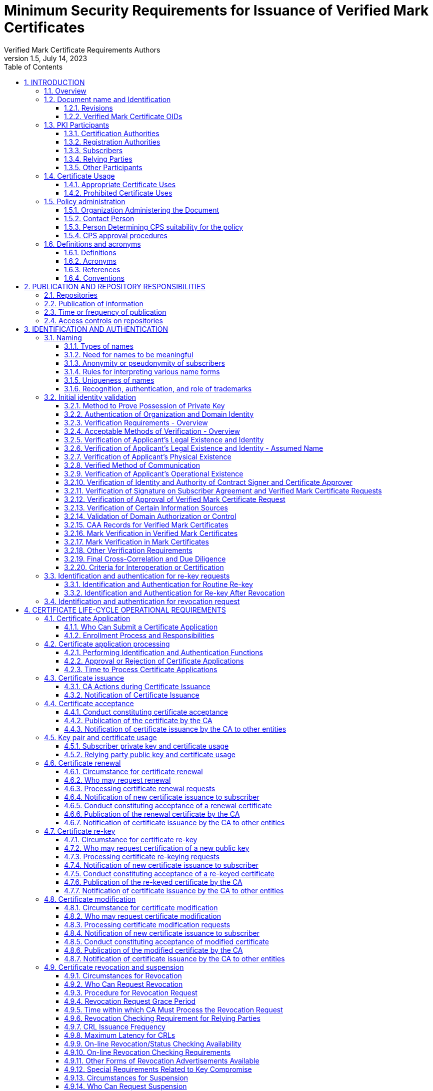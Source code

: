 = Minimum Security Requirements for Issuance of Verified Mark Certificates
Verified Mark Certificate Requirements Authors
1.5, July 14, 2023
:sectnums:
:sectnumlevels: 5
:toc:
:toclevels: 3
:appendix-caption: Appendix
:xrefstyle: short
:title-page:

== INTRODUCTION

=== Overview

This document describes an integrated set of technologies, protocols, and identity and mark proofing requirements that are necessary for the issuance and management of Verified Mark Certificates (VMCs) - certificates that are trusted by Consuming Entities. Upon adoption, they are mandatory for Certification Authorities who issue or plan to issue Verified Mark Certificates.

VMCs assert a cryptographically verifiable and auditable binding between an identity, a logo, and a domain. The key pair of an end entity VMC is unused, and there are no requirements around the generation, storage, and protection of such key pairs. In particular, Certification Authorities MAY generate such key pairs on behalf of their customers, and VMCs need not be revoked if the unused key pair is compromised.

VMCs present Consuming Entities and Relying Parties with information about and marks asserted by the Mark Asserting Entity, some of which is gathered from legal documents and government registries (including trademark registries). When Mark Verifying Authorities verify marks presented by a Mark Asserting Entity for inclusion in a VMC, or when Mark Verifying Authorities present VMCs and the information or marks they contain to Consuming Entities, or when Consuming Entities present VMCs and the information or marks they contain to Relying Parties, they are not providing legal advice to any party.

In adopting these Verified Mark Certificate Requirements (VMCR), the AuthIndicators Working Group is not providing legal advice to any party. All parties (Mark Asserting Entities, Mark Verifying Authorities, Consuming Entities and Relying Parties) are advised to consult their own legal counsel on all matters.

Mark Verifying Authorities have no legal obligation to issue VMCs to any Mark Asserting Entity. Consuming Entities have no legal obligation to use or display VMCs or the information or marks they contain to any Relying Party, and may choose at their sole discretion not to use or display VMCs (or groups or categories of VMCs) or the information or marks they contain to Relying Parties or to any subset of Relying Parties they may choose.

Verified Mark Certificates may be issued with respect to marks accredited by legislation (such as Registered Marks that are in good standing with a Trademark Office) and which are owned by or licensed to the Applicant. CAs may issue Verified Mark Certificates provided that the CA satisfies the requirements in this document.

All Subscribers/Mark Asserting Entities, Consuming Entities, and Relying Parties are bound by the VMC Terms attached as <<terms-of-use>> according to their terms. CAs who issue Verified Mark Certificates SHALL include the VMC Terms in their applicable Certification Practice Statement.

Relevant sections of these VMCRs have been synchronized with the following versions of the CA/Browser Forum standards:

* Baseline Requirements for the Issuance and Management of Publicly-Trusted Certificates v1.7.0
* Guidelines For The Issuance And Management Of Extended Validation Certificates v1.7.2

This document may be synchronized from time to time with future versions of the CA/Browser Forum documents at the sole discretion of the AuthIndicators Working Group. However, this document is independent of any actions of the CA/Browser Forum or of its documents.

=== Document name and Identification

This document SHALL be known as the Verified Mark Certificate Requirements (or “VMC Requirements” or simply “VMCR”). These VMC Requirements SHALL take effect upon public adoption by one or more Certification Authorities (CAs) that offer Verified Mark Certificates to Subscribers and by one or more Consuming Entities that recognize and utilize the Verified Mark Certificates.

==== Revisions

[cols=",,",]
|===
|*Version* |*Adopted* |*Effective*
|0.97 |12-19-2019 |12-19-2019
|0.984 |06-24-2019 |06-24-2019
|0.985 |05-26-2020 |05-26-2020
|0.986 |02-05-2021 |02-05-2021
|1.0 |07-09-2021 |07-09-2021
|1.1 |09-10-2021 |09-10-2021
|1.2 |11-28-2021 |11-28-2021
|1.3 |01-31-2022 |01-31-2022
|1.4 |03-31-2022 |03-31-2022
|1.5 |07-15-2023 |07-15-2023
|===

==== Verified Mark Certificate OIDs

Certificates adhering to these VMC Requirements SHALL be identified by the presence of the VMC policy OID in the Certificate Policies Extension as described in <<_certificate_policy_object_identifier>>.

=== PKI Participants

The AuthIndicators Working Group is a voluntary organization that maintains these VMC Requirements. These will be published at https://www.bimigroup.org[www.bimigroup.org].

==== Certification Authorities

Certification Authority (CA), also known as Mark Verifying Authority, is defined in <<_definitions>>.

==== Registration Authorities

With the exception of <<_validation_of_domain_authorization_or_control>>, the CA MAY delegate the performance of all, or any part, of <<_initial_identity_validation>> requirements to a Delegated Third Party, provided that the process as a whole fulfills all of the requirements of <<_initial_identity_validation>>.

Before the CA authorizes a Delegated Third Party to perform a delegated function, the CA SHALL contractually require the Delegated Third Party to:

. Meet the qualification requirements of <<_qualifications_experience_and_clearance_requirements>>, when applicable to the delegated function;
. Retain documentation in accordance with <<_retention_period_for_archive>>;
. Abide by the other provisions of these Requirements that are applicable to the delegated function; and
. Comply with:
.. the CA's Certificate Policy/Certification Practice Statement; or
.. the Delegated Third Party's practice statement that the CA has verified complies with these Requirements.

The CA MAY designate an Enterprise RA to verify certificate requests from the Enterprise RA's own organization.

The CA SHALL NOT accept certificate requests authorized by an Enterprise RA unless the following requirements are satisfied:

. The CA SHALL confirm that the requested Fully-Qualified Domain Name(s) are within the Enterprise RA's verified Domain Namespace.
. If the certificate request includes a Subject name of a type other than a Fully-Qualified Domain Name, the CA SHALL confirm that the name is either that of the delegated enterprise, or an Affiliate of the delegated enterprise, or that the delegated enterprise is an agent of the named Subject. For example, the CA SHALL NOT issue a Certificate containing the Subject name “XYZ Co.” on the authority of Enterprise RA “ABC Co.”, unless the two companies are affiliated (see <<_initial_identity_validation>>) or “ABC Co.” is the agent of “XYZ Co”. This requirement applies regardless of whether the accompanying requested Subject FQDN falls within the Domain Namespace of ABC Co.'s Registered Domain Name.

The CA SHALL impose these limitations as a contractual requirement on the Enterprise RA and monitor compliance by the Enterprise RA.

==== Subscribers

Subscribers may also be known as Mark Asserting Entities. Both are as defined in <<_definitions>>.

==== Relying Parties

“Relying Party” and “Application Software Supplier” and “Consuming Entities” are defined in <<_definitions>>.

==== Other Participants

Other groups that have participated in the development of these Requirements include the CPA Canada WebTrust for Certification Authorities task force. Participation by CPA Canada does not imply its endorsement, recommendation, or approval of the final product.

=== Certificate Usage

==== Appropriate Certificate Uses

The primary goal of these Requirements is to enable efficient and secure electronic communication, while addressing user concerns about the trustworthiness of Certificates, and Verified Marks, and Government Marks. These Requirements also serve to inform users and help them to make informed decisions when relying on Certificates, and Verified Marks, and Government Marks.

==== Prohibited Certificate Uses

No Stipulation.

=== Policy administration

The Verified Mark Certificate Requirements present criteria established by the AuthIndicators Working Group for use by Certification Authorities when issuing, maintaining, and revoking Verified Mark Certificates. This document may be revised from time to time, as appropriate, in accordance with procedures adopted by the AuthIndicators Working Group. Because one of the primary beneficiaries of this document is the end user, the AuthIndicators Working Group openly invites anyone to make recommendations and suggestions by email to https://bimigroup.org/contact-us/. AuthIndicators Working Group members value all input, regardless of source, and will seriously consider all such input.

==== Organization Administering the Document

AuthIndicators Working Group https://bimigroup.org/.

==== Contact Person

Contact information for AuthIndicators Working Group is available here: https://bimigroup.org/contact-us/

In this section of a CA's Certification Practice Statement (CPS), the CA SHALL provide a link to a web page or an email address for contacting the person or persons responsible for operation of the CA.

==== Person Determining CPS suitability for the policy

No stipulation.

==== CPS approval procedures

No stipulation.

=== Definitions and acronyms

==== Definitions

*Accounting Practitioner:* A certified public accountant, chartered accountant, or a person with an equivalent license within the country of the Applicant's Jurisdiction of Incorporation or Registration or any jurisdiction where the Applicant maintains an office or physical facility; provided that an accounting standards body in the jurisdiction maintains full (not “suspended” or “associate”) membership status with the International Federation of Accountants.

*Affiliate:* A corporation, partnership, joint venture or other entity controlling, controlled by, or under common control with another entity, or an agency, department, political subdivision, or any entity operating under the direct control of a Government Entity.

*Applicant:* A person, entity, or organization applying for a Verified Mark Certificate, but which has not yet been issued a Verified Mark Certificate, or a person, entity, or organization that currently has a Verified Mark Certificate or Certificates and that is applying for renewal of such Verified Mark Certificate or Certificates or for an additional Verified Mark Certificate or Certificates.

*Applicant Representative:*A natural person or human sponsor who is either the Applicant, employed by the Applicant, or an authorized agent who has express authority to represent the Applicant: (i) who signs and submits, or approves a certificate request on behalf of the Applicant, and/or (ii) who signs and submits a Subscriber Agreement on behalf of the Applicant, and/or (iii) who acknowledges the Terms of Use on behalf of the Applicant when the Applicant is an Affiliate of the CA or is the CA.

*Application Software Supplier:* A supplier of relying-party application software that displays or uses Verified Mark Certificates and incorporates Root Certificates.

*Archive Webpage Sources:* Online public sources that are reliable and that show screen captures of webpages and the date(s) on which the screen captures were made. See Section 3.2.16.2.3.2 for the list of sources allowed by these Requirements.

*Attestation Letter:* A letter attesting that Subject Information is correct written by an accountant, lawyer, government official, or other reliable third party customarily relied upon for such information.

*Audit Period:* In a period-of-time audit, the period between the first day (start) and the last day of operations (end) covered by the auditors in their engagement. (This is not the same as the period of time when the auditors are on-site at the CA.) The coverage rules and maximum length of audit periods are defined in <<_frequency_or_circumstances_of_assessment>>.

*Audit Report:* A report from a Qualified Practitioner stating the Qualified Practitioner's opinion on whether an entity's processes and controls comply with the mandatory provisions of these Requirements.

*Authorization Domain Name:* The Domain Name used to obtain authorization for certificate issuance for a given FQDN. The CA may use the FQDN returned from a DNS CNAME lookup as the FQDN for the purposes of domain validation. The CA may prune zero or more labels from left to right until encountering a Base Domain Name and may use any one of the intermediate values for the purpose of domain validation.

*Authorized Ports:* One of the following ports: 80 (http), 443 (https), 25 (smtp), 22 (ssh).

*Base Domain Name:* The portion of an applied-for FQDN that is the first domain name node left of a registry-controlled or public suffix plus the registry-controlled or public suffix (e.g. "example.co.uk" or "example.com"). For FQDNs where the right-most domain name node is a gTLD having ICANN Specification 13 in its registry agreement, the gTLD itself may be used as the Base Domain Name.

*Business Entity*: Any entity that is not a Private Organization, Government Entity, or Non-Commercial Entity as defined herein. Examples include, but are not limited to, general partnerships, unincorporated associations, sole proprietorships, etc.

*CA*: The Certification Authority that issues a Verified Mark Certificate. Also known as a Mark Verifying Authority.

*CAA:* From RFC 8659 (https://tools.ietf.org/html/rfc8659): “The Certification Authority Authorization (CAA) DNS Resource Record allows a DNS domain name holder to specify one or more Certification Authorities (CAs) authorized to issue certificates for that domain name. CAA Resource Records allow a public CA to implement additional controls to reduce the risk of unintended certificate mis-issue.”

*Certificate:* A Verified Mark Certificate.

*Certificate Approver*: A natural person who is either the Applicant, employed by the Applicant, or an authorized agent who has express authority to represent the Applicant to (i) act as a Certificate Requester and to authorize other employees or third parties to act as a Certificate Requester, and (ii) to approve VMC Requests submitted by other Certificate Requesters. The Certificate Approver may also serve as the Designated Individual during the F2F Verification Procedure.

*Certificate Data:* Certificate requests and data related thereto (whether obtained from the Applicant or otherwise) in the CA's possession or control or to which the CA has access.

*Certificate Management Process:* Processes, practices, and procedures associated with the use of keys, software, and hardware, by which the CA verifies Certificate Data, issues Certificates, maintains a Repository, and revokes Certificates.

*Certificate Policy:* A set of rules that indicates the applicability of a named Certificate to a particular community and/or PKI implementation with common security requirements.

*Certificate Problem Report:* Complaint of Certificate misissuance, Certificate misuse, or other types of fraud, compromise, misuse, or inappropriate conduct related to Certificates.

*Certificate Profile:* A set of documents or files that defines requirements for Certificate content and Certificate extensions in accordance with <<_certificate_crl_and_ocsp_profiles>> of these Requirements, e.g., a Section in a CA's CPS or a certificate template file used by CA software.

*Certificate Requester*: A natural person who is either the Applicant, employed by the Applicant, an authorized agent who has express authority to represent the Applicant, or a third party (such as an ISP or hosting company) that completes and submits a VMC Certificate Request on behalf of the Applicant.

*Certificate Revocation List:* A regularly updated time-stamped list of revoked Certificates that is created and digitally signed by the CA that issued the Certificates.

*Certification Authority:* An organization that is responsible for the creation, issuance, revocation, and management of Certificates, also known as a Mark Verifying Authority. The term applies equally to both Roots CAs and Subordinate CAs.

*Certification Practice Statement:* One of several documents forming the governance framework in which Certificates are created, issued, managed, and used.

*Combined Mark*: A mark consisting of a graphic design, stylized logo, or image, with words and/or letters having a particular stylized appearance. For greater certainty, a “Combined Mark” includes marks made up of both word and design elements. See <<mapping-of-mark-terminology>> for mapping of the names used by different trademarks offices to the definition of Combined Mark.

*Common Law Mark:* A mark or logo used by an Applicant/Subscriber which the Applicant/Subscriber asserts a right to use under common law (or equivalent in civil law countries).  The Common Law mark may or may not also be a Registered Mark. 

*Confirmation Request*: An appropriate out-of-band communication requesting verification or confirmation of the particular fact at issue.

*Confirming Person*: A position within an Applicant's organization that confirms the particular fact at issue.

*Conflicting Trademark Owner:* The owner or licensee of a registered trademark who asserts that the Mark Representation in a Verified Mark Certificate or Mark Certificate is being used in a way that infringes upon the owner's or licensee's registered trademark.

*Consuming Entity (”CE”):* An entity that incorporates and uses the Mark Representation and related data contained in a Verified Mark Certificate in its products and services in accordance with the VMC Terms. [.underline]# Consuming Entities include mailbox providers.#

*Contract Signer*: A natural person who is either the Applicant, employed by the Applicant, or an authorized agent who has express authority to represent the Applicant, and who has authority on behalf of the Applicant to sign Subscriber Agreements. The Contract Signer may also serve as the Designated Individual during the F2F Verification Procedure.

*Control:* “Control” (and its correlative meanings, “controlled by” and “under common control with”) means

possession, directly or indirectly, of the power to: (1) direct the management, personnel, finances, or plans of such entity; (2) control the election of a majority of the directors; or (3) vote that portion of voting shares required for “control” under the law of the entity's Jurisdiction of Incorporation or Registration but in no case less than 10%.

*Country:* Either a member of the United Nations OR a geographic region recognized as a Sovereign State by at least two UN member nations.

*Court Order of Infringement:* A final order from a court of competent jurisdiction or trademark office tribunal (or equivalent) stating that the Mark Representation contained in a Verified Mark Certificate or Mark Certificate improperly infringes the registered trademark of a Conflicting Trademark Owner (with details sufficient to identify the trademark and the owner). 

*CRL*: Certificate Revocation List as defined in RFC5280. A CRL is a list identifying which certificates are revoked meaning invalid, published periodically by CAs.

*Cross Certificate:* A certificate that is used to establish a trust relationship between two Root CAs.

*CSPRNG:* A random number generator intended for use in cryptographic system.

*Delegated Third Party:* A natural person or Legal Entity that is not the CA, and whose activities are not within the scope of the appropriate CA audits, but is authorized by the CA to assist in the Certificate Management Process by performing or fulfilling one or more of the CA requirements found herein.

*Demand Deposit Account*: A deposit account held at a bank or other financial institution, the funds deposited in which are payable on demand. The primary purpose of demand accounts is to facilitate cashless payments by means of check, bank draft, direct debit, electronic funds transfer, etc. Usage varies among countries, but a demand deposit account is commonly known as a share draft account, a current account, or a checking account.

*Design Mark:* A mark consisting of a graphic design, stylized logo, or image, without words and/or letters. For greater certainty, a “Design Mark” includes marks made up solely of design elements. For Registered Marks, see <<mapping-of-mark-terminology>> for mapping of the names used by different trademarks offices to the definition of Design Mark.

*Designated Individual:* The person who completes the F2F Verification Procedure under the provisions of <<_notarization_process_for_document_signed_by_designated_individual>> or <<_web_based_f2f_session_with_designated_individual>>.

*DNS CAA Email Contact:* The email address defined in <<_caa_contactemail_property>>.

*DNS CAA Phone Contact:* The phone number defined in <<_caa_contactphone_property>>.

*DNS TXT Record Email Contact:* The email address defined in <<_dns_txt_record_email_contact>>.

*DNS TXT Record Phone Contact:* The phone number defined in <<_dns_txt_record_phone_contact>>.

*Domain Authorization Document*: Documentation provided by, or a CA's documentation of a communication with, a Domain Name Registrar, the Domain Name Registrant, or the person or entity listed in WHOIS as the Domain Name Registrant (including any private, anonymous, or proxy registration service) attesting to the authority of an Applicant to request a Certificate for a specific Domain Namespace.

*Domain Contact:* The Domain Name Registrant, technical contact, or administrative contact (or the equivalent under a ccTLD) as listed in the WHOIS record of the Base Domain Name or in a DNS SOA record, or as obtained through direct contact with the Domain Name Registrar.

*Domain Name:* The label assigned to a node in the Domain Name System.

*Domain Namespace:* The set of all possible Domain Names that are subordinate to a single node in the Domain Name System.

*Domain Name Registrant:* Sometimes referred to as the “owner” of a Domain Name, but more properly the person(s) or entity(ies) registered with a Domain Name Registrar as having the right to control how a Domain Name is used, such as the natural person or Legal Entity that is listed as the “Registrant” by WHOIS or the Domain Name Registrar.

*Domain Name Registrar:* A person or entity that registers Domain Names under the auspices of or by agreement with: (i) the Internet Corporation for Assigned Names and Numbers (ICANN), (ii) a national Domain Name authority/registry, or (iii) a Network Information Center (including their affiliates, contractors, delegates, successors, or assignees).

*Expiry Date:* The “Not After” date in a Certificate that defines the end of a Certificate's validity period.

*F2F Verification Procedure:* Either the Notarization process as specified in <<_notarization_process_for_document_signed_by_designated_individual>>, or the web based F2F session as specified in <<_web_based_f2f_session_with_designated_individual>>, as chosen by the CA.

*Fully-Qualified Domain Name:* A Domain Name that includes the labels of all superior nodes in the Internet Domain Name System.

*Global Legal Entity Identifier Foundation (GLEIF):* The organization established by the Financial Stability Board to support the implementation and use of the Legal Entity Identifier (LEI). See https://www.gleif.org.

*Global Legal Entity Identifier Index:* The GLEIF public index of LEI records for those legal entities identifiable with an LEI.

*Government Agency*: In the context of a Private Organization, the government agency in the Jurisdiction of Incorporation under whose authority the legal existence of Private Organizations is established (e.g., the government agency that issued the Certificate of Incorporation). In the context of Business Entities, the government agency in the jurisdiction of operation that registers business entities. In the case of a Government Entity, the entity that enacts law, regulations, or decrees establishing the legal existence of Government Entities.

*Government Entity:* A government-operated legal entity, agency, department, ministry, branch, or similar element of the government of a country, or political subdivision within such country (such as a state, province, city, county, etc.).

*Government Mark:* A Mark or equivalent granted to or claimed by a government organization (or granted to a private organization or other organization) through official statute, regulation, treaty, or government action as it appears or is described in the statute, regulation, treaty, or government action and confirmed by a Mark Verifying Authority using the procedures prescribed in <<_government_mark_verification>>. A Mark that has been registered by a Government Entity as a trademark with a Trademark Office is not considered a “Government Mark”.

*Incorporating Agency*: In the context of a Private Organization, the government agency in the Jurisdiction of Incorporation under whose authority the legal existence of the entity is registered (e.g., the government agency that issues certificates of formation or incorporation). In the context of a Government Entity, the entity that enacts law, regulations, or decrees establishing the legal existence of Government Entities.

*Independent Confirmation From Applicant*: Confirmation of a particular fact received by the CA pursuant to the provisions of the Requirements or binding upon the Applicant.

*Internal Name:* A string of characters (not an IP address) in a Common Name or Subject Alternative Name field of a Certificate that cannot be verified as globally unique within the public DNS at the time of certificate issuance because it does not end with a Top Level Domain registered in IANA's Root Zone Database.

*International Organization*: An organization founded by a constituent document, e.g., a charter, treaty, convention or similar document, signed by, or on behalf of, a minimum of two Sovereign State governments.

*Issuing CA:* In relation to a particular Certificate, the CA that issued the Certificate. This could be either a Root CA or a Subordinate CA.

*Jurisdiction of Incorporation*: In the context of a Private Organization, the country and (where applicable) the state or province or locality where the organization's legal existence was established by a filing with (or an act of) an appropriate government agency or entity (e.g., where it was incorporated). In the context of a Government Entity, the country and (where applicable) the state or province where the Entity's legal existence was created by law.

*Jurisdiction of Registration*: In the case of a Business Entity, the state, province, or locality where the organization has registered its business presence by means of filings by a Principal Individual involved in the business.

*Key Generation Script:* A documented plan of procedures for the generation of a CA Key Pair

*Key Pair:* The Private Key and its associated Public Key.

*Latin Notary*: A person with legal training whose commission under applicable law not only includes authority to authenticate the execution of a signature on a document but also responsibility for the correctness and content of the document. A Latin Notary is sometimes referred to as a Civil Law Notary.

*Legal Entity:* A Private Organization, Government Entity, Business Entity, or Non-Commercial Entity.

*Legal Existence*: A Private Organization, Government Entity, or Business Entity has Legal Existence if it has been validly formed and not otherwise terminated, dissolved, or abandoned.

*Legal Practitioner*: A person who is either a lawyer or a Latin Notary as described in these Requirements and competent to render an opinion on factual claims of the Applicant.

*Legal Entity Identifier (“LEI”):* LEI is specified in the ISO 17442 and names legal entities in the Global Legal Entity Identifier Index.

*Mark:* A Combined Mark, Design Mark, or Word Mark. Such Marks may either be (1) registered with a Trademark Office (Registered Mark) or created through government action (Government Mark); or (2) a mark or logo which qualifies to be included in a Mark Certificate.

*Mark Asserting Entity (“MAE”):* An Applicant for/Subscriber of a Verified Mark Certificate or a Mark Certificate. May be the same as the Applicant and/or Subscriber.

*Mark Certificate:* A certificate that contains subject information and extensions specified in these VMC Requirements and that has been verified and issued by a MVA in accordance with these VMC Requirements but whose Mark is not a Registered Mark or a Government Mark.

*Mark Representation:* A digital representation of a Combined Mark, Design Mark, or Word Mark such as a digital or computer file, containing structured binary or textual data which can be interpreted to recreate (render) a visual representation of the mark so that it can be seen. The Mark Representation will be used as the Logotype Extension under <<_subscriber_certificate>>.

*Mark Verifying Authority (“MVA”):* The authority who issues a Verified Mark Certificate or Mark Certificate. Also referred to as a Certification Authority or CA.

*Maximum Validity Period*: 1. The maximum time period for which the issued VMC is valid. 2. The maximum period after validation by the CA that certain Applicant information may be relied upon in issuing a VMC pursuant to these Requirements.

*Notary*: A notary (or legal equivalent in the applicable jurisdiction), Latin Notary, lawyer, solicitor, or other person or organization in the jurisdiction where the Contract Signer or Certificate Approver (also known as the “Designated Individual”) will be verified whose commission under applicable law includes authority to authenticate the execution of a signature on a document. “Notarize” includes Remote Notarization.

*Notarize*: The process by which the Notary verifies the identity of the Contract Signer or Certificate Approver by means of a government-issued photo ID, observes the Contract Signer or Certificate Approver sign a Verification Document prepared by the CA, and signs and affixes the Notary's notarization seal or other equivalent method to the Verification Document to indicate the Notarization process has been completed by the Notary.

*Object Identifier:* A unique alphanumeric or numeric identifier registered under the International Organization for Standardization's applicable standard for a specific object or object class.

*OCSP Responder:* An online server operated under the authority of the CA and connected to its Repository for processing Certificate status requests. See also, Online Certificate Status Protocol.

*Online Certificate Status Protocol:* An online Certificate-checking protocol as defined in RFC6960 that enables Relying Parties and relying-party application software to determine the status of an identified Certificate. See also OCSP Responder.

*Parent Company:* A company that Controls a Subsidiary Company.

*Private Key:* The key of a Key Pair that corresponds to the Public Key used by the Subscriber to sign a VMC certificate request. Once the Private Key-Public Key pair has been generated, the Private Key is not used and may be discarded.

*Place of Business*: The location of any facility (such as a factory, retail store, warehouse, etc) where the Applicant's business is conducted.

*Principal Individual*: An individual of a Private Organization, Government Entity, or Business Entity that is either an owner, partner, managing member, director, or officer, as identified by their title of employment, or an employee, contractor or agent authorized by such entity or organization to conduct business related to the request, issuance, and use of Verified Mark Certificates.

*Private Organization*: A non-governmental legal entity (whether ownership interests are privately held or publicly traded) whose existence was created by a filing with (or an act of) the Incorporating Agency or equivalent in its Jurisdiction of Incorporation.

*Public Key:* The key of a Key Pair that may be publicly disclosed by the holder of the corresponding Private Key and that is used to generate VMC signing requests for the CA on behalf of the Subscriber.

*Public Key Infrastructure:* A set of hardware, software, people, procedures, rules, policies, and obligations used to facilitate the trustworthy creation, issuance, management, and use of Certificates and keys based on Public Key Cryptography.

*Publicly-Trusted Certificate:* A Certificate that is trusted by virtue of the fact that its corresponding Root Certificate is distributed as a trust anchor in widely-available application software.

*Qualified Practitioner:* A natural person or Legal Entity that meets the requirements of <<_identityqualifications_of_assessor>>.

*Qualified Government Information Source*: A database maintained by a Government Entity (e.g. SEC filings) that meets the requirements of <<_qualified_government_information_source>>.

*Qualified Government Tax Information Source*: A Qualified Governmental Information Source that specifically contains tax information relating to Private Organizations, Business Entities, or Individuals.

*Qualified Independent Information Source*: A regularly-updated and current, publicly available, database designed for the purpose of accurately providing the information for which it is consulted, and which is generally recognized as a dependable source of such information.

*Random Value:* A value specified by a CA to the Applicant that exhibits at least 112 bits of entropy.

*Registered Domain Name:* A Domain Name that has been registered with a Domain Name Registrar. A Registered Domain Name may also be called an Organizational Domain.

*Registered Agent*: An individual or entity that is: (i) authorized by the Applicant to receive service of process and business communications on behalf of the Applicant; and (ii) listed in the official records of the Applicant's Jurisdiction of Incorporation as acting in the role specified in (i) above.

*Registered Office*: The official address of a company, as recorded with the Incorporating Agency, to which official documents are sent and at which legal notices are received.

*Registered Mark:* A Mark that has been registered as a trademark with a Trademark Office, and in particular, as the Mark appears in the official database of the applicable Trademark Office.

*Registered Mark Profile*: Verified Mark Certificates that have been issued following the validation procedures in <<_registered_mark_verification>> and designated by a Certificate General Policy Identifier OID (``1.3.6.1.4.1.53087.1.1``) as described under <<_subordinate_ca_certificate>> and <<_subscriber_certificate>>. These VMCs have a SVG in the logotype extension that contains registered mark and other distinguishing fields noted elsewhere.

*Registration Authority (RA):* Any Legal Entity that is responsible for identification and authentication of subjects of Certificates, but is not a CA, and hence does not sign or issue Certificates. An RA may assist in the certificate application process or revocation process or both. When “RA” is used as an adjective to describe a role or function, it does not necessarily imply a separate body, but can be part of the CA as stipulated in <<_registration_authorities>>.

*Registration Agency*: A Governmental Agency that registers business information in connection with an entity's business formation or authorization to conduct business under a license, charter or other certification. A Registration Agency MAY include, but is not limited to (i) a State Department of Corporations or a Secretary of State; (ii) a licensing agency, such as a State Department of Insurance; or (iii) a chartering agency, such as a state office or department of financial regulation, banking or finance, or a federal agency such as the Office of the Comptroller of the Currency or Office of Thrift Supervision.

*Registration Number*: The unique number assigned to a Private Organization by the Incorporating Agency in such entity's Jurisdiction of Incorporation

*Registration Reference:* A unique identifier assigned to a Legal Entity.

*Regulated Financial Institution*: A financial institution that is regulated, supervised, and examined by governmental, national, state or provincial, or local authorities.

*Relying Party:* Any natural or legal person that relies on a VMC or the information or Marks contained in a VMC or displayed to the person by a Consuming Entity. An Application Software Supplier is not considered a Relying Party when software distributed by such Supplier merely displays information relating to a Certificate.

*Remote Notarization:* The process by which a Notary Notarizes a document over a live video/audio link while the Notary and the Contract Signer or Certificate Approver are physically in different locations.

*Repository:* An online database containing publicly-disclosed VMC governance documents (such as Certification Practice Statements) and Certificate status information, either in the form of a CRL or an OCSP response.

*Request Token:* A value, derived in a method specified by the CA which binds this demonstration of control to the certificate request. The CA SHOULD define within its CPS (or a document clearly referenced by the CPS) the format and method of Request Tokens it accepts.

The Request Token SHALL incorporate the key used in the certificate request.

A Request Token MAY include a timestamp to indicate when it was created.

A Request Token MAY include other information to ensure its uniqueness.

A Request Token that includes a timestamp SHALL remain valid for no more than 30 days from the time of creation.

A Request Token that includes a timestamp SHALL be treated as invalid if its timestamp is in the future.

A Request Token that does not include a timestamp is valid for a single use and the CA SHALL NOT re-use it for a subsequent validation.

The binding SHALL use a digital signature algorithm or a cryptographic hash algorithm at least as strong as that to be used in signing the certificate request.

NOTE: Examples of Request Tokens include, but are not limited to:

(i) a hash of the public key; or

(ii) a hash of the Subject Public Key Info [X.509]; or

(iii) a hash of a PKCS#10 CSR.

A Request Token may also be concatenated with a timestamp or other data. If a CA wanted to always use a hash of a PKCS#10 CSR as a Request Token and did not want to incorporate a timestamp and did want to allow certificate key re-use then the applicant might use the challenge password in the creation of a CSR with OpenSSL to ensure uniqueness even if the subject and key are identical between subsequent requests.

*Note*: This simplistic shell command produces a Request Token which has a timestamp and a hash of a CSR.

``echo `date -u +%Y%m%d%H%M` `sha256sum <r2.csr` \| sed "s/[ -]//g"``

The script outputs:

``201602251811c9c863405fe7675a3988b97664ea6baf442019e4e52fa335f406f7c5f26cf14f``

*Required Website Content:* Either a Random Value or a Request Token, together with additional information that uniquely identifies the Subscriber, as specified by the CA.

*Requirements:* The VMC Requirements found in this document.

*Root CA:* The top level Certification Authority whose Root Certificate is distributed by Application Software Suppliers and that issues Subordinate CA Certificates.

*Root Certificate:* The self-signed Certificate issued by the Root CA to identify itself and to facilitate verification of Certificates issued to its Subordinate CAs.

*Sovereign State:* A state or country that administers its own government, and is not dependent upon, or subject to, another power.

*Subscriber:* A person, entity, or organization that has applied for and has been issued a Verified Mark Certificate.

*Subject:* The natural person, device, system, unit, or Legal Entity identified in a Certificate as the Subject. The Subject is the Subscriber.

*Subject Identity Information:* Information that identifies the Certificate Subject. Subject Identity Information does not include a domain name listed in the subjectAltName extension or the Subject commonName field.

*Subordinate CA:* A Certification Authority whose Certificate is signed by the Root CA, or another Subordinate CA.

*Subscriber:* A natural person or Legal Entity to whom a Certificate is issued and who is legally bound by a Subscriber Agreement or Terms of Use.

*Subscriber Agreement*: An agreement between the CA and the Applicant/Subscriber that specifies the rights and responsibilities of the parties.

*Subsidiary Company:* A company that is controlled by a Parent Company.

*Superior Government Entity*: Based on the structure of government in a political subdivision, the Government Entity or Entities that have the ability to manage, direct and control the activities of the Applicant.

*SVG Guidelines:* The draft-svg-tiny-ps-abrotman-01 version of the SVG Tiny Portable/Secure (SVG Tiny PS) Guidelines document located at this URL: https://bimigroup.org/resources/RFC_SVG_PS.txt as well as a RNC validator located at this URL: http://bimigroup.org/resources/SVG_PS-latest.rnc.txt.

Both are published by the AuthIndicators Working Group.

*Terms of Use:* Provisions regarding the safekeeping and acceptable uses of a Certificate issued in accordance with these Requirements when the Applicant/Subscriber is an Affiliate of the CA or is the CA.

*Third-Party Validator:* A person or organization who performs the F2F Verification Procedure of the Contract Signer or Certificate Approver using the Notarization process under <<_notarization_process_for_document_signed_by_designated_individual>>.

*Trademark Office:* An intellectual property office recognized by the World Intellectual Property Organization for registration of trademarks (see names of intellectual property offices as listed in the column “Office” at https://www.wipo.int/directory/en/urls.jsp.

*Translator*: An individual or Business Entity that possesses the requisite knowledge and expertise to accurately translate the words of a document written in one language to the native language of the CA.

*Trustworthy System:* Computer hardware, software, and procedures that are: reasonably secure from intrusion and misuse; provide a reasonable level of availability, reliability, and correct operation; are reasonably suited to performing their intended functions; and enforce the applicable security policy.

*Valid Certificate:* A Certificate that passes the validation procedure specified in RFC 5280.

*Validation Specialists:* Someone who performs the information verification duties specified by these Requirements.

*Validity Period*: The period of time measured from the date when the Certificate is issued until the Expiry Date.

*Verification Document*: A document used to verify the identity and relevant information of the Contract Signer or Certificate Approver (acting as the Designated Individual) that is Notarized by a Notary. The Verification Document should:

. List the Contract Signer or Certificate Approver's name and the address where the Contract Signer or Certificate Approver is located when the Notarization procedure occurs,
. Contain language that the Contract Signer or Certificate Approver confirms the information listed in (1) is correct and a place for the Contract Signer or Certificate Approver to sign the document, and
. Contain appropriate text for the Notary to sign and affix a seal (as appropriate in the jurisdiction) to indicate the Verification Document was Notarized by the Notary.

*Verified Accountant Letter*: A document meeting the requirements specified in <<_verified_accountant_letter>> of these Requirements

*Verified Legal Opinion*: A document meeting the requirements specified in <<_verified_legal_opinion>> of these Requirements.

*Verified Mark Certificate:* A certificate that contains subject information and extensions specified in these VMC Requirements and that has been verified and issued by a CA in accordance with these VMC Requirements. Additionally, the certificate contains a Mark Representation that has been verified as a Registered Mark or Government Mark.

*Verified Method of Communication:* The use of a telephone number, a fax number, an email address, or postal delivery address, confirmed by the CA in accordance with <<_verified_method_of_communication>> of the Requirements as a reliable way of communicating with the Applicant.

*Verified Professional Letter*: A Verified Accountant Letter or Verified Legal Opinion.

*VMC Authority*: A source other than the Certificate Approver, through which verification occurs that the Certificate Approver is expressly authorized by the Applicant, as of the date of the VMC Certificate Request, to take the Request actions described in these Requirements.

*VMC Certificate Request*: A request from an Applicant to the CA requesting that the CA issue a VMC Certificate to the Applicant, which request is validly authorized by the Applicant and signed by the Certificate Approver.

*VMC Mark:* The Mark Representation and Word Mark, if any, contained in a MAE's Verified Mark Certificate application.

*VMCR:* These VMC Requirements

*VMC Terms:* The terms of use that apply to a VMC Certificate and to the Mark Representation and related data contained in a Verified Mark Certificate, as set out in <<terms-of-use>> to these VMC Requirements.

*WHOIS:* Information retrieved directly from the Domain Name Registrar or registry operator via the protocol defined in RFC 3912, the Registry Data Access Protocol defined in RFC 7482, or an HTTPS website.

*Word Mark:* A mark consisting exclusively of text expressed without regard to the font, style, size or color. For Registered Marks, see <<mapping-of-mark-terminology>> for mapping of the names used by different trademarks offices to the definition of Word Mark.

==== Acronyms

[cols="1,1"]
|===
|AICPA
|American Institute of Certified Public Accountants
|ADN
|Authorization Domain Name
|CA
|Certification Authority
|CAA
|Certification Authority Authorization
|ccTLD
|Country Code Top-Level Domain
|CP
|Certificate Policy
|CPS
|Certification Practice Statement
|CRL
|Certificate Revocation List
|DBA
|Doing Business As
|DNS
|Domain Name System
|FIPS
|(US Government) Federal Information Processing Standard
|FQDN
|Fully Qualified Domain Name
|IM
|Instant Messaging
|IANA
|Internet Assigned Numbers Authority
|ICANN
|Internet Corporation for Assigned Names and Numbers
|ISO
|International Organization for Standardization
|NIST
|(US Government) National Institute of Standards and Technology
|OCSP
|Online Certificate Status Protocol
|OID
|Object Identifier
|PKI
|Public Key Infrastructure
|RA
|Registration Authority
|S/MIME
|Secure MIME (Multipurpose Internet Mail Extensions)
|SSL
|Secure Sockets Layer
|TLD
|Top-Level Domain
|TLS
|Transport Layer Security
|VoIP
|Voice Over Internet Protocol
|BIPM
|International Bureau of Weights and Measures
|BIS
|(US Government) Bureau of Industry and Security
|CEO
|Chief Executive Officer
|CFO
|Chief Financial Officer
|CIO
|Chief Information Officer
|CISO
|Chief Information Security Officer
|COO
|Chief Operating Officer
|CPA
|Chartered Professional Accountant
|CSO
|Chief Security Officer
|EV
|Extended Validation
|gTLD
|Generic Top-Level Domain
|IFAC
|International Federation of Accountants
|IRS
|Internal Revenue Service
|ISP
|Internet Service Provider
|QGIS
|Qualified Government Information Source
|QTIS
|Qualified Government Tax Information Source
|QIIS
|Qualified Independent Information Source
|SEC
|(US Government) Securities and Exchange Commission
|UTC(k)
|National realization of Coordinated Universal Time

|===

==== References

ETSI EN 319 403, Electronic Signatures and Infrastructures (ESI); Trust Service Provider Conformity Assessment - Requirements for conformity assessment bodies assessing Trust Service Providers.

ETSI EN 319 411-1, Electronic Signatures and Infrastructures (ESI); Policy and security requirements for Trust Service Providers issuing certificates; Part 1: General requirements.

ETSI TS 102 042, Electronic Signatures and Infrastructures (ESI); Policy requirements for certification authorities issuing public key certificates.

FIPS 140-2, Federal Information Processing Standards Publication - Security Requirements For Cryptographic Modules, Information Technology Laboratory, National Institute of Standards and Technology, May 25, 2001.

FIPS 186-4, Federal Information Processing Standards Publication - Digital Signature Standard (DSS), Information Technology Laboratory, National Institute of Standards and Technology, July 2013.

ISO 21188:2006, Public key infrastructure for financial services -- Practices and policy framework.

Network and Certificate System Security Requirements, v1.7, 4/5/2021.

NIST SP 800-89, Recommendation for Obtaining Assurances for Digital Signature Applications, http://csrc.nist.gov/publications/nistpubs/800-89/SP-800-89_November2006.pdf.

RFC2119, Request for Comments: 2119, Key words for use in RFCs to Indicate Requirement Levels, Bradner, March 1997.

RFC2527, Request for Comments: 2527, Internet X.509 Public Key Infrastructure: Certificate Policy and Certification Practices Framework, Chokhani, et al, March 1999.

RFC3647, Request for Comments: 3647, Internet X.509 Public Key Infrastructure: Certificate Policy and Certification Practices Framework, Chokhani, et al, November 2003.

RFC3912, Request for Comments: 3912, WHOIS Protocol Specification, Daigle, September 2004.

RFC4366, Request for Comments: 4366, Transport Layer Security (TLS) Extensions, Blake-Wilson, et al, April 2006.

RFC5019, Request for Comments: 5019, The Lightweight Online Certificate Status Protocol (OCSP) Profile for High-Volume Environments, A. Deacon, et al, September 2007.

RFC5280, Request for Comments: 5280, Internet X.509 Public Key Infrastructure: Certificate and Certificate Revocation List (CRL) Profile, Cooper et al, May 2008.

RFC6960, Request for Comments: 6960, X.509 Internet Public Key Infrastructure Online Certificate Status Protocol - OCSP. Santesson, Myers, Ankney, Malpani, Galperin, Adams, June 2013.

RFC6962, Request for Comments: 6962, Certificate Transparency. B. Laurie, A. Langley, E. Kasper. June 2013.

RFC7482, Request for Comments: 7482, Registration Data Access Protocol (RDAP) Query Format, Newton, et al, March 2015.

WebTrust for Certification Authorities , SSL Baseline with Network Security, Version 2.0, available at http://www.webtrust.org/homepage-documents/item79806.pdf.

RFC8659, Request for Comments: 8659, DNS Certification Authority Authorization (CAA) Resource Record, Hallam-Baker, Stradling, Hoffman-Andrews, November 2019.

X.509, Recommendation ITU-T X.509 (10/2012) | ISO/IEC 9594-8:2014 (E), Information technology - Open Systems Interconnection - The Directory: Public-key and attribute certificate frameworks.

==== Conventions

The key words “MUST”, “MUST NOT”, "REQUIRED", "SHALL", "SHALL NOT", "SHOULD", "SHOULD NOT", "RECOMMENDED", "MAY", and "OPTIONAL" in these Requirements shall be interpreted in accordance with RFC 2119.

== PUBLICATION AND REPOSITORY RESPONSIBILITIES

The CA SHALL develop, implement, enforce, and annually update a Certificate Policy and/or Certification Practice Statement that describes in detail how the CA implements the latest version of these Requirements.

=== Repositories

The CA SHALL make revocation information for Subordinate Certificates and Subscriber Certificates available in accordance with this Policy.

=== Publication of information

The CA SHALL publicly disclose its Certificate Policy and/or Certification Practice Statement through an appropriate and readily accessible online means that is available on a 24x7 basis. The CA SHALL publicly disclose its CA business practices to the extent required by the CA's selected audit scheme (see <<_frequency_or_circumstances_of_assessment>>).

The Certificate Policy and/or Certification Practice Statement MUST be structured in accordance with RFC 3647 and MUST include all material required by RFC 3647.

Section 4.2 of a CA's Certificate Policy and/or Certification Practice Statement SHALL state the CA's policy or practice on processing CAA Records for Fully Qualified Domain Names; that policy SHALL be consistent with these Requirements. It SHALL clearly specify the set of Issuer Domain Names that the CA recognizes in CAA "issuevmc" records as permitting it to issue. The CA SHALL log all actions taken, if any, consistent with its processing practice.

The CA SHALL publicly give effect to these Requirements and represent that it will adhere to the latest published version. The CA MAY fulfill this requirement by incorporating these Requirements directly into its Certificate Policy and/or Certification Practice Statements or by incorporating them by reference using a clause such as the following (which MUST include a link to the official version of these Requirements):

____
[Name of CA] conforms to the current version of the Verified Mark Certificate Requirements published at https://bimigroup.org. In the event of any inconsistency between this document and those Requirements, those requirements take precedence over this document.
____

=== Time or frequency of publication

The CA SHALL develop, implement, enforce, and annually update a Certificate Policy and/or Certification Practice Statement that describes in detail how the CA implements the latest version of these Requirements.

=== Access controls on repositories

The CA SHALL make its Repository publicly available in a read-only manner.

== IDENTIFICATION AND AUTHENTICATION

=== Naming

==== Types of names

No stipulation.

==== Need for names to be meaningful

No stipulation.

==== Anonymity or pseudonymity of subscribers

No stipulation.

==== Rules for interpreting various name forms

No stipulation.

==== Uniqueness of names

No stipulation.

==== Recognition, authentication, and role of trademarks

No stipulation.

=== Initial identity validation

==== Method to Prove Possession of Private Key

The Public Key contained in Verified Mark Certificates is not used, so CAs are not required to prove possession of the associated Private Key.

==== Authentication of Organization and Domain Identity

The CA MAY only issue VMC Certificates to Applicants that meet the Private Organization, Government Entity, Business Entity and Non-Commercial Entity requirements specified below.

===== Private Organization Subjects

An Applicant qualifies as a Private Organization if:

. The entity's legal existence is created or recognized by a filing with (or an act of) the Incorporating or Registration Agency in its Jurisdiction of Incorporation or Registration (e.g., by issuance of a certificate of incorporation, registration number, etc.) or created or recognized by a Government Agency (e.g. under a charter, treaty, convention, or equivalent recognition instrument);
. The entity designated with the Incorporating or Registration Agency a Registered Agent, a Registered Office (as required under the laws of the Jurisdiction of Incorporation or Registration), or an equivalent facility;
. The entity is not designated on the records of the Incorporating or Registration Agency by labels such as “inactive,” “invalid,” “not current,” or the equivalent;
. The entity has a verifiable physical existence and business presence;
. The entity's Jurisdiction of Incorporation, Registration, Charter, or License, and/or its Place of Business is not in any country where the CA is prohibited from doing business or issuing a certificate by the laws of the CA's jurisdiction; and
. The entity is not listed on any government denial list or prohibited list (e.g., trade embargo) under the laws of the CA's jurisdiction.

===== Government Entity Subjects

An Applicant qualifies as a Government Entity if:

. The entity's legal existence was established by the political subdivision in which the entity operates;
. The entity is not in any country where the CA is prohibited from doing business or issuing a certificate by the laws of the CA's jurisdiction; and
. The entity is not listed on any government denial list or prohibited list (e.g., trade embargo) under the laws of the CA's jurisdiction.

===== Business Entity Subjects

An Applicant qualifies as a Business Entity if:

. The entity is a legally recognized entity that filed certain forms with a Registration Agency in its jurisdiction, the Registration Agency issued or approved the entity's charter, certificate, or license, and the entity's existence can be verified with that Registration Agency;
. The entity has a verifiable physical existence and business presence;
. At least one Principal Individual associated with the entity is identified and validated by the CA;
. The identified Principal Individual attests to the representations made in the Subscriber Agreement;
. The entity and the identified Principal Individual associated with the entity are not located or residing in any country where the CA is prohibited from doing business or issuing a certificate by the laws of the CA's jurisdiction; and
. The entity and the identified Principal Individual associated with the entity are not listed on any government denial list or prohibited list (e.g., trade embargo) under the laws of the CA's jurisdiction.

===== Non-Commercial Entity Subjects

An Applicant qualifies as a Non-Commercial Entity if:

. The Applicant is an International Organization Entity, created under a charter, treaty, convention or equivalent instrument that was signed by, or on behalf of, more than one country's government. The CA/Browser Forum may publish a listing of Applicants who qualify as an International Organization for Verified Mark eligibility; and
. The Applicant is not headquartered in any country where the CA is prohibited from doing business or issuing a certificate by the laws of the CA's jurisdiction; and
. The Applicant is not listed on any government denial list or prohibited list (e.g., trade embargo) under the laws of the CA's jurisdiction.

Subsidiary organizations or agencies of an entity that qualifies as a Non-Commercial Entity also qualifies for Verified Mark Certificates as a Non-Commercial Entity.

==== Verification Requirements - Overview

Before issuing an Verified Mark Certificate, the CA MUST ensure that all Subject organization information to be included in the VMC conforms to the requirements of, and is verified in accordance with, these Requirements and matches the information confirmed and documented by the CA pursuant to its verification processes. Such verification processes are intended to accomplish the following:

. Verify Applicant's existence and identity, including;
.. Verify the Applicant's legal existence and identity (as more fully set forth in <<_initial_identity_validation>> herein),
.. Verify the Applicant's physical existence (business presence at a physical address), and
.. Verify the Applicant's operational existence (business activity).
. Verify the Applicant is a registered holder, or has control, of the Domain Name(s) to be included in the Verified Mark Certificate;
. Verify a reliable means of communication with the entity to be named as the Subject in the Certificate;
. Verify the Applicant's authorization for the Verified Mark Certificate, including:
.. Verify the name, title, and authority of the Contract Signer, Certificate Approver, and Certificate Requester,
.. Verify that a Contract Signer signed the Subscriber Agreement or that a duly authorized individual acknowledged and agreed to the Terms of Use; and
.. Verify that a Certificate Approver has signed or otherwise approved the Verified Mark Certificate Request.

==== Acceptable Methods of Verification - Overview

As a general rule, the CA is responsible for taking all verification steps reasonably necessary to satisfy each of the Verification Requirements set forth in the subsections below. The Acceptable Methods of Verification set forth in each of <<_verification_of_applicants_legal_existence_and_identity>> through <<_final_cross_correlation_and_due_diligence>> (which usually include alternatives) are considered to be the minimum acceptable level of verification required of the CA. In all cases, however, the CA is responsible for taking any additional verification steps that may be reasonably necessary under the circumstances to satisfy the applicable Verification Requirement.

==== Verification of Applicant's Legal Existence and Identity

===== Verification Requirements

To verify the Applicant's legal existence and identity, the CA MUST do the following.

[#private-org-legal-existence-reqs]
====== Private Organization Subjects

.. Legal Existence
+
Verify that the Applicant is a legally recognized entity, in existence and validly formed (e.g., incorporated) with the Incorporating or Registration Agency in the Applicant's Jurisdiction of Incorporation or Registration, and not designated on the records of the Incorporating or Registration Agency by labels such as “inactive”, “invalid”, “not current”, or the equivalent.
.. Organization Name
+
Verify that the Applicant's formal legal name as recorded with the Incorporating or Registration Agency in the Applicant's Jurisdiction of Incorporation or Registration matches the Applicant's name in the Verified Mark Certificate Request.
.. Registration Number
+
Obtain the specific Registration Number assigned to the Applicant by the Incorporating or Registration Agency in the Applicant's Jurisdiction of Incorporation or Registration. Where the Incorporating or Registration Agency does not assign a Registration Number, the CA SHALL obtain the Applicant's date of Incorporation or Registration.
.. Registered Agent
+
Obtain the identity and address of the Applicant's Registered Agent or Registered Office (as applicable in the Applicant's Jurisdiction of Incorporation or Registration).

[#govt-entity-legal-existence-reqs]
====== Government Entity Subjects

.. Legal Existence
+
Verify that the Applicant is a legally recognized Government Entity, in existence in the political subdivision in which such Government Entity operates.
.. Entity Name
+
Verify that the Applicant's formal legal name matches the Applicant's name in the Verified Mark Certificate Request.
.. Registration Number
+
The CA MUST attempt to obtain the Applicant's date of incorporation, registration, or formation, or the identifier for the legislative act that created the Government Entity. In circumstances where this information is not available, the CA MUST enter appropriate language to indicate that the Subject is a Government Entity.

[#bus-entity-legal-existence-reqs]
====== Business Entity Subjects

.. Legal Existence
+
Verify that the Applicant is engaged in business under the name submitted by the Applicant in the Application.
.. Organization Name
+
Verify that the Applicant's formal legal name as recognized by the Registration Agency in the Applicant's Jurisdiction of Registration matches the Applicant's name in the Verified Mark Certificate Request.
.. Registration Number
+
Attempt to obtain the specific unique Registration Number assigned to the Applicant by the Registration Agency in the Applicant's Jurisdiction of Registration. Where the Registration Agency does not assign a Registration Number, the CA SHALL obtain the Applicant's date of Registration.
.. Principal Individual
+
Verify the identity of the identified Principal Individual.

[#non-commercial-entity-legal-existence-reqs]
====== Non-Commercial Entity Subjects (International Organizations)

.. Legal Existence
+
Verify that the Applicant is a legally recognized International Organization Entity.
.. Entity Name
+
Verify that the Applicant's formal legal name matches the Applicant's name in the Verified Mark Certificate Request.
.. Registration Number
+
The CA MUST attempt to obtain the Applicant's date of formation, or the identifier for the legislative act that created the International Organization Entity. In circumstances where this information is not available, the CA MUST enter appropriate language to indicate that the Subject is an International Organization Entity.

===== Acceptable Method of Verification

. Private Organization Subjects
+
All items listed in <<private-org-legal-existence-reqs>> MUST be verified directly with, or obtained directly from, the Incorporating or Registration Agency in the Applicant's Jurisdiction of Incorporation or Registration. Such verification MAY be through use of a Qualified Government Information Source operated by, or on behalf of, the Incorporating or Registration Agency, or by direct contact with the Incorporating or Registration Agency in person or via mail, e-mail, Web address, or telephone, using an address or phone number obtained directly from the Qualified Government Information Source, Incorporating or Registration Agency, or from a Qualified Independent Information Source.
. Government Entity Subjects
+
All items listed in <<govt-entity-legal-existence-reqs>> MUST either be verified directly with, or obtained directly from, one of the following:
+
--
.. a Qualified Government Information Source in the political subdivision in which such Government Entity operates;
.. a superior governing Government Entity in the same political subdivision as the Applicant (e.g. a Secretary of State may verify the legal existence of a specific State Department)
--
+
Such verification MAY be by direct contact with the appropriate Government Entity in person or via mail, e-mail, Web address, or telephone, using an address or phone number obtained from a Qualified Independent Information Source.
. Business Entity Subjects
+
Items listed in <<bus-entity-legal-existence-reqs>> (a) through (c) above, MUST be verified directly with, or obtained directly from, the Registration Agency in the Applicant's Jurisdiction of Registration. Such verification MAY be performed by means of a Qualified Government Information Source, a Qualified Governmental Tax Information Source, or by direct contact with the Registration Agency in person or via mail, e-mail, Web address, or telephone, using an address or phone number obtained directly from the Qualified Government Information Source, Qualified Governmental Tax Information Source or Registration Agency, or from a Qualified Independent Information Source. In addition, the CA MUST validate a Principal Individual associated with the Business Entity pursuant to the requirements in subsection (4), below.
. Principal Individual
+
A Principal Individual associated with the Business Entity MUST be validated in a face-to-face setting. The CA MAY rely upon a face-to-face validation of the Principal Individual performed by the Registration Agency, provided that the CA has evaluated the validation procedure and concluded that it satisfies the requirements of the Requirements for face-to-face validation procedures. Where no face-to-face validation was conducted by the Registration Agency, or the Registration Agency's face-to-face validation procedure does not satisfy the requirements of the Requirements, the CA SHALL perform face-to-face validation.

.. Face-To-Face Validation
+
The face-to-face validation MUST be conducted before either an employee of the CA, a Latin Notary, a Notary (or equivalent in the Applicant's jurisdiction), a Lawyer, or Accountant (Third-Party Validator). In all cases, the Third-Party Validator must be working on behalf of the CA. The Principal Individual(s) MUST present the following documentation (Vetting Documents) directly to the Third-Party Validator:
+
--
... A Personal Statement that includes the following information:
.... Full name or names by which a person is, or has been, known (including all other names used);
.... Residential Address at which he/she can be located;
.... Date of birth; and
.... An affirmation that all of the information contained in the Certificate Request is true and correct.

... A current signed government-issued identification document that includes a photo of the Individual and is signed by the Individual such as:
.... A passport;
.... A driver's license;
.... A personal identification card;
.... A concealed weapons permit; or
.... A military ID.

... At least two secondary documentary evidences to establish his/her identity that include the name of the Individual, one of which MUST be from a financial institution.
.... Acceptable financial institution documents include:
..... A major credit card, provided that it contains an expiration date and it has not expired'
..... A debit card from a regulated financial institution, provided that it contains an expiration date and it has not expired,
..... A mortgage statement from a recognizable lender that is less than six months old,
..... A bank statement from a regulated financial institution that is less than six months old.
.... Acceptable non-financial documents include:
..... Recent original utility bills or certificates from a utility company confirming the arrangement to pay for the services at a fixed address (not a mobile/cellular telephone bill),
..... A copy of a statement for payment of a lease, provided that the statement is dated within the past six months,
..... A certified copy of a birth certificate,
..... A local authority tax bill for the current year,
..... A certified copy of a court order, such as a divorce certificate, annulment papers, or adoption papers.
--
+
The Third-Party Validator performing the face-to-face validation MUST:
[]
+
--
. Attest to the signing of the Personal Statement and the identity of the signer; and
. Identify the original Vetting Documents used to perform the identification. In addition, the Third-Party Validator MUST attest on a copy of the current signed government-issued photo identification document that it is a full, true, and accurate reproduction of the original.
--

.. Verification of Third-Party Validator
+
The CA MUST independently verify that the Third-Party Validator is a legally-qualified Latin Notary or Notary (or legal equivalent in the Applicant's jurisdiction), lawyer, or accountant in the jurisdiction of the Individual's residency, and that the Third-Party Validator actually did perform the services and did attest to the signature of the Individual.

.. Cross-checking of Information
+
The CA MUST obtain the signed and attested Personal Statement together with the attested copy of the current signed government-issued photo identification document. The CA MUST review the documentation to determine that the information is consistent, matches the information in the application, and identifies the Individual. The CA MAY rely on electronic copies of this documentation, provided that:

... the CA confirms their authenticity (not improperly modified when compared with the underlying original) with the Third-Party Validator; and
... electronic copies of similar kinds of documents are recognized as legal substitutes for originals under the laws of the CA's jurisdiction.

. Non-Commercial Entity Subjects (International Organization)
+
Unless verified under subsection (6), all items listed in <<non-commercial-entity-legal-existence-reqs>> MUST be verified either:

.. With reference to the constituent document under which the International Organization was formed; or
.. Directly with a signatory country's government in which the CA is permitted to do business. Such verification may be obtained from an appropriate government agency or from the laws of that country, or by verifying that the country's government has a mission to represent it at the International Organization; or
.. Directly against any current list of qualified entities that the AuthIndicators/BIMI Group may maintain at https://bimigroup.org.
.. In cases where the International Organization applying for the VMC is an organ or agency - including a non-governmental organization of a verified International Organization, then the CA may verify the International Organization Applicant directly with the verified umbrella International Organization of which the Applicant is an organ or agency.

==== Verification of Applicant's Legal Existence and Identity - Assumed Name

===== Verification Requirements

If, in addition to the Applicant's formal legal name, as recorded with the applicable Incorporating Agency or Registration Agency in the Applicant's Jurisdiction of Incorporation or Registration, the Applicant's identity, as asserted in the Verified Mark Certificate, is to contain any assumed name (also known as “doing business as”, “DBA”, or “d/b/a” in the US, and “trading as” in the UK) under which the Applicant conducts business, the CA MUST verify that:

. the Applicant has registered its use of the assumed name with the appropriate government agency for such filings in the jurisdiction of its Place of Business (as verified in accordance with these Guidelines), and
. that such filing continues to be valid.

===== Acceptable Method of Verification

To verify any assumed name under which the Applicant conducts business:

. The CA MAY verify the assumed name through use of a Qualified Government Information Source operated by, or on behalf of, an appropriate government agency in the jurisdiction of the Applicant's Place of Business, or by direct contact with such government agency in person or via mail, e-mail, Web address, or telephone; or
. The CA MAY verify the assumed name through use of a Qualified Independent Information Source provided that the QIIS has verified the assumed name with the appropriate government agency.
. The CA MAY rely on a Verified Professional Letter that indicates the assumed name under which the Applicant conducts business, the government agency with which the assumed name is registered, and that such filing continues to be valid.

==== Verification of Applicant's Physical Existence

===== Address of Applicant's Place of Business

====== Verification Requirements

To verify the Applicant's physical existence and business presence, the CA MUST verify that the physical address provided by the Applicant is an address where the Applicant or a Parent/Subsidiary Company conducts business operations (not, for example, a mail drop or P.O. box, or 'care of' (C/O) address, such as an address for an agent of the Organization), and is the address of the Applicant's Place of Business.

====== Acceptable Methods of Verification

. Place of Business in the Country of Incorporation or Registration
+
For Applicants whose Place of Business is in the same country as the Applicant's Jurisdiction of Incorporation or Registration and whose Place of Business is NOT the same as that indicated in the relevant Qualified Government Information Source used in <<_verification_of_applicants_legal_existence_and_identity>> to verify legal existence:
+
.. For Applicants listed at the same Place of Business address in the current version of either at least one QGIS (other than that used to verify legal existence), QIIS or QTIS, the CA MUST confirm that the Applicant's address, as listed in the Verified Mark Certificate Request, is a valid business address for the Applicant or a Parent/Subsidiary Company by reference to such QGIS, QIIS, or QTIS, and MAY rely on the Applicant's representation that such address is its Place of Business;
.. For Applicants who are not listed at the same Place of Business address in the current version of either at least one QIIS or QTIS, the CA MUST confirm that the address provided by the Applicant in the Verified Mark Certificate Request is the Applicant's or a Parent/Subsidiary Company's business address, by obtaining documentation of a site visit to the business address, which MUST be performed by a reliable individual or firm. The documentation of the site visit MUST:

... Verify that the Applicant's business is located at the exact address stated in the Verified Mark Certificate Request (e.g., via permanent signage, employee confirmation, etc.),

... Identify the type of facility (e.g., office in a commercial building, private residence, storefront, etc.) and whether it appears to be a permanent business location,
... Indicate whether there is a permanent sign (that cannot be moved) that identifies the Applicant,
... Indicate whether there is evidence that the Applicant is conducting ongoing business activities at the site (not that it is just, for example, a mail drop, P.O. box, etc.), and
... Include one or more photos of:
.... the exterior of the site (showing signage indicating the Applicant's name, if present, and showing the street address if possible), and 
.... the interior reception area or workspace.

... For all Applicants, the CA MAY alternatively rely on a Verified Professional Letter that indicates the address of the Applicant's or a Parent/Subsidiary Company's Place of Business and that business operations are conducted there.
... For Government Entity Applicants, the CA MAY rely on the address contained in the records of the QGIS in the Applicant's jurisdiction.
... For Applicants whose Place of Business is in the same country as the Applicant's Jurisdiction of Incorporation or Registration and where the QGIS used in <<_verification_of_applicants_legal_existence_and_identity>> to verify legal existence contains a business address for the Applicant, the CA MAY rely on the address in the QGIS to confirm the Applicant's or a Parent/Subsidiary Company's address as listed in the Verified Mark Certificate Request, and MAY rely on the Applicant's representation that such address is its Place of Business.

. Place of Business not in the Country of Incorporation or Registration
+
The CA MUST rely on a Verified Professional Letter that indicates the address of the Applicant's Place of Business and that business operations are conducted there.

==== Verified Method of Communication

===== Verification Requirements

To assist in communicating with the Applicant and confirming that the Applicant is aware of and approves issuance, the CA MUST verify a telephone number, fax number, email address, or postal delivery address as a Verified Method of Communication with the Applicant.

===== Acceptable Methods of Verification

To verify a Verified Method of Communication with the Applicant, the CA MUST:

. Verify that the Verified Method of Communication belongs to the Applicant, or a Parent/Subsidiary or Affiliate of the Applicant, by matching it with one of the Applicant's Parent/Subsidiary or Affiliate's Places of Business in:
.. records provided by the applicable phone company;
.. a QGIS, QTIS, or QIIS; or 
.. a Verified Professional Letter; and
. Confirm the Verified Method of Communication by using it to obtain an affirmative response sufficient to enable a reasonable person to conclude that the Applicant, or a Parent/Subsidiary or Affiliate of Applicant, can be contacted reliably by using the Verified Method of Communication.

==== Verification of Applicant's Operational Existence 

===== Verification Requirements

The CA MUST verify that the Applicant has the ability to engage in business by verifying the Applicant's, or Affiliate/Parent/Subsidiary Company's, operational existence. The CA MAY rely on its verification of a Government Entity's legal existence under <<govt-entity-legal-existence-reqs>> as verification of a Government Entity's operational existence.

===== Acceptable Methods of Verification

To verify the Applicant's ability to engage in business, the CA MUST verify the operational existence of the Applicant, or its Affiliate/Parent/Subsidiary Company, by:

. Verifying that the Applicant, Affiliate, Parent Company, or Subsidiary Company has been in existence for at least three years, as indicated by the records of an Incorporating Agency or Registration Agency;
. Verifying that the Applicant, Affiliate, Parent Company, or Subsidiary Company is listed in either a current QIIS or QTIS;
. Verifying that the Applicant, Affiliate, Parent Company, or Subsidiary Company has an active current Demand Deposit Account with a Regulated Financial Institution by receiving authenticated documentation of the Applicant's, Affiliate's, Parent Company's, or Subsidiary Company's Demand Deposit Account directly from a Regulated Financial Institution; or
. Relying on a Verified Professional Letter to the effect that the Applicant has an active current Demand Deposit Account with a Regulated Financial Institution.

==== Verification of Identity and Authority of Contract Signer and Certificate Approver

===== Verification Requirements

For both the Contract Signer and the Certificate Approver, the CA MUST verify the following.

. Name, Title and Agency
+
The CA MUST verify the name and title of the Contract Signer and the Certificate Approver, as applicable. The CA MUST also verify that the Contract Signer and the Certificate Approver are agents representing the Applicant.
. Signing Authority of Contract Signer
+
The CA MUST verify that the Contract Signer is authorized by the Applicant to enter into the Subscriber Agreement (and any other relevant contractual obligations) on behalf of the Applicant, including a contract that designates one or more Certificate Approvers on behalf of the Applicant.
. VMC Authority of Certificate Approver
+
The CA MUST verify, through a source other than the Certificate Approver him- or herself, that the Certificate Approver is expressly authorized by the Applicant to do the following, as of the date of the Verified Mark Certificate Request:

.. Submit, and, if applicable, authorize a Certificate Requester to submit, the Verified Mark Certificate Request on behalf of the Applicant; and
.. Provide, and, if applicable, authorize a Certificate Requester to provide, the information requested from the Applicant by the CA for issuance of the Verified Mark Certificate; and
.. Approve Verified Mark Certificate Requests submitted by a Certificate Requester.
. F2F Verification Procedure
+
The CA must conduct a F2F Verification Procedure of the Contract Signer or Certificate Approver for the Applicant following the verification steps described in <<_notarization_process_for_document_signed_by_designated_individual>> or <<_web_based_f2f_session_with_designated_individual>>. If the Notarization process of <<_notarization_process_for_document_signed_by_designated_individual>> is used, the CA must verify that the validator is a legally-qualified Notary (or legal equivalent in the Contract Signer or Certificate Approver's jurisdiction), Latin Notary, lawyer, or solicitor (collectively, “Notary”) in the jurisdiction where the Contract Signer or Certificate Approver is verified.

===== Acceptable Methods of Verification - Name, Title and Agency

Acceptable methods of verification of the name, title, and agency status of the Contract Signer and the Certificate Approver include the following.

. Name and Title
+
The CA MAY verify the name and title of the Contract Signer and the Certificate Approver by any appropriate method designed to provide reasonable assurance that a person claiming to act in such a role is in fact the named person designated to act in such role.
. Agency
+
The CA MAY verify the agency of the Contract Signer and the Certificate Approver by:

.. Contacting the Applicant using a Verified Method of Communication for the Applicant, and obtaining confirmation that the Contract Signer and/or the Certificate Approver, as applicable, is an employee; or
.. Obtaining an Independent Confirmation From the Applicant (as described in <<_independent_confirmation_from_applicant>>), or a Verified Professional Letter verifying that the Contract Signer and/or the Certificate Approver, as applicable, is either an employee or has otherwise been appointed as an agent of the Applicant; or
.. Obtaining confirmation from a QIIS or QGIS that the Contract Signer and/or Certificate Approver is an employee of the Applicant.

+
The CA MAY also verify the agency of the Certificate Approver via a certification from the Contract Signer (including in a contract between the CA and the Applicant signed by the Contract Signer), provided that the employment or agency status and Signing Authority of the Contract Signer has been verified.

===== Acceptable Methods of Verification - Authority

Acceptable methods of verification of the Signing Authority of the Contract Signer, and the VMC Authority of the Certificate Approver, as applicable, include:

. Corporate Resolution:
+
The Signing Authority of the Contract Signer, and/or the VMC Authority of the Certificate Approver, MAY be verified by reliance on a properly authenticated corporate resolution that confirms that the person has been granted such Signing Authority, provided that such resolution is:
.. certified by the appropriate corporate officer (e.g., secretary), and
.. the CA can reliably verify that the certification was validly signed by such person, and that such person does have the requisite authority to provide such certification;

. Independent Confirmation from Applicant
+
The Signing Authority of the Contract Signer, and/or the VMC Authority of the Certificate Approver, MAY be verified by obtaining an Independent Confirmation from the Applicant (as described in <<_independent_confirmation_from_applicant>>);

. Contract between CA and Applicant
+
The VMC Authority of the Certificate Approver MAY be verified by reliance on a contract between the CA and the Applicant that designates the Certificate Approver with such VMC Authority, provided that the contract is signed by the Contract Signer and provided that the agency and Signing Authority of the Contract Signer have been verified;

. Prior Equivalent Authority
+
The signing authority of the Contract Signer, and/or the VMC Authority* of the Certificate Approver, MAY be verified by relying on a demonstration of Prior Equivalent Authority.

.. Prior Equivalent Authority of a Contract Signer MAY be relied upon for confirmation or verification of the signing authority of the Contract Signer when the Contract Signer has executed a binding contract between the CA and the Applicant with a legally valid and enforceable seal or handwritten signature and only when the contract was executed more than 90 days prior to the Verified Mark Certificate application. The CA MUST record sufficient details of the previous agreement to correctly identify it and associate it with the Verified Mark application. Such details MAY include any of the following:
... Agreement title,
... Date of Contract Signer's signature,
... Contract reference number, and
... Filing location.

.. Prior Equivalent Authority of a Certificate Approver MAY be relied upon for confirmation or verification of the VMC Authority of the Certificate Approver when the Certificate Approver has performed one or more of the following:
... Under contract to the CA, has served (or is serving) as an Enterprise RA for the Applicant, or
... Has participated in the approval of one or more certificate requests, for certificates issued by the CA and which are currently and verifiably in use by the Applicant. In this case the CA MUST have contacted the Certificate Approver by phone at a previously validated phone number or have accepted a signed and notarized letter approving the certificate request.

. QIIS or QGIS
+
The Signing Authority of the Contract Signer, and/or the VMC Authority of the Certificate Approver, MAY be verified by a QIIS or QGIS that identifies the Contract Signer and/or the Certificate Approver as a corporate officer, sole proprietor, or other senior official of the Applicant.

. Contract Signer's Representation/Warranty
+
Provided that the CA verifies that the Contract Signer is an employee or agent of the Applicant, the CA MAY rely on the signing authority of the Contract Signer by obtaining a duly executed representation or warranty from the Contract Signer that includes the following acknowledgments:

.. That the Applicant authorizes the Contract Signer to sign the Subscriber Agreement on the Applicant's behalf,
.. That the Subscriber Agreement is a legally valid and enforceable agreement,
.. That, upon execution of the Subscriber Agreement, the Applicant will be bound by all of its terms and conditions,
.. That serious consequences attach to the misuse of an Verified Mark certificate, and
.. The contract signer has the authority to obtain the digital equivalent of a corporate seal, stamp or officer's signature to establish the authenticity of the company's Web site.

===== Pre-Authorized Certificate Approver

Where the CA and Applicant contemplate the submission of multiple future Verified Mark Certificate Requests, then, after the CA:

. Has verified the name and title of the Contract Signer and that he/she is an employee or agent of the Applicant; and
. Has verified the Signing Authority of such Contract Signer in accordance with one of the procedures in <<_verification_of_identity_and_authority_of_contract_signer_and_certificate_approver>>.

The CA and the Applicant MAY enter into a written agreement, signed by the Contract Signer on behalf of the Applicant, whereby, for a specified term, the Applicant expressly authorizes one or more Certificate Approver(s) designated in such agreement to exercise VMC Authority with respect to each future Verified Mark Certificate Request submitted on behalf of the Applicant and properly authenticated as originating with, or otherwise being approved by, such Certificate Approver(s).

Such an agreement MUST provide that the Applicant SHALL be obligated under the Subscriber Agreement for all Verified Mark Certificates issued at the request of, or approved by, such Certificate Approver(s) until such VMC Authority is revoked, and MUST include mutually agreed-upon provisions for:

. authenticating the Certificate Approver when Verified Mark Certificate Requests are approved,
. periodic re-confirmation of the VMC Authority of the Certificate Approver,
. secure procedures by which the Applicant can notify the CA that the VMC Authority of any such Certificate Approver is revoked, and 
. such other appropriate precautions as are reasonably necessary.

==== Verification of Signature on Subscriber Agreement and Verified Mark Certificate Requests

Both the Subscriber Agreement and each non-pre-authorized Verified Mark Certificate Request MUST be signed. The Subscriber Agreement MUST be signed by an authorized Contract Signer. The Verified Mark Certificate Request MUST be signed by the Certificate Requester submitting the document, unless the Certificate Request has been pre-authorized in line with <<_pre_authorized_certificate_approver>> of these Requirements. If the Certificate Requester is not also an authorized Certificate Approver, then an authorized Certificate Approver MUST independently approve the Verified Mark Certificate Request. In all cases, applicable signatures MUST be a legally valid and contain an enforceable seal or handwritten signature (for a paper Subscriber Agreement and/or Verified Mark Certificate Request), or a legally valid and enforceable electronic signature (for an electronic Subscriber Agreement and/or Verified Mark Certificate Request), that binds the Applicant to the terms of each respective document.

===== Verification Requirements 

. Signature
+
The CA MUST authenticate the signature of the Contract Signer on the Subscriber Agreement and the signature of the Certificate Requester on each Verified Mark Certificate Request in a manner that makes it reasonably certain that the person named as the signer in the applicable document is, in fact, the person who signed the document on behalf of the Applicant.

. Approval Alternative
+
In cases where an Verified Mark Certificate Request is signed and submitted by a Certificate Requester who does not also function as a Certificate Approver, approval and adoption of the Verified Mark Certificate Request by a Certificate Approver in accordance with the requirements of <<_verification_of_approval_of_verified_mark_certificate_request>> can substitute for authentication of the signature of the Certificate Requester on such Verified Mark Certificate Request.

===== Acceptable Methods of Signature Verification

Acceptable methods of authenticating the signature of the Certificate Requester or Contract Signer include the following:

. Contacting the Applicant using a Verified Method of Communication for the Applicant, for the attention of the Certificate Requester or Contract Signer, as applicable, followed by a response from someone who identifies themselves as such person confirming that he/she did sign the applicable document on behalf of the Applicant;
. A letter mailed to the Applicant's or Agent's address, as verified through independent means in accordance with these Requirements, for the attention of the Certificate Requester or Contract Signer, as applicable, followed by a response through a Verified Method of Communication from someone who identifies themselves as such person confirming that he/she did sign the applicable document on behalf of the Applicant;
. Use of a signature process that establishes the name and title of the signer in a secure manner, such as through use of an appropriately secure login process that identifies the signer before signing, or through use of a digital signature made with reference to an appropriately verified certificate; or
. Notarization by a notary, provided that the CA independently verifies that such notary is a legally qualified notary in the jurisdiction of the Certificate Requester or Contract Signer.

==== Verification of Approval of Verified Mark Certificate Request 

===== Verification Requirements

In cases where an Verified Mark Certificate Request is submitted by a Certificate Requester, before the CA issues the requested Verified Mark Certificate, the CA MUST verify that an authorized Certificate Approver reviewed and approved the Verified Mark Certificate Request.

===== Acceptable Methods of Verification

Acceptable methods of verifying the Certificate Approver's approval of a Verified Mark Certificate Request include:

. Contacting the Certificate Approver using a Verified Method of Communication for the Applicant and obtaining oral or written confirmation that the Certificate Approver has reviewed and approved the Verified Mark Certificate Request;
. Notifying the Certificate Approver that one or more new Verified Mark Certificate Requests are available for review and approval at a designated access-controlled and secure Web site, followed by a login by, and an indication of approval from, the Certificate Approver in the manner required by the Web site; or
. Verifying the signature of the Certificate Approver on the Verified Mark Certificate Request in accordance with <<_verification_of_signature_on_subscriber_agreement_and_verified_mark_certificate_requests>> of these Requirements.

==== Verification of Certain Information Sources

===== Verified Legal Opinion 

[#vlo-verification-reqs]
====== Verification Requirements

Before relying on a legal opinion submitted to the CA, the CA MUST verify that such legal opinion meets the following requirements:

. Status of Author
+
The CA MUST verify that the legal opinion is authored by an independent legal practitioner retained by and representing the Applicant (or an in-house legal practitioner employed by the Applicant) (Legal Practitioner) who is either:

.. A lawyer (or solicitor, barrister, advocate, or equivalent) licensed to practice law in the country of the Applicant's Jurisdiction of Incorporation or Registration or any jurisdiction where the Applicant maintains an office or physical facility, or
.. A Latin Notary who is currently commissioned or licensed to practice in the country of the Applicant's Jurisdiction of Incorporation or Registration or any jurisdiction where the Applicant maintains an office or physical facility (and that such jurisdiction recognizes the role of the Latin Notary);

. Basis of Opinion
+
The CA MUST verify that the Legal Practitioner is acting on behalf of the Applicant and that the conclusions of the Verified Legal Opinion are based on the Legal Practitioner's stated familiarity with the relevant facts and the exercise of the Legal Practitioner's professional judgment and expertise;

. Authenticity
+
The CA MUST confirm the authenticity of the Verified Legal Opinion.

[#vlo-acceptable-methods]
====== Acceptable Methods of Verification

Acceptable methods of establishing the foregoing requirements for a Verified Legal Opinion are:

. Status of Author
+
The CA MUST verify the professional status of the author of the legal opinion by directly contacting the authority responsible for registering or licensing such Legal Practitioner(s) in the applicable jurisdiction;

. Basis of Opinion
+
The text of the legal opinion MUST make it clear that the Legal Practitioner is acting on behalf of the Applicant and that the conclusions of the legal opinion are based on the Legal Practitioner's stated familiarity with the relevant facts and the exercise of the practitioner's professional judgment and expertise. The legal opinion MAY also include disclaimers and other limitations customary in the Legal Practitioner's jurisdiction, provided that the scope of the disclaimed responsibility is not so great as to eliminate any substantial risk (financial, professional, and/or reputational) to the Legal Practitioner, should the legal opinion prove to be erroneous;

. Authenticity
+
To confirm the authenticity of the legal opinion, the CA MUST make a telephone call or send a copy of the legal opinion back to the Legal Practitioner at the address, phone number, facsimile, or (if available) e-mail address for the Legal Practitioner listed with the authority responsible for registering or licensing such Legal Practitioner, and obtain confirmation from the Legal Practitioner or the Legal Practitioner's assistant that the legal opinion is authentic. If a phone number is not available from the licensing authority, the CA MAY use the number listed for the Legal Practitioner in records provided by the applicable phone company, QGIS, or QIIS.
+
In circumstances where the opinion is digitally signed, in a manner that confirms the authenticity of the document and the identity of the signer, as verified by the CA in <<vlo-acceptable-methods>> (1), no further verification of authenticity is required.

===== Verified Accountant Letter 

====== Verification Requirements

Before relying on an accountant letter submitted to the CA, the CA MUST verify that such accountant letter meets the following requirements:

. Status of Author
+
The CA MUST verify that the accountant letter is authored by an Accounting Practitioner retained or employed by the Applicant and licensed within the country of the Applicant's Jurisdiction of Incorporation, Jurisdiction of Registration, or country where the Applicant maintains an office or physical facility. Verification of license MUST be through the member organization or regulatory organization in the Accounting Practitioner's country or jurisdiction that is appropriate to contact when verifying an accountant's license to practice in that country or jurisdiction. Such country or jurisdiction must have an accounting standards body that maintains full membership status with the International Federation of Accountants.

. Basis of Opinion
+
The CA MUST verify that the Accounting Practitioner is acting on behalf of the Applicant and that the conclusions of the Verified Accountant Letter are based on the Accounting Practitioner's stated familiarity with the relevant facts and the exercise of the Accounting Practitioner's professional judgment and expertise;

. Authenticity
+
The CA MUST confirm the authenticity of the Verified Accountant Letter.

[#val-acceptable-methods]
====== Acceptable Methods of Verification

Acceptable methods of establishing the foregoing requirements for a Verified Accountant Letter are listed here.

. Status of Author
+
The CA MUST verify the professional status of the author of the accountant letter by directly contacting the authority responsible for registering or licensing such Accounting Practitioners in the applicable jurisdiction.

. Basis of Opinion
+
The text of the Verified Accountant Letter MUST make clear that the Accounting Practitioner is acting on behalf of the Applicant and that the information in the letter is based on the Accounting Practitioner's stated familiarity with the relevant facts and the exercise of the practitioner's professional judgment and expertise. The Verified Accountant Letter MAY also include disclaimers and other limitations customary in the Accounting Practitioner's jurisdiction, provided that the scope of the disclaimed responsibility is not so great as to eliminate any substantial risk (financial, professional, and/or reputational) to the Accounting Practitioner, should the Verified Accountant Letter prove to be erroneous.

. Authenticity
+
To confirm the authenticity of the accountant's opinion, the CA MUST make a telephone call or send a copy of the Verified Accountant Letter back to the Accounting Practitioner at the address, phone number, facsimile, or (if available) e-mail address for the Accounting Practitioner listed with the authority responsible for registering or licensing such Accounting Practitioners and obtain confirmation from the Accounting Practitioner or the Accounting Practitioner's assistant that the accountant letter is authentic. If a phone number is not available from the licensing authority, the CA MAY use the number listed for the Accountant in records provided by the applicable phone company, QGIS, or QIIS.
+
In circumstances where the opinion is digitally signed, in a manner that confirms the authenticity of the document and the identity of the signer, as verified by the CA in <<val-acceptable-methods>> (1), no further verification of authenticity is required.

===== Face-to-Face Validation using the Notarization process

====== Verification Requirements

Before relying on F2F Verification Procedure documents using the Notarization process under <<_notarization_process_for_document_signed_by_designated_individual>> that are submitted to the CA, the CA MUST verify that the Third-Party Validator meets the following requirements:

. Qualification of Third-Party Validator
+
The CA MUST independently verify that the Third-Party Validator is a legally-qualified Latin Notary or Notary (or legal equivalent in the Applicant's jurisdiction), Lawyer, or Accountant in the jurisdiction of the individual's residency;

. Document Chain of Custody
+
The CA MUST verify that the Third-Party Validator viewed the Vetting Documents in a face-to-face meeting with the individual being validated;

. Verification of Attestation
+
If the Third-Party Validator is not a Latin Notary, then the CA MUST confirm the authenticity of the attestation and vetting documents.

====== Acceptable Methods of Verification

Acceptable methods of establishing the foregoing requirements for vetting documents are:

. Qualification of Third-Party Validator
+
The CA MUST verify the professional status of the Third-Party Validator by directly contacting the authority responsible for registering or licensing such Third-Party Validators in the applicable jurisdiction;

. Document Chain of Custody
+
The Third-Party Validator MUST submit a statement to the CA which attests that they obtained the Vetting Documents submitted to the CA for the individual during a face-to-face meeting with the individual;

. Verification of Attestation
+
If the Third-Party Validator is not a Latin Notary, then the CA MUST confirm the authenticity of the vetting documents received from the Third-Party Validator. The CA MUST make a telephone call to the Third-Party Validator and obtain confirmation from them or their assistant that they performed the face-to-face validation. The CA MAY rely upon self-reported information obtained from the Third-Party Validator for the sole purpose of performing this verification process. In circumstances where the attestation is digitally signed, in a manner that confirms the authenticity of the documents, and the identity of the signer as verified by the CA in <<vlo-verification-reqs>> (1), no further verification of authenticity is required.

=====  Independent Confirmation From Applicant

An Independent Confirmation from the Applicant is a confirmation of a particular fact (e.g., confirmation of the employee or agency status of a Contract Signer or Certificate Approver, confirmation of the VMC Authority of a Certificate Approver, etc.) that is:

. Received by the CA from a Confirming Person (someone other than the person who is the subject of the inquiry) that has the appropriate authority to confirm such a fact, and who represents that he/she has confirmed such fact;
. Received by the CA in a manner that authenticates and verifies the source of the confirmation; and
. Binding on the Applicant.

An Independent Confirmation from the Applicant MAY be obtained via the following procedure:

. Confirmation Request
+
The CA MUST initiate a Confirmation Request via an appropriate out-of-band communication, requesting verification or confirmation of the particular fact at issue as follows:

.. Addressee
+
The Confirmation Request MUST be directed to:

... A position within the Applicant's organization that qualifies as a Confirming Person (e.g., Secretary, President, CEO, CFO, COO, CIO, CSO, Director, etc.) and is identified by name and title in a current QGIS, QIIS, QTIS, Verified Legal Opinion, Verified Accountant Letter, or by contacting the Applicant using a Verified Method of Communication; or
... The Applicant's Registered Agent or Registered Office in the Jurisdiction of Incorporation as listed in the official records of the Incorporating Agency, with instructions that it be forwarded to an appropriate Confirming Person; or
... A named individual verified to be in the direct line of management above the Contract Signer or Certificate Approver by contacting the Applicant's Human Resources Department by phone or mail (at the phone number or address for the Applicant's Place of Business, verified in accordance with these Requirements).

.. Means of Communication
+
The Confirmation Request MUST be directed to the Confirming Person in a manner reasonably likely to reach such person. The following options are acceptable:

... By paper mail addressed to the Confirming Person at:

.... The address of the Applicant's Place of Business as verified by the CA in accordance with these Requirements, or
.... The business address for such Confirming Person specified in a current QGIS, QTIS, QIIS, Verified Professional Letter, or
.... The address of the Applicant's Registered Agent or Registered Office listed in the official records of the Jurisdiction of Incorporation, or

... By e-mail addressed to the Confirming Person at the business e-mail address for such person listed in a current QGIS, QTIS, or QIIS, Verified Legal Opinion, or Verified Accountant Letter; or
... By telephone call to the Confirming Person, where such person is contacted by calling the main phone number of the Applicant's Place of Business (verified in accordance with these Requirements) and asking to speak to such person, and a person taking the call identifies him- or herself as such person; or
... By facsimile to the Confirming Person at the Place of Business. The facsimile number must be listed in a current QGIS, QTIS, or QIIS, Verified Legal Opinion, or Verified Accountant Letter. The cover page must be clearly addressed to the Confirming Person.

. Confirmation Response
+
The CA MUST receive a response to the Confirmation Request from a Confirming Person that confirms the particular fact at issue. Such response MAY be provided to the CA by telephone, by e-mail, or by paper mail, so long as the CA can reliably verify that it was provided by a Confirming Person in response to the Confirmation Request.

. The CA MAY rely on a verified Confirming Person to confirm their own contact information: email address, telephone number, and facsimile number. The CA MAY rely on this verified contact information for future correspondence with the Confirming Person if:
.. The domain of the e-mail address is owned by the Applicant and is the Confirming Person's own e-mail address and not a group e-mail alias;
.. The Confirming Person's telephone/fax number is verified by the CA to be a telephone number that is part of the organization's telephone system, and is not the personal phone number for the person.

===== Qualified Independent Information Source

A Qualified Independent Information Source (QIIS) is a regularly-updated and publicly available database that is generally recognized as a dependable source for certain information. A database qualifies as a QIIS if the CA determines that:

. Industries other than the certificate industry rely on the database for accurate location, contact, or other information; and
. The database provider updates its data on at least an annual basis.

The CA SHALL use a documented process to check the accuracy of the database and ensure its data is acceptable, including reviewing the database provider's terms of use. The CA SHALL NOT use any data in a QIIS that the CA knows is:

. self-reported and
. not verified by the QIIS as accurate.

Databases in which the CA or its owners or affiliated companies maintain a controlling interest, or in which any Registration Authorities or subcontractors to whom the CA has outsourced any portion of the vetting process (or their owners or affiliated companies) maintain any ownership or beneficial interest, do not qualify as a QIIS.

===== Qualified Government Information Source

A Qualified Government Information Source (QGIS) is a regularly-updated and current, publicly available, database designed for the purpose of accurately providing the information for which it is consulted, and which is generally recognized as a dependable source of such information provided that it is maintained by a Government Entity, the reporting of data is required by law, and false or misleading reporting is punishable with criminal or civil penalties. Nothing in these Requirements SHALL prohibit the use of third-party vendors to obtain the information from the Government Entity provided that the third party obtains the information directly from the Government Entity.

=====  Qualified Government Tax Information Source

A Qualified Government Tax Information Source is a Qualified Government Information Source that specifically contains tax information relating to Private Organizations, Business Entities or Individuals (e.g., the IRS in the United States).

==== Validation of Domain Authorization or Control

This section defines the permitted processes and procedures for validating the Applicant's ownership or control of the domain.

The CA SHALL confirm that prior to issuance, the CA has validated each Fully-Qualified Domain Name (FQDN) listed in the Certificate using at least one of the methods listed below.

Completed validations of Applicant authority may be valid for the issuance of multiple Certificates over time. In all cases, the validation must have been initiated within the time period specified in the relevant requirement (such as <<_performing_identification_and_authentication_functions>> of this document) prior to Certificate issuance. For purposes of domain validation, the term Applicant includes the Applicant's Parent Company, Subsidiary Company, or Affiliate.

CAs SHALL maintain a record of which domain validation method, including relevant VMC Requirements version number, they used to validate every domain.

NOTE: FQDNs may be listed in Subscriber Certificates using dNSNames in the subjectAltName extension or in Subordinate CA Certificates via dNSNames in permittedSubtrees within the Name Constraints extension.

===== Validating the Applicant as a Domain Contact

This method has been retired and MUST NOT be used. Prior validations using this method and validation data gathered according to this method SHALL NOT be used to issue certificates.

===== Email, Fax, SMS, or Postal Mail to Domain Contact

Confirming the Applicant's control over the FQDN by sending a Random Value via email, fax, SMS, or postal mail and then receiving a confirming response utilizing the Random Value. The Random Value MUST be sent to an email address, fax/SMS number, or postal mail address identified as a Domain Contact.

Each email, fax, SMS, or postal mail MAY confirm control of multiple Authorization Domain Names.

The CA MAY send the email, fax, SMS, or postal mail identified under this section to more than one recipient provided that every recipient is identified by the Domain Name Registrar as representing the Domain Name Registrant for every FQDN being verified using the email, fax, SMS, or postal mail.

The Random Value SHALL be unique in each email, fax, SMS, or postal mail.

The CA MAY resend the email, fax, SMS, or postal mail in its entirety, including re-use of the Random Value, provided that the communication's entire contents and recipient(s) remain unchanged.

The Random Value SHALL remain valid for use in a confirming response for no more than 30 days from its creation. The CPS MAY specify a shorter validity period for Random Values, in which case the CA MUST follow its CPS.

NOTE: Once the FQDN has been validated using this method, the CA MAY also issue Certificates for other FQDNs that end with all the labels of the validated FQDN.

===== Phone Contact with Domain Contact

This method has been retired and MUST NOT be used. Prior validations using this method and validation data gathered according to this method SHALL NOT be used to issue certificates.

=====  Constructed Email to Domain Contact

Confirm the Applicant's control over the FQDN by

. sending an email to one or more addresses created by using 'admin', 'administrator', 'webmaster', 'hostmaster', or 'postmaster' as the local part, followed by the at-sign ("@"), followed by an Authorization Domain Name,
. including a Random Value in the email, and
. receiving a confirming response utilizing the Random Value.

Each email MAY confirm control of multiple FQDNs, provided the Authorization Domain Name used in the email is an Authorization Domain Name for each FQDN being confirmed.

The Random Value SHALL be unique in each email.

The email MAY be re-sent in its entirety, including the re-use of the Random Value, provided that its entire contents and recipient SHALL remain unchanged.

The Random Value SHALL remain valid for use in a confirming response for no more than 30 days from its creation. The CPS MAY specify a shorter validity period for Random Values.

NOTE: Once the FQDN has been validated using this method, the CA MAY also issue Certificates for other FQDNs that end with all the labels of the validated FQDN.

=====  Domain Authorization Document

This method has been retired and MUST NOT be used. Prior validations using this method and validation data gathered according to this method SHALL NOT be used to issue certificates.

===== Agreed-Upon Change to Website

This method has been retired and MUST NOT be used. Prior validations using this method and validation data gathered according to this method SHALL NOT be used to issue certificates.

===== DNS Change

Confirming the Applicant's control over the FQDN by confirming the presence of a Random Value or Request Token for either in a DNS CNAME, TXT or CAA record for either 1) an Authorization Domain Name; or 2) an Authorization Domain Name that is prefixed with a label that begins with an underscore character.

If a Random Value is used, the CA SHALL provide a Random Value unique to the Certificate request and SHALL not use the Random Value after (i) 30 days or (ii) if the Applicant submitted the Certificate request, the timeframe permitted for reuse of validated information relevant to the Certificate (such as in <<_performing_identification_and_authentication_functions>> of these Requirements).

NOTE: Once the FQDN has been validated using this method, the CA MAY also issue Certificates for other FQDNs that end with all the labels of the validated FQDN.

===== IP Address

This method has been retired and MUST NOT be used. Prior validations using this method and validation data gathered according to this method SHALL NOT be used to issue certificates.

===== Test Certificate

This method has been retired and MUST NOT be used. Prior validations using this method and validation data gathered according to this method SHALL NOT be used to issue certificates.

===== TLS Using a Random Number

This method has been retired and MUST NOT be used. Prior validations using this method and validation data gathered according to this method SHALL NOT be used to issue certificates.

===== Any Other Method

This method has been retired and MUST NOT be used.

===== Validating Applicant as a Domain Contact

Confirming the Applicant's control over the FQDN by validating the Applicant is the Domain Contact. This method may only be used if the CA is also the Domain Name Registrar, or an Affiliate of the Registrar, of the Base Domain Name.

NOTE: Once the FQDN has been validated using this method, the CA MAY also issue Certificates for other FQDNs that end with all the labels of the validated FQDN.

===== Email to DNS CAA Contact

Confirming the Applicant's control over the FQDN by sending a Random Value via email and then receiving a confirming response utilizing the Random Value. The Random Value MUST be sent to a DNS CAA Email Contact. The relevant CAA Resource Record Set MUST be found using the search algorithm defined in RFC 8659.

Each email MAY confirm control of multiple FQDNs, provided that each email address is a DNS CAA Email Contact for each Authorization Domain Name being validated. The same email MAY be sent to multiple recipients as long as all recipients are DNS CAA Email Contacts for each Authorization Domain Name being validated.

The Random Value SHALL be unique in each email. The email MAY be re-sent in its entirety, including the re-use of the Random Value, provided that its entire contents and recipient(s) SHALL remain unchanged. The Random Value SHALL remain valid for use in a confirming response for no more than 30 days from its creation. The CPS MAY specify a shorter validity period for Random Values.

NOTE: Once the FQDN has been validated using this method, the CA MAY also issue Certificates for other FQDNs that end with all the labels of the validated FQDN.

===== Email to DNS TXT Contact

Confirming the Applicant's control over the FQDN by sending a Random Value via email and then receiving a confirming response utilizing the Random Value. The Random Value MUST be sent to a DNS TXT Record Email Contact for the Authorization Domain Name selected to validate the FQDN.

Each email MAY confirm control of multiple FQDNs, provided that each email address is DNS TXT Record Email Contact for each Authorization Domain Name being validated. The same email MAY be sent to multiple recipients as long as all recipients are DNS TXT Record Email Contacts for each Authorization Domain Name being validated.

The Random Value SHALL be unique in each email. The email MAY be re-sent in its entirety, including the re-use of the Random Value, provided that its entire contents and recipient(s) SHALL remain unchanged. The Random Value SHALL remain valid for use in a confirming response for no more than 30 days from its creation. The CPS MAY specify a shorter validity period for Random Values.

NOTE: Once the FQDN has been validated using this method, the CA MAY also issue Certificates for other FQDNs that end with all the labels of the validated FQDN.

===== Phone Contact with Domain Contact

Confirm the Applicant's control over the FQDN by calling the Domain Contact's phone number and obtain a confirming response to validate the ADN. Each phone call MAY confirm control of multiple ADNs provided that the same Domain Contact phone number is listed for each ADN being verified and they provide a confirming response for each ADN.

In the event that someone other than a Domain Contact is reached, the CA MAY request to be transferred to the Domain Contact.

In the event of reaching voicemail, the CA may leave the Random Value and the ADN(s) being validated. The Random Value MUST be returned to the CA to approve the request.

The Random Value SHALL remain valid for use in a confirming response for no more than 30 days from its creation. The CPS MAY specify a shorter validity period for Random Values.

NOTE: Once the FQDN has been validated using this method, the CA MAY also issue Certificates for other FQDNs that end with all the labels of the validated FQDN.

===== Phone Contact with DNS TXT Record Phone Contact 

Confirm the Applicant's control over the FQDN by calling the DNS TXT Record Phone Contact's phone number and obtain a confirming response to validate the ADN. Each phone call MAY confirm control of multiple ADNs provided that the same DNS TXT Record Phone Contact phone number is listed for each ADN being verified and they provide a confirming response for each ADN.

The CA MAY NOT knowingly be transferred or request to be transferred as this phone number has been specifically listed for the purposes of Domain Validation.

In the event of reaching voicemail, the CA may leave the Random Value and the ADN(s) being validated. The Random Value MUST be returned to the CA to approve the request.

The Random Value SHALL remain valid for use in a confirming response for no more than 30 days from its creation. The CPS MAY specify a shorter validity period for Random Values.

NOTE: Once the FQDN has been validated using this method, the CA MAY also issue Certificates for other FQDNs that end with all the labels of the validated FQDN.

===== Phone Contact with DNS CAA Phone Contact

Confirm the Applicant's control over the FQDN by calling the DNS CAA Phone Contact's phone number and obtain a confirming response to validate the ADN. Each phone call MAY confirm control of multiple ADNs provided that the same DNS CAA Phone Contact phone number is listed for each ADN being verified and they provide a confirming response for each ADN. The relevant CAA Resource Record Set MUST be found using the search algorithm defined in RFC 8659.

The CA MUST NOT be transferred or request to be transferred as this phone number has been specifically listed for the purposes of Domain Validation.

In the event of reaching voicemail, the CA may leave the Random Value and the ADN(s) being validated. The Random Value MUST be returned to the CA to approve the request.

The Random Value SHALL remain valid for use in a confirming response for no more than 30 days from its creation. The CPS MAY specify a shorter validity period for Random Values.

NOTE: Once the FQDN has been validated using this method, the CA MAY also issue Certificates for other FQDNs that end with all the labels of the validated FQDN.

===== Agreed-Upon Change to Website v2

Confirming the Applicant's control over the FQDN by verifying that the Request Token or Random Value is contained in the contents of a file.

. The entire Request Token or Random Value MUST NOT appear in the request used to retrieve the file, and
. the CA MUST receive a successful HTTP response from the request (meaning a 2xx HTTP status code must be received).

The file containing the Request Token or Random Number:

. MUST be located on the Authorization Domain Name, and
. MUST be located under the "/.well-known/pki-validation" directory, and
. MUST be retrieved via either the "http" or "https" scheme, and
. MUST be accessed over an Authorized Port.

If the CA follows redirects the following apply:

. Redirects MUST be initiated at the HTTP protocol layer (e.g. using a 3xx status code).
. Redirects MUST be the result of an HTTP status code result within the 3xx Redirection class of status codes, as defined in RFC 7231, Section 6.4.
. Redirects MUST be to resource URLs with either via the "http" or "https" scheme.
. Redirects MUST be to resource URLs accessed via Authorized Ports.

If a Random Value is used, then:

. The CA MUST provide a Random Value unique to the certificate request.
. The Random Value MUST remain valid for use in a confirming response for no more than 30 days from its creation. The CPS MAY specify a shorter validity period for Random Values, in which case the CA MUST follow its CPS.

NOTE: Once the FQDN has been validated using this method, the CA MAY also issue Certificates for other FQDNs that end with all the labels of the validated FQDN.

===== Agreed-Upon Change to Website - ACME

Confirming the Applicant's control over a FQDN by validating domain control of the FQDN using the ACME HTTP Challenge method defined in section 8.3 of RFC 8555. The following are additive requirements to RFC 8555.

The CA MUST receive a successful HTTP response from the request (meaning a 2xx HTTP status code must be received).

The token (as defined in RFC 8555, section 8.3) MUST NOT be used for more than 30 days from its creation. The CPS MAY specify a shorter validity period for Random Values, in which case the CA MUST follow its CPS.

If the CA follows redirects:

. Redirects MUST be initiated at the HTTP protocol layer (e.g. using a 3xx status code).
. Redirects MUST be the result of an HTTP status code result within the 3xx Redirection class of status codes, as defined in RFC 7231, Section 6.4.
. Redirects MUST be to resource URLs with either via the "http" or "https" scheme.
. Redirects MUST be to resource URLs accessed via Authorized Ports.

NOTE: Once the FQDN has been validated using this method, the CA MAY also issue Certificates for other FQDNs that end with all the labels of the validated FQDN.

===== TLS Using ALPN

Confirming the Applicant's control over a FQDN by validating domain control of the FQDN by negotiating a new application layer protocol using the TLS Application-Layer Protocol Negotiation (ALPN) Extension [RFC7301] as defined in RFC 8737. The following are additive requirements to RFC 8737.

The token (as defined in RFC 8737, section 3) MUST NOT be used for more than 30 days from its creation. The CPS MAY specify a shorter validity period for the token, in which case the CA MUST follow its CPS.

==== CAA Records for Verified Mark Certificates

. As part of the issuance process, the CA MUST check for CAA records and follow the processing instructions found, for each dNSName in the subjectAltName extension of the certificate to be issued, as specified in Subsection (2). If the CA issues, they MUST do so within the TTL of the CAA record, or 8 hours, whichever is greater.
+
--
This stipulation does not prevent the CA from checking CAA records at any other time.

RFC 8659 requires that CAs "MUST NOT issue a certificate unless either:

. the certificate request is consistent with the applicable CAA Resource Record set or
. an exception specified in the relevant Certificate Policy or Certification Practices Statement applies."

For issuances conforming to these Requirements, CAs MUST NOT rely on any exceptions specified in their CP or CPS unless they are one of the following:
. CAA checking is optional for certificates for which a Certificate Transparency pre-certificate was created and logged in at least one public log listed in <<_ct_logs_approved_by_authindicators_working_group>>, and for which CAA was checked.
. CAA checking is optional if the CA or an Affiliate of the CA is the DNS Operator (as defined in RFC 7719) of the domain's DNS.

CAs are permitted to treat a record lookup failure as permission to issue if:

. the failure is outside the CA's infrastructure; and
. the lookup has been retried at least once; and
. the domain's zone does not have a DNSSEC validation chain to the ICANN root.

CAs MUST document potential issuances that were prevented by a CAA record and SHOULD dispatch reports of such issuance requests to the contact(s) stipulated in the CAA iodef record(s), If present. CAs are not expected to support URL schemes in the iodef record other than mailto: or https:.
--

. Prior to the issuance of Verified Mark Certificates, the CA MUST check for the publication of a Relevant RRSet for each FQDN to be included in a dNSName within the Verified Mark Certificate's subjectAlternativeName extension. The Relevant RRSet for each FQDN must be determined using the algorithm defined in section 3 of RFC 8659.
+
--
For each FQDN, if a Relevant RRSet exists, the CA MUST NOT issue the Certificate unless the CA determines that the certificate request is consistent with the Relevant RRSet. If the Relevant RRSet for an FQDN does not contain any Property Tags that restrict issuance of a Verified Mark Certificate and does not contain any unrecognized Property Tags that are marked critical, then the Relevant RRSet does not restrict issuance of a Verified Mark Certificate containing the given FQDN. In particular, CAA records with “issue” and “issuewild” Property Tags do not restrict the issuance of Verified Mark Certificates.

If a CAA record with the “issuevmc” Property Tag is present in the Relevant RRset for an FQDN, it is a request that the CA:

. Perform CAA issue restriction processing for the FQDN, and
. Grant authorization to issue Verified Mark Certificates containing that FQDN to the holder of the issuer-domain-name or a party acting under the explicit authority of the holder of the issuer-domain-name.

The sub-syntax of the “issuevmc” Property Tag value is the same as the “issue” Property Tag as defined in section 4.2 of RFC 8659. The semantics of the “issuevmc” Property Tag are similar to the “issue” Property Tag, with the only difference being that the “issuevmc” Property Tag restricts issuance of Verified Mark Certificates as opposed to TLS Server Authentication Certificates.
--

==== Mark Verification in Verified Mark Certificates

In addition to the identity and domain verification required by <<_initial_identity_validation>>, CAs issuing Verified Mark Certificates SHALL perform verification of the submitted Mark as follows:

===== Registered Mark Verification

====== Verification of Mark with Trademark Office

The Subscriber will provide the CA with:

 . the Registered Mark's trademark registration number and name of the Trademark Office that granted the trademark registration, and
 . the Mark Representation in SVG format that the Applicant wishes to include in the Verified Mark Certificate. Registered Marks must be in good standing and MUST be verified through consultation with the official database of the applicable Trademark Office, to be eligible for inclusion within a Verified Mark Certificate. In addition, only Registered Marks are eligible for inclusion within the logotype (as defined in RFC3709). For clarity and without limitation, unregistered marks are not eligible as a logotype in the registered mark profile.

In the alternative, the CA MAY verify the Registered Mark through the WIPO Global Brand Database at https://www.wipo.int/reference/en/branddb/.

====== Verification of Registered Mark Ownership or License

The CA SHALL confirm that the owner of the Registered Mark identified in the official database of the applicable Trademark Office or the WIPO Global Brand Database is the same Subject organization verified by the Verified Mark vetting process under <<_initial_identity_validation>> (or to a Parent, Subsidiary, or Affiliate of the organization as confirmed in accordance with the Verified Mark Requirements), or if the owner of the Registered Mark is not the same organization, that the Subject organization has obtained the right to use the Registered Mark through a mutually agreed-upon license from the entity who is the owner of record of the Registered Mark (or a Parent, Subsidiary, or Affiliate of the owner). If the owner of a Registered Mark is not the Applicant, the CA SHALL NOT issue a Certificate for the Registered Mark unless the CA obtains an authorization letter from the owner of record of the Registered Mark.  

In determining whether the Applicant is the owner or a licensee of the Registered Mark corresponding to the Mark Representation, the CA SHALL maintain a record of its decisions and reasons therefor in the CA's records required in <<_types_of_events_recorded>>.

====== Confirmation of Mark Representation

The CA SHALL confirm that the Mark Representation submitted by the Subject organization matches the Registered Mark as it appears in the official database of the applicable Trademark Office or the WIPO Global Brand Database. In determining whether the Mark Representation matches the Registered Mark, the CA SHALL maintain a record of its decisions and reasons therefor.  The CA may, but is not required to, follow the guidelines in <<_optional_rules_for_matching_mark_representation_submitted_by_subscriber_with_registered_mark_verified_by_ca>> for comparison of the Registered Trademark with the Mark Representation. 

The CA SHALL also retain a screenshot or other record of the Mark Representation provided by the Applicant and all information about the Registered Mark obtained from the applicable Trademark Office as well as all other supporting data that the CA relies upon in issuing the Verified Mark Certificate.

====== Color Restrictions 

Mark Representations in Verified Mark Certificates for Combined Marks and Design Marks SHALL only be in colors as permitted for the Registered Mark by the applicable Trademark Office. The CA SHALL examine the Registered Mark to determine what rights, if any, the Subject organization has to use of the Registered Mark in the colors of the Mark Representation submitted by the Subscriber. 

In determining whether the colors in the Mark Representation submitted by the Subscriber match the colors permitted by the Registered Mark registration, the CA SHALL maintain a record of its decision and reasons therefor in the CA's records required in <<_types_of_events_recorded>>.

===== Government Mark Verification

VMCs may be issued to Government Entities for Government Marks under the Registered Mark Profile designated by a Certificate General Policy Identifier OID (1.3.6.1.4.1.53087.1.1) as described under <<_subordinate_ca_certificate>> and <<_subscriber_certificate>>. The CA SHALL confirm that a Mark or equivalent was granted to or claimed by a Government Entity or Non-Commercial Entity (International Organization) (or granted to a private organization or other organization by a Government Entity or Non-Commercial Entity [International Organization] through official statute, regulation, treaty, or government action) as it appears or is described in the statute, regulation, treaty, or government action and confirmed by a Mark Verifying Authority.

In addition to the identity and domain verification required by <<_initial_identity_validation>>, CAs issuing Verified Mark Certificates SHALL perform verification of the submitted Government Mark as follows:

====== Verification of Statute, Regulation, Treaty, or Action

The CA SHALL confirm that the Government Mark was granted to or claimed by a Government Entity or Non-Commercial Entity (International Organization) (or granted to a private organization or other organization by a Government Entity or Non-Commercial Entity (International Organization) through official statute, regulation, treaty, or government action by confirming the grant or claim in publicly available records of the statute, regulation, treaty, or government action. The CA shall maintain a copy of the statute, regulation, treaty, or government action including all official references (e.g., statute or regulation number and jurisdiction) and a copy of the Mark image as contained in or referenced by the statute or regulation. Example: US Department of the Treasury - Treasury Order 100-01 approving the design of the Treasury seal which accompanies the Order, pursuant to 31 U.S.C. § 301(g).

The CA SHALL also retain a screenshot or other record of the Mark Representation provided by the Applicant and all information supporting the verification of the Government Mark obtained from the applicable statute, regulation, treaty, or government action.

====== Verification of Government Mark Ownership or License

The CA SHALL confirm that the owner of the Government Mark confirmed under subsection (1) is the same Subject organization verified by the Verified Mark vetting process under <<_initial_identity_validation>>, or if the owner of the Government Mark is not the same Subject organization, that the Subject organization has obtained the right to use the Government Mark through statute, regulation, treaty, or government action, or by a mutually agreed-upon license from the entity who is the owner of record of the Government Mark. If the owner of a Government Mark is not the Applicant, the Applicant may only use the Government Mark if the CA obtains an authorization letter from the owner of record of the Government Mark.

In determining whether the Applicant is the owner or a licensee of the Government Mark corresponding to the Mark Representation, the CA SHALL maintain a record of its decisions and reasons therefor in the CA's records required in <<_types_of_events_recorded>>.

====== Confirmation of Mark Representation

The CA SHALL confirm that the Mark Representation submitted by the Applicant matches the Government Mark as confirmed under subsection (1). In determining whether the Mark Representation matches the Government Mark so confirmed, the CA SHALL maintain a record of its decisions and reasons therefor. The CA MAY follow the guidelines in <<_optional_rules_for_matching_mark_representation_submitted_by_subscriber_with_registered_mark_verified_by_ca> for comparison of the Government Mark as confirmed with the Mark Representation.

====== Color Restrictions

Mark Representations in Verified Mark Certificates for Combined Marks and Design Marks SHALL only be in colors as permitted for the Government Mark by the applicable statute, regulation, treaty, or government action verified by the CA. The CA SHALL examine the Government Mark to determine what rights, if any, the Subject organization has to use of the Government Mark in the colors of the Mark Representation submitted by the Subscriber.

In determining whether the colors in the Mark Representation submitted by the Subscriber match the colors permitted by the statute, regulation, treaty, or government action verified by the CA, the CA SHALL maintain a record of its decision and reasons therefor in the CA's records required in <<_types_of_events_recorded>>.

==== Mark Verification in Mark Certificates

The CA SHALL verify Marks using one of the following methods for use in Mark Certificates.

===== Pending Application For Registered Trademark

====== Verification of Pending Status of Application for Registration

The Applicant will provide the CA with:

. a copy of a completed and submitted registration application for a trademark with a Trademark Office, and
. the Mark Representation in SVG format that the Applicant wishes to include in the Mark Certificate. 

The CA will also obtain screen shots of the application from the trademark agency's website and other evidence of filing for registration, including all data included in the trademark application and an image of the Mark that is being applied for.  The application must be in good standing in a pending or equivalent status at the time of verification and MUST be verified through consultation with the official database of the applicable Trademark Office, to be eligible for inclusion within a Mark Certificate.  

In the alternative, the CA may verify the application through the WIPO Global Brand Database at https://www.wipo.int/reference/en/branddb/.

====== Verification of Pending Status of Application

The CA shall follow the identity verification procedures of <_initial_identity_verification>> as applied to Verified Mark vetting.  The CA SHALL confirm that the Applicant with the Mark identified application found in the official database of the applicable Trademark Office or the WIPO Global Brand Database is the same Subject organization verified by the Verified Mark vetting process under Section 3.2 (or to a Parent, Subsidiary, or Affiliate of the organization as confirmed in accordance with the Verified Mark Requirements). 

In determining whether the Applicant is the owner or a licensee of the Registered Mark corresponding to the Mark Representation, the CA SHALL maintain a record of its decisions and reasons therefor in the CA's records required in <<_types_of_events_recorded>>.  

====== Confirmation of Mark Representation

The CA SHALL confirm that the Mark Representation submitted by the Applicant matches the Mark as it appears in the pending application with the applicable Trademark Office or the WIPO Global Brand Database.  In determining whether the Mark Representation matches the Mark in the pending application, the CA SHALL maintain a record of its decisions and reasons therefor. The CA may, but is not required to, follow the guidelines in <<_optional_rules_for_matching_mark_representation_submitted_by_subscriber_with_registered_mark_verified_by_ca>> for comparison of the Mark in the application with the Mark Representation. 

The CA SHALL also retain a screenshot or other record of the Mark Representation provided by the Applicant and all information about the Mark in the Application obtained from the applicable Trademark Office or the WIPO Global Brand Database as well as all other supporting data that the CA relies upon in issuing the Mark Certificate.

====== Color Restrictions 

Mark Representations in Mark Certificates based on an Application for Registered Trademark with a Trademark Office shall follow the same color rules that apply to Mark Representations for Verified Mark Certificates based on the rules for registered trademarks. 

For Mark Certificates based on a pending trademark application of a Mark, Mark Representations for Combined Marks and Design Marks SHALL only be in colors that would be permitted for a Registered Mark by the applicable Trademark Office if the Mark trademark application is granted in its current form. The CA SHALL examine the Mark in the trademark application to determine what rights, if any, the Subject organization would have to use the Mark in the trademark application if it is granted and becomes a Registered Mark in the colors of the Mark Representation submitted by the Subscriber. 
 
In determining whether the colors in the Mark Representation submitted by the Subscriber match the colors permitted by the Registered Mark registration, the CA SHALL maintain a record of its decision and reasons therefor in the CA's records required in <<_types_of_events_recorded>>.

====== Other Restrictions

Mark Certificates based on an Application for Registered Trademark with a Trademark Office may be renewed, but only if the application (or a substantially similar application for the same Mark) is still pending at the time of renewal.

===== Proof of Prior Use

====== Verification of Prior Use of Mark for Minimum Period

This type of Mark Certificate is appropriate for Common Law Marks that are not Registered Marks.

The Applicant will provide the CA with the Mark Representation in SVG format that the Applicant wishes to include in the Mark Certificate. The CA SHALL verify that:
. a Mark that matches the Mark Representation is currently displayed on a website. The Applicant's control of the domain name of the website MUST be verified using at least one method specified in <<_validation_of_domain_authorization_or_control>>, and
. a Mark that matches the Mark Representation was historically displayed at least 12 months earlier than the date of Mark verification on a domain currently controlled by the applicant, where the historical display is verified via one of the Archive Webpage Sources allowed by these Requirements.

The CA SHALL also retain a screenshot or other record of the Mark Representation provided by the Applicant and all Mark images found during the verification process stated in the previous paragraph. 

====== Approved Archive Webpage Sources 

Validations of Mark Representations performed in accordance with <<_verification_of_prior_use_of_mark_for_mininum_period>> SHALL employ one of the following Archive Webpage Sources:

*	archive.org 

This approved list may be modified from time to time.

====== Color Restrictions 

Mark Representations in Mark Certificates based on proof of prior use shall follow the same color rules that apply to Common Law Marks in the applicable jurisdiction. 

In determining whether the colors in the Mark Representation submitted by the Subscriber match the colors permitted by the rules that apply to Common Law Marks in the applicable jurisdiction, the CA SHALL maintain a record of its decision and reasons therefor in the CA's records required in <<_types_of_events_recorded>>.

===== Modification of Registered Trademark
	
====== Verification of Modification of Registered Trademark

The CA will perform the verification steps under <<_verification_of_mark_with_trademark_office>> and <<_verification_of_registered_mark_ownership_or_license>> for the Registered Mark that is to be the basis of the modification proposed by the Applicant. The Applicant will provide the Mark Representation in SVG format that the Applicant wishes to include in the Mark Certificate.  

====== Confirmation of Mark Representation

The CA may accept the following forms of modification of the Registered Mark in the Mark Representation:

. For Combined Marks, the location of any word mark elements MAY be rearranged in relation to the design mark elements (for example, the word mark elements may be relocated from the right side of the design mark elements to below the design mark elements, and MAY also include separating and stacking the word mark elements into a more compact area).
. For Design Marks and Combined Marks, a portion of the design mark element MAY be removed (but more than 49% of the design mark element SHALL NOT be removed), but the remaining design mark element SHALL NOT be altered from the original. In the case of Combined Marks, the word mark elements MAY also be relocated in relation to the remaining design mark element as described in (1).
. For Word Marks and Combined Marks where the word mark element consists of a single word, the one word MAY be separated into multiple parts which may be stacked or not.
. For Word Marks and Combined Marks where the word mark element consists of multiple words, MAY be separated into multiple parts which may be stacked or not, or the multiple words MAY be combined into a single word.
. Modified Word Marks MAY be shown in any font or color against a colored or patterned background.

The CA SHOULD review the modified Mark Representation to determine if the modification makes a significant change to the obvious meaning of the original mark (as compared to the Registered Mark), and if so should notify the Applicant that the modifications cannot be accepted as submitted but must be further modified.  However, the Applicant may continue to request a Mark Certificate with the requested further modifications at the Applicant's option.

As a requirement to accepting a modification in the Mark Representation from the Registered Mark, the CA MAY require the Applicant to defend, indemnify, and hold harmless the CA from all claims which may arise from any party as a result of such modification. 

The following are examples of permitted modifications to registered Word Marks and word mark elements of Combined Marks.

[%header,cols="1,1,1"]
|===
|Registered Word Mark
2+|Permitted Modifications

|Pretty Logo
|_Pretty_

_Logo_

|``Pretty``

``Logo``

|Long-named Company

|*Long-named*

*Company*

|[.big]#L# ong-

[.big]#N# amed
[.big]#C# ompany
|===

====  Other Verification Requirements

===== Denied Lists and Other Legal Block Lists

====== Verification Requirements

The CA MUST verify whether the Applicant, the Contract Signer, the Certificate Approver, the Applicant's Jurisdiction of Incorporation, Registration, or Place of Business:

. Is identified on any government denied list, list of prohibited persons, or other list that prohibits doing business with such organization or person under the laws of the country of the CA's jurisdiction(s) of operation; or
. Has its Jurisdiction of Incorporation, Registration, _or_ Place of Business in any country with which the laws of the CA's jurisdiction prohibit doing business.

The CA MUST NOT issue any Verified Mark Certificate to the Applicant if either the Applicant, the Contract Signer, or Certificate Approver or if the Applicant's Jurisdiction of Incorporation or Registration or Place of Business is on any such list.

====== Acceptable Methods of Verification

The CA MUST take reasonable steps to verify with the following lists and regulations:

. If the CA has operations in the U.S., the CA MUST take reasonable steps to verify with the following US Government denied lists and regulations:
.. BIS Denied Persons List - http://www.bis.doc.gov/dpl/thedeniallist.asp
.. BIS Denied Entities List - http://www.bis.doc.gov/Entities/Default.htm
.. US Treasury Department List of Specially Designated Nationals and Blocked Persons - http://www.treas.gov/ofac/t11sdn.pdf
.. US Government export regulations
. If the CA has operations in any other country, the CA MUST take reasonable steps to verify with all equivalent denied lists and export regulations (if any) in such other country.

===== Parent/Subsidiary/Affiliate Relationship

A CA verifying an Applicant using information of the Applicant's Parent, Subsidiary, or Affiliate, when allowed under <<_address_of_applicants_place_of_business>>, <<_verified_method_of_communication>>, <<_verification_of_applicants_operational_existence>>, or <<_validation_of_domain_authorization_or_control>>, MUST verify the Applicant's relationship to the Parent, Subsidiary, or Affiliate. Acceptable methods of verifying the Applicant's relationship to the Parent, Subsidiary, or Affiliate include the following:

. QIIS or QGIS
+
The relationship between the Applicant and the Parent, Subsidiary, or Affiliate is identified in a QIIS or QGIS;
. Independent Confirmation from the Parent, Subsidiary, or Affiliate
+
A CA MAY verify the relationship between an Applicant and a Parent, Subsidiary, or Affiliate by obtaining an Independent Confirmation from the appropriate Parent, Subsidiary, or Affiliate (as described in <<_verified_accountant_letter>>);
. Contract between CA and Parent, Subsidiary, or Affiliate
+
A CA MAY verify the relationship between an Applicant and a Parent, Subsidiary, or Affiliate by relying on a contract between the CA and the Parent, Subsidiary, or Affiliate that designates the Certificate Approver with such VMC Authority, provided that the contract is signed by the Contract Signer and provided that the agency and Signing Authority of the Contract Signer have been verified;
. Corporate Resolution
+
A CA MAY verify the relationship between an Applicant and a Subsidiary by relying on a properly authenticated corporate resolution that approves creation of the Subsidiary or the Applicant, provided that such resolution is:
.. certified by the appropriate corporate officer (e.g., secretary), and
.. the CA can reliably verify that the certification was validly signed by such person, and that such person does have the requisite authority to provide such certification.

====  Final Cross-Correlation and Due Diligence

. The results of the verification processes and procedures outlined in these Requirements are intended to be viewed both individually and as a group. Thus, after all of the verification processes and procedures are completed, the CA MUST have a second Validation Specialist who is not responsible for the collection of information review all of the information and documentation assembled in support of the Verified Mark Certificate application and look for discrepancies or other details requiring further explanation.
. The CA MUST obtain and document further explanation or clarification from the Applicant, Certificate Approver, Certificate Requester, Qualified Independent Information Sources, and/or other sources of information, as necessary, to resolve those discrepancies or details that require further explanation.
. The CA MUST refrain from issuing a Verified Mark Certificate until the entire corpus of information and documentation assembled in support of the Verified Mark Certificate Request is such that issuance of the Verified Mark Certificate will not communicate factual information that the CA knows, or the exercise of due diligence should discover from the assembled information and documentation, to be inaccurate, If satisfactory explanation and/or additional documentation are not received within a reasonable time, the CA MUST decline the Verified Mark Certificate Request and SHOULD notify the Applicant accordingly.
. In the case where some or all of the documentation used to support the application is in a language other than the CA's normal operating language, the CA or its Affiliate MUST perform the requirements of this Final Cross-Correlation and Due Diligence section using employees under its control and having appropriate training, experience, and judgment in confirming organizational identification and authorization and fulfilling all qualification requirements contained in <<_personnel_controls>> of these Requirements. When employees under the control of the CA do not possess the language skills necessary to perform the Final Cross-Correlation and Due Diligence a CA MAY rely* on language translations of the relevant portions of the documentation, provided that the translations are received from a Translator.

==== Criteria for Interoperation or Certification

The CA SHALL disclose all Cross Certificates that identify the CA as the Subject, provided that the CA arranged for or accepted the establishment of the trust relationship (i.e. the Cross Certificate at issue).

=== Identification and authentication for re-key requests

==== Identification and Authentication for Routine Re-key

No stipulation.

==== Identification and Authentication for Re-key After Revocation

No stipulation.

=== Identification and authentication for revocation request

No stipulation.

== CERTIFICATE LIFE-CYCLE OPERATIONAL REQUIREMENTS

=== Certificate Application

==== Who Can Submit a Certificate Application

In accordance with <<_retention_period_for_archive>>, the CA SHALL maintain an internal database of all previously revoked Certificates and previously rejected certificate requests due to suspected phishing or other fraudulent usage or concerns. The CA SHALL use this information to identify subsequent suspicious certificate requests.

The CA SHALL establish a process that allows an Applicant to specify the individuals who may request Certificates. If an Applicant specifies, in writing, the individuals who may request a Certificate, then the CA SHALL NOT accept any certificate requests that are outside this specification. The CA SHALL provide an Applicant with a list of its authorized certificate requesters upon the Applicant's verified written request.

==== Enrollment Process and Responsibilities

Prior to the issuance of a Certificate, the CA SHALL obtain the following documentation from the Applicant:

. A certificate request, which may be electronic; and
. An executed Subscriber Agreement or Terms of Use, which may be electronic.

The CA SHOULD obtain any additional documentation the CA determines necessary to meet these Requirements.

Prior to the issuance of a Certificate, the CA SHALL obtain from the Applicant a certificate request in a form prescribed by the CA and that complies with these Requirements. One certificate request MAY suffice for multiple Certificates to be issued to the same Applicant, subject to the aging and updating requirement in <<_performing_identification_and_authentication_functions>>, provided that each Certificate is supported by a valid, current certificate request signed by the appropriate Applicant Representative on behalf of the Applicant. The certificate request MAY be made, submitted and/or signed electronically.

The certificate request MUST contain a request from, or on behalf of, the Applicant for the issuance of a Certificate, and a certification by, or on behalf of, the Applicant that all of the information contained therein is correct.

=== Certificate application processing

==== Performing Identification and Authentication Functions

The certificate request MAY include all factual information about the Applicant to be included in the Certificate, and such additional information as is necessary for the CA to obtain from the Applicant in order to comply with these Requirements and the CA's Certificate Policy and/or Certification Practice Statement. In cases where the certificate request does not contain all the necessary information about the Applicant, the CA SHALL obtain the remaining information from the Applicant or, having obtained it from a reliable, independent, third-party data source, confirm it with the Applicant. The CA SHALL establish and follow a documented procedure for verifying all data requested for inclusion in the Certificate by the Applicant.

Applicant information MUST include, but not be limited to, at least one Fully-Qualified Domain Name to be included in the Certificate's SubjectAltName extension.

<<_certificate_operational_periods_and_key_pair_usage_periods>> limits the validity period of Subscriber Certificates. The CA MAY use the documents and data provided in <<_initial_identity_validation>> to verify certificate information, or may reuse previous validations themselves, provided that the CA obtained the data or document from a source specified under  or completed the validation itself no more than 398 days prior to issuing the Certificate.

In no case may a prior validation be reused if any data or document used in the prior validation was obtained more than the maximum time permitted for reuse of the data or document prior to issuing the Certificate.

As an exception to the validation reuse period of 398 days defined above, face-to-face validation is not required more than once for any Subscriber Organization (or Parent, Subsidiary, or Affiliate) so long as the CA has maintained continuous contact with one or more Subscriber representatives and maintains a system for authorization by the Subscriber of new Subscriber representatives (or representatives of a Parent, Subsidiary, or Affiliate).  “Continuous contact” means the CA has one or more direct contacts with a Subscriber representative during the validity period of any VMC issued to the Subscriber or within 90 days of the expiration of the last of the Subscriber's VMC to expire.

After the change to any validation method specified in the Verified Mark Requirements, a CA may continue to reuse validation data or documents collected prior to the change, or the validation itself, for the period stated in this section unless otherwise specifically provided in these Requirements.

==== Approval or Rejection of Certificate Applications

CAs SHALL NOT issue certificates containing Internal Names (see <<_subject_alternative_name_extension>>).

==== Time to Process Certificate Applications

No stipulation.

=== Certificate issuance

==== CA Actions during Certificate Issuance

Certificate issuance by the Root CA SHALL require an individual authorized by the CA (i.e. the CA system operator, system officer, or PKI administrator) to deliberately issue a direct command in order for the Root CA to perform a certificate signing operation.

Before issuance of a Verified Mark Certificate, the CA SHALL log the Verified Mark Certificate pre-certificate (including all the data included in the Subject field of the certificate plus the Mark Representation) to one or more public CT logs. The list of CT logs that are acceptable for the fulfillment of this requirement is found in <<_ct_logs_approved_by_authindicators_working_group>>.

==== Notification of Certificate Issuance

No stipulation.

=== Certificate acceptance

==== Conduct constituting certificate acceptance

No stipulation.

==== Publication of the certificate by the CA

No stipulation.

==== Notification of certificate issuance by the CA to other entities

No stipulation.

=== Key pair and certificate usage

==== Subscriber private key and certificate usage

The Subscriber private key does not need to be protected, and may be discarded.

==== Relying party public key and certificate usage

No stipulation.

=== Certificate renewal 

==== Circumstance for certificate renewal

No stipulation.

==== Who may request renewal

No stipulation.

==== Processing certificate renewal requests

No stipulation.

==== Notification of new certificate issuance to subscriber

No stipulation.

==== Conduct constituting acceptance of a renewal certificate

No stipulation.

==== Publication of the renewal certificate by the CA

No stipulation.

==== Notification of certificate issuance by the CA to other entities

No stipulation.

=== Certificate re-key

==== Circumstance for certificate re-key

No stipulation.

==== Who may request certification of a new public key

No stipulation.

==== Processing certificate re-keying requests

No stipulation.

==== Notification of new certificate issuance to subscriber

No stipulation.

==== Conduct constituting acceptance of a re-keyed certificate

No stipulation.

==== Publication of the re-keyed certificate by the CA

No stipulation.

==== Notification of certificate issuance by the CA to other entities

No stipulation.

=== Certificate modification

==== Circumstance for certificate modification

No stipulation.

==== Who may request certificate modification

No stipulation.

==== Processing certificate modification requests

The CA may rely on a previously verified certificate request to issue a replacement certificate, so long as the certificate being referenced was not revoked due to fraud or other illegal conduct, if:

. The expiration date of the replacement certificate is the same as the expiration date of the VMC that is being replaced, and
. The Subject Information of the Certificate is the same as the Subject in the VMC that is being replaced.

==== Notification of new certificate issuance to subscriber

No stipulation.

==== Conduct constituting acceptance of modified certificate

No stipulation.

==== Publication of the modified certificate by the CA

No stipulation.

==== Notification of certificate issuance by the CA to other entities

No stipulation.

=== Certificate revocation and suspension

==== Circumstances for Revocation

===== Reasons for Revoking a Subscriber Certificate

The CA SHALL revoke a Certificate within 24 hours if one or more of the following occurs:

. The Subscriber requests in writing that the CA revoke the Certificate;
. The Subscriber notifies the CA that the original certificate request was not authorized and does not retroactively grant authorization; or
. The CA obtains evidence that the validation of domain authorization or control for any Fully-Qualified Domain Name in the Certificate should not be relied upon.

The CA SHOULD revoke a certificate within 24 hours and MUST revoke a Certificate within 5 days if one or more of the following occurs:

. The Certificate no longer complies with the requirements of <<_algorithm_type_and_key_sizes>> and <<_public_key_parameters_generation_and_quality_checking>>;
. The CA obtains evidence that the Certificate was misused;
. The CA is made aware that a Subscriber has violated one or more of its material obligations under the Subscriber Agreement or Terms of Use;
. The CA is made aware of any circumstance indicating that use of a Fully-Qualified Domain in the Certificate is no longer legally permitted (e.g. a court or arbitrator has revoked a Domain Name Registrant's right to use the Domain Name, a relevant licensing or services agreement between the Domain Name Registrant and the Applicant has terminated, or the Domain Name Registrant has failed to renew the Domain Name);
. The CA is made aware of a material change in the information contained in the Certificate;
. The CA is made aware that the Certificate was not issued in accordance with these Requirements or the CA's Certificate Policy or Certification Practice Statement;
. The CA determines or is made aware that any of the information appearing in the Certificate is inaccurate;
. The CA's right to issue Certificates under these Requirements expires or is revoked or terminated, unless the CA has made arrangements to continue maintaining the CRL/OCSP Repository;
. Revocation is required by the CA's Certificate Policy and/or Certification Practice Statement.
. The CA receives a Court Order of Infringement, confirms the authenticity of the Court Order of Infringement, and provides 3 business days' notice to the Subscriber that the VMC or MC will be revoked.

===== Reasons for Revoking a Subordinate CA Certificate

The Issuing CA SHALL revoke a Subordinate CA Certificate within seven (7) days if one or more of the following occurs:

[arabic]
. The Subordinate CA requests revocation in writing;
. The Subordinate CA notifies the Issuing CA that the original certificate request was not authorized and does not retroactively grant authorization;
. The Issuing CA obtains evidence that the Subordinate CA's Private Key corresponding to the Public Key in the Certificate suffered a Key Compromise or no longer complies with the requirements of <<_algorithm_type_and_key_sizes>> and <<_public_key_parameters_generation_and_quality_checking>>;
. The Issuing CA obtains evidence that the Certificate was misused;
. The Issuing CA is made aware that the Certificate was not issued in accordance with or that Subordinate CA has not complied with this document or the applicable Certificate Policy or Certification Practice Statement;
. The Issuing CA determines that any of the information appearing in the Certificate is inaccurate or misleading;
. The Issuing CA or Subordinate CA ceases operations for any reason and has not made arrangements for another CA to provide revocation support for the Certificate;
. The Issuing CA's or Subordinate CA's right to issue Certificates under these Requirements expires or is revoked or terminated, unless the Issuing CA has made arrangements to continue maintaining the CRL/OCSP Repository; or
. Revocation is required by the Issuing CA's Certificate Policy and/or Certification Practice Statement.

==== Who Can Request Revocation

The Subscriber, RA, or Issuing CA can initiate revocation. Additionally, Subscribers, Relying Parties, Application Software Suppliers, Conflicting Trademark Owners, and other third parties may submit Certificate Problem Reports informing the issuing CA of reasonable cause to revoke the certificate.

==== Procedure for Revocation Request

The CA SHALL provide a process for Subscribers to request revocation of their own Certificates. The process MUST be described in the CA's Certificate Policy or Certification Practice Statement. The CA SHALL maintain a continuous 24x7 ability to accept and respond to revocation requests and Certificate Problem Reports.

The CA SHALL provide Subscribers, Relying Parties, Application Software Suppliers, Conflicting Trademark Owners, and other third parties with clear instructions for reporting suspected Private Key Compromise, Certificate misuse, or other types of fraud, compromise, misuse, inappropriate conduct, trademark infringement, or any other matter related to Certificates. The CA SHALL publicly disclose the instructions through a readily accessible online means and in section 1.5.2 of their CPS.

==== Revocation Request Grace Period

No stipulation.

==== Time within which CA Must Process the Revocation Request

Within 24 hours after receiving a Certificate Problem Report, the CA SHALL investigate the facts and circumstances related to a Certificate Problem Report and provide a preliminary report on its findings to both the Subscriber and the entity who filed the Certificate Problem Report.

Within a commercially reasonable period of time sufficient to allow the CA to confirm all relevant facts and communicate with all relevant parties, the CA SHALL investigate the facts and circumstances related to a Court Order of Infringement submitted by a Conflicting Trademark Owner and thereafter provide appropriate notice and take appropriate action.

==== Revocation Checking Requirement for Relying Parties

No stipulation.

NOTE: Following certificate issuance, a certificate may be revoked for reasons stated in <<_circumstances_for_revocation>>. Therefore, relying parties should check the revocation status of all certificates that contain a CDP or OCSP pointer.

==== CRL Issuance Frequency

For the status of Subscriber Certificates:

If the CA publishes a CRL, then the CA SHALL update and reissue CRLs at least once every seven days, and the value of the nextUpdate field MUST NOT be more than ten days beyond the value of the thisUpdate field.

For the status of Subordinate CA Certificates:

The CA SHALL update and reissue CRLs at least:

. once every twelve months and
.. within 24 hours after revoking a Subordinate CA Certificate, and the value of the nextUpdate field MUST NOT be more than twelve months beyond the value of the thisUpdate field.

==== Maximum Latency for CRLs

No stipulation.

==== On-line Revocation/Status Checking Availability

OCSP responses MUST conform to RFC6960 and/or RFC5019. OCSP responses MUST either:

. Be signed by the CA that issued the Certificates whose revocation status is being checked, or
. Be signed by an OCSP Responder whose Certificate is signed by the CA that issued the Certificate whose revocation status is being checked.

In the latter case, the OCSP signing Certificate MUST contain an extension of type id-pkix-ocsp-nocheck, as defined by RFC6960.

==== On-line Revocation Checking Requirements

OCSP responders operated by the CA SHALL support the HTTP GET method, as described in RFC 6960 and/or RFC 5019.

For the status of Subscriber Certificates which include an Authority Information Access extension with a _id-ad-ocsp_ accessMethod (“AIA OCSP pointer”):

* The CA SHALL update information provided via an Online Certificate Status Protocol at least every four days. OCSP responses from this service MUST have a maximum expiration time of ten days.

CAs MAY decline to provide definitive responses for the status of Subscriber Certificates which do not include an Authority Information Access extension with a id-ad-ocsp accessMethod (“AIA OCSP pointer”).

For the status of Subordinate CA Certificates:

* The CA SHALL update information provided via an Online Certificate Status Protocol:
** at least every twelve months; and
** within 24 hours after revoking a Subordinate CA Certificate.

If the OCSP responder receives a request for the status of a certificate serial number that is "unused", then the responder MUST NOT respond with a "good" status.

The OCSP responder MAY provide definitive responses about "reserved" certificate serial numbers, as if there was a corresponding Certificate that matches the Precertificate [RFC6962].

A certificate serial number within an OCSP request is one of the following three options:

. "assigned" if a Certificate with that serial number has been issued by the Issuing CA, using any current or previous key associated with that CA subject; or
. "reserved" if a Precertificate [RFC6962] with that serial number has been issued by (a) the Issuing CA; or (b) a Precertificate Signing Certificate [RFC6962] associated with the Issuing CA; or
. "unused" if neither of the previous conditions are met.

==== Other Forms of Revocation Advertisements Available

No stipulation.

==== Special Requirements Related to Key Compromise

See <<_circumstances_for_revocation>>.

==== Circumstances for Suspension

The Repository MUST NOT include entries that indicate that a Certificate is suspended.

==== Who Can Request Suspension

Not applicable.

==== Procedure for Suspension Request

Not applicable.

==== Limits on Suspension Period

Not applicable.

=== Certificate status services

==== Operational Characteristics

Revocation entries on a CRL or OCSP Response MUST NOT be removed until after the Expiry Date of the revoked Certificate.

==== Service Availability

The CA SHALL operate and maintain its CRL and OCSP capability with resources sufficient to provide a response time of ten seconds or less under normal operating conditions.

The CA SHALL maintain an online 24x7 Repository that application software can use to automatically check the current status of all unexpired Certificates issued by the CA.

The CA SHALL maintain a continuous 24x7 ability to respond internally to a high-priority Certificate Problem Report, and where appropriate, forward such a complaint to law enforcement authorities, and/or revoke a Certificate that is the subject of such a complaint.

==== Optional Features

No stipulation.

=== End of subscription

No stipulation.

=== Key escrow and recovery

==== Key escrow and recovery policy and practices

Not applicable.

==== Session key encapsulation and recovery policy and practices

Not applicable.

== MANAGEMENT, OPERTIONAL, and Physical CONTROLS

The CA/Browser Forum's Network and Certificate System Security Requirements are incorporated by reference as if fully set forth herein.

The CA SHALL develop, implement, and maintain a comprehensive security program designed to:

. Protect the confidentiality, integrity, and availability of Certificate Data and Certificate Management Processes;
. Protect against anticipated threats or hazards to the confidentiality, integrity, and availability of the Certificate Data and Certificate Management Processes;
. Protect against unauthorized or unlawful access, use, disclosure, alteration, or destruction of any Certificate Data or Certificate Management Processes;
. Protect against accidental loss or destruction of, or damage to, any Certificate Data or Certificate Management Processes; and
. Comply with all other security requirements applicable to the CA by law.

The Certificate Management Process MUST include:

. physical security and environmental controls;
. system integrity controls, including configuration management, integrity maintenance of trusted code, and malware detection/prevention;
. network security and firewall management, including port restrictions and IP address filtering;
. user management, separate trusted-role assignments, education, awareness, and training; and
. logical access controls, activity logging, and inactivity time-outs to provide individual accountability.

The CA's security program MUST include an annual Risk Assessment that:

. Identifies foreseeable internal and external threats that could result in unauthorized access, disclosure, misuse, alteration, or destruction of any Certificate Data or Certificate Management Processes;
. Assesses the likelihood and potential damage of these threats, taking into consideration the sensitivity of the Certificate Data and Certificate Management Processes; and
. Assesses the sufficiency of the policies, procedures, information systems, technology, and other arrangements that the CA has in place to counter such threats.

Based on the Risk Assessment, the CA SHALL develop, implement, and maintain a security plan consisting of security procedures, measures, and products designed to achieve the objectives set forth above and to manage and control the risks identified during the Risk Assessment, commensurate with the sensitivity of the Certificate Data and Certificate Management Processes. The security plan MUST include administrative, organizational, technical, and physical safeguards appropriate to the sensitivity of the Certificate Data and Certificate Management Processes. The security plan MUST also take into account then-available technology and the cost of implementing the specific measures, and SHALL implement a reasonable level of security appropriate to the harm that might result from a breach of security and the nature of the data to be protected.

=== Physical security Controls

==== Site location and construction

No stipulation.

==== Physical access

No stipulation.

==== Power and air conditioning

No stipulation.

==== Water exposures

No stipulation.

==== Fire prevention and protection

No stipulation.

==== Media storage

No stipulation.

==== Waste disposal

No stipulation.

==== Off-site backup

No stipulation.

=== Procedural controls

==== Trusted Roles

No stipulation.

==== Number of Individuals Required per Task

The CA Private Key SHALL be backed up, stored, and recovered only by personnel in trusted roles using, at least, dual control in a physically secured environment.

==== Identification and Authentication for Trusted Roles

No stipulation.

==== Roles Requiring Separation of Duties

No stipulation.

=== Personnel controls

==== Qualifications, Experience, and Clearance Requirements

Prior to the engagement of any person in the Certificate Management Process, whether as an employee, agent, or an independent contractor of the CA, the CA SHALL verify the identity and trustworthiness of such person.

==== Background Check Procedures

No stipulation.

==== Training Requirements and Procedures

The CA SHALL provide all personnel performing information verification duties with skills-training that covers basic Public Key Infrastructure knowledge, authentication and vetting policies and procedures (including the CA's Certificate Policy and/or Certification Practice Statement), common threats to the information verification process (including phishing and other social engineering tactics), and these Requirements.

The CA SHALL maintain records of such training and ensure that personnel entrusted with Validation Specialist duties maintain a skill level that enables them to perform such duties satisfactorily.

The CA SHALL document that each Validation Specialist possesses the skills required by a task before allowing the Validation Specialist to perform that task.

The CA SHALL require all Validation Specialists to pass an examination provided by the CA on the information verification requirements outlined in these Requirements.

==== Retraining Frequency and Requirements

All personnel in Trusted Roles SHALL maintain skill levels consistent with the CA's training and performance programs.

==== Job Rotation Frequency and Sequence

No stipulation.

==== Sanctions for Unauthorized Actions

No stipulation.

==== Independent Contractor Controls

The CA SHALL verify that the Delegated Third Party's personnel involved in the issuance of a Certificate meet the training and skills requirements of <<_training_requirements_and_procedures>> and the document retention and event logging requirements of <<_types_of_events_recorded>>.

==== Documentation Supplied to Personnel

No stipulation.

=== Audit logging procedures

==== Types of Events Recorded

The CA and each Delegated Third Party SHALL record details of the actions taken to process a certificate request and to issue a Certificate, including all information generated and documentation received in connection with the certificate request; the time and date; and the personnel involved. The CA SHALL make these records available to its Qualified Practitioner as proof of the CA's compliance with these Requirements.

The CA SHALL record at least the following events:

. CA certificate and key lifecycle events, including:
.. Key generation, backup, storage, recovery, archival, and destruction;
.. Certificate requests, renewal, and re-key requests, and revocation;
.. Approval and rejection of certificate requests;
.. Cryptographic device lifecycle management events;
.. Generation of Certificate Revocation Lists and OCSP entries;
.. Introduction of new Certificate Profiles and retirement of existing Certificate Profiles.
. Subscriber Certificate lifecycle management events, including:
.. Certificate requests, renewal, and re-key requests, and revocation;
.. All verification activities stipulated in these Requirements and the CA's Certification Practice Statement;
.. Approval and rejection of certificate requests;
.. Issuance of Certificates; and
.. Generation of Certificate Revocation Lists and OCSP entries.
. Security events, including:
.. Successful and unsuccessful PKI system access attempts;
.. PKI and security system actions performed;
.. Security profile changes;
.. Installation, update and removal of software on a Certificate System;
.. System crashes, hardware failures, and other anomalies;
.. Firewall and router activities; and
.. Entries to and exits from the CA facility.

Log entries MUST include the following elements:

. Date and time of entry;
. Identity of the person making the journal entry; and
. Description of the entry.

==== Frequency for Processing and Archiving Audit Logs

No stipulation.

==== Retention Period for Audit Logs

The CA SHALL retain, for at least two years:

. CA certificate and key lifecycle management event records (as set forth in <<_types_of_events_recorded>> (1)) after the later occurrence of:
.. the destruction of the CA Private Key; or
.. the revocation or expiration of the final CA Certificate in that set of Certificates that have an X.509v3 basicConstraints extension with the cA field set to true and which share a common Public Key corresponding to the CA Private Key;
.. Subscriber Certificate lifecycle management event records (as set forth in <<_types_of_events_recorded>> (2)) after the revocation or expiration of the Subscriber Certificate.
. Any security event records (as set forth in <<_types_of_events_recorded>> (3)) after the event occurred.

==== Protection of Audit Log

No stipulation.

==== Audit Log Backup Procedures

No stipulation.

==== Audit Log Accumulation System (internal vs. external)

No stipulation.

==== Notification to Event-Causing Subject

No stipulation.

==== Vulnerability Assessments

Additionally, the CA's security program MUST include an annual Risk Assessment that:

. Identifies foreseeable internal and external threats that could result in unauthorized access, disclosure, misuse, alteration, or destruction of any Certificate Data or Certificate Management Processes;
. Assesses the likelihood and potential damage of these threats, taking into consideration the sensitivity of the Certificate Data and Certificate Management Processes; and
. Assesses the sufficiency of the policies, procedures, information systems, technology, and other arrangements that the CA has in place to counter such threats.

=== Records archival

==== Types of Records Archived

No stipulation.

==== Retention Period for Archive

The CA SHALL retain all documentation relating to certificate requests and the verification thereof, and all Certificates and revocation thereof, for at least two years after any Certificate based on that documentation ceases to be valid.

==== Protection of Archive

No stipulation.

==== Archive Backup Procedures

No stipulation.

==== Requirements for Time-stamping of Records

No stipulation.

==== Archive Collection System (internal or external)

No stipulation.

==== Procedures to Obtain and Verify Archive Information

No stipulation.

=== Key changeover

No stipulation.

=== Compromise and disaster recovery

==== Incident and Compromise Handling Procedures

CA organizations SHALL have an Incident Response Plan and a Disaster Recovery Plan.

The CA SHALL document a business continuity and disaster recovery procedures designed to notify and reasonably protect Application Software Suppliers, Subscribers, and Relying Parties in the event of a disaster, security compromise, or business failure. The CA is not required to publicly disclose its business continuity plans but SHALL make its business continuity plan and security plans available to the CA's auditors upon request. The CA SHALL annually test, review, and update these procedures.

The business continuity plan MUST include:

. The conditions for activating the plan,
. Emergency procedures,
. Fallback procedures,
. Resumption procedures,
. A maintenance schedule for the plan;
. Awareness and education requirements;
. The responsibilities of the individuals;
. Recovery time objective (RTO);
. Regular testing of contingency plans.
. The CA's plan to maintain or restore the CA's business operations in a timely manner following interruption to or failure of critical business processes
. A requirement to store critical cryptographic materials (i.e., secure cryptographic device and activation materials) at an alternate location;
. What constitutes an acceptable system outage and recovery time
. How frequently backup copies of essential business information and software are taken;
. The distance of recovery facilities to the CA's main site; and
. Procedures for securing its facility to the extent possible during the period of time following a disaster and prior to restoring a secure environment either at the original or a remote site.

==== Recovery Procedures if Computing Resources, Software, and/or Data Are Corrupted

No stipulation.

==== Recovery Procedures After Key Compromise 

No stipulation.

==== Business Continuity Capabilities after a Disaster

No stipulation.

=== CA or RA termination

No stipulation.

== TECHNICAL SECURITY CONTROLS

=== Key pair generation and installation

==== Key Pair Generation

===== CA Key Pair Generation

For Root CA Key Pairs that are either (i) used as Root CA Key Pairs or (ii) Key Pairs generated for a subordinate CA that is not the operator of the Root CA or an Affiliate of the Root CA, the CA SHALL:

. prepare and follow a Key Generation Script,
. have a Qualified Practitioner witness the Root CA Key Pair generation process or record a video of the entire Root CA Key Pair generation process, and
. have a Qualified Practitioner issue a report opining that the CA followed its key ceremony during its Key and Certificate generation process and the controls used to ensure the integrity and confidentiality of the Key Pair.

For other CA Key Pairs that are for the operator of the Root CA or an Affiliate of the Root CA, the CA SHOULD:

. prepare and follow a Key Generation Script and
. have a Qualified Practitioner witness the Root CA Key Pair generation process or record a video of the entire Root CA Key Pair generation process.

In all cases, the CA SHALL:

. generate the keys in a physically secured environment as described in the CA's Certificate Policy and/or Certification Practice Statement;
. generate the CA keys using personnel in trusted roles under the principles of multiple person control and split knowledge;
. generate the CA keys within cryptographic modules meeting the applicable technical and business requirements as disclosed in the CA's Certificate Policy and/or Certification Practice Statement;
. log its CA key generation activities; and
. maintain effective controls to provide reasonable assurance that the Private Key was generated and protected in conformance with the procedures described in its Certificate Policy and/or Certification Practice Statement and (if applicable) its Key Generation Script.

===== RA Key Pair Generation

No stipulation.

===== Subscriber Key Pair Generation

No stipulation.

==== Private Key Delivery to Subscriber

No stipulation.

==== Public Key Delivery to Certificate Issuer

No stipulation.

==== CA Public Key Delivery to Relying Parties

No stipulation.

==== Algorithm type and key sizes

Certificates MUST meet the following requirements for algorithm type and key size.

===== Root CA Certificates

* *Digest algorithm:* SHA-256, SHA-384 or SHA-512
* *Minimum RSA modulus size (bits):* 2048
* *ECC curve:* NIST P-256, P-384, or P-521

===== Subordinate CA Certificates

* *Digest algorithm:* SHA-256, SHA-384 or SHA-512
* *Minimum RSA modulus size (bits):* 2048
* *ECC curve:* NIST P-256, P-384, or P-521

===== Subscriber Certificates

* *Digest algorithm:* SHA-256, SHA-384 or SHA-512
* *Minimum RSA modulus size (bits):* 2048
* *ECC curve:* NIST P-256, P-384, or P-521

==== Public Key Parameters Generation and Quality Checking

RSA: The CA SHALL confirm that the value of the public exponent is an odd number equal to 3 or more. Additionally, the public exponent SHOULD be in the range between 2^16^+1 and 2^256^-1. The modulus SHOULD also have the following characteristics: an odd number, not the power of a prime, and have no factors smaller than 752. [Source: Section 5.3.3, NIST SP 800-89].

ECC: The CA SHOULD confirm the validity of all keys using either the ECC Full Public Key Validation Routine or the ECC Partial Public Key Validation Routine. [Source: Sections 5.6.2.3.2 and 5.6.2.3.3, respectively, of NIST SP 56A: Revision 2].

==== Key Usage Purposes 

Private Keys corresponding to Root Certificates MUST NOT be used to sign Certificates except in the following cases:

. Self-signed Certificates to represent the Root CA itself;
. Certificates for Subordinate CAs and Cross Certificates which contain id-kp-BrandIndicatorforMessageIdentification (OID: 1.3.6.1.5.5.7.3.31) as the sole KeyPurposeId in the extendedKeyUsage extension;
. Certificates for infrastructure purposes (administrative role certificates, internal CA operational device certificates); and
. Certificates for OCSP Response verification.

Private Keys corresponding to Subordinate CA or Cross Certificates MUST NOT sign Certificates unless the Certificate to be signed contains one of the following OIDs as the sole KeyPurposeId in the extendedKeyUsage extension:

. id-kp-BrandIndicatorforMessageIdentification (OID: 1.3.6.1.5.5.7.3.31); or
. id-kp-OCSPSigning (OID: 1.3.6.1.5.5.7.3.9)

=== Private Key Protection and Cryptographic Module Engineering Controls

The CA SHALL implement physical and logical safeguards to prevent unauthorized certificate issuance. Protection of the CA Private Key outside the validated system or device specified above MUST consist of physical security, encryption, or a combination of both, implemented in a manner that prevents disclosure of the CA Private Key. The CA SHALL encrypt its Private Key with an algorithm and key-length that, according to the state of the art, are capable of withstanding cryptanalytic attacks for the residual life of the encrypted key or key part.

==== Cryptographic Module Standards and Controls

No stipulation.

==== Private Key (n out of m) Multi-person Control

No stipulation.

==== Private Key Escrow

No stipulation.

==== Private Key Backup

See <<_number_of_individuals_required_per_task>>.

==== Private Key Archival

Parties other than the Subordinate CA SHALL NOT archive the Subordinate CA Private Keys without authorization by the Subordinate CA.

==== Private Key Transfer into or from a Cryptographic Module

If the Issuing CA generated the Private Key on behalf of the Subordinate CA, then the Issuing CA SHALL encrypt the Private Key for transport to the Subordinate CA. If the Issuing CA becomes aware that a Subordinate CA's Private Key has been communicated to an unauthorized person or an organization not affiliated with the Subordinate CA, then the Issuing CA SHALL revoke all certificates that include the Public Key corresponding to the communicated Private Key.

==== Private Key Storage on Cryptographic Module

The CA SHALL protect its Private Key in a system or device that has been validated as meeting at least FIPS 140 level 3 or an appropriate Common Criteria Protection Profile or Security Target, EAL 4 (or higher), which includes requirements to protect the Private Key and other assets against known threats.

==== Activating Private Keys

No stipulation.

==== Deactivating Private Keys

No stipulation.

==== Destroying Private Keys

No stipulation.

==== Cryptographic Module Capabilities

No stipulation.

=== Other aspects of key pair management

==== Public Key Archival

No stipulation.

==== Certificate Operational Periods and Key Pair Usage Periods

The maximum validity period MUST NOT exceed 398 days. If an Applicant is a licensee of a Registered Mark or Word Mark rather than the Registrant, the expiration date of the certificate SHALL have an expiration date that is no later than the final expiration date of the license held by the Applicant to use the Registered Mark or Word Mark, which SHALL be confirmed by the CA during the verification process.

=== Activation data

==== Activation data generation and installation

No stipulation.

==== Activation data protection

No stipulation.

==== Other aspects of activation data

No stipulation.

=== Computer security controls

==== Specific Computer Security Technical Requirements

The CA SHALL enforce multi-factor authentication for all accounts capable of directly causing certificate issuance.

==== Computer Security Rating

No stipulation.

=== Life cycle technical controls

==== System development controls

No stipulation.

==== Security management controls

No stipulation.

==== Life cycle security controls

No stipulation.

=== Network security controls 

No stipulation.

=== Time-stamping

No stipulation.

== CERTIFICATE, CRL, AND OCSP PROFILES

=== Certificate profile

Verified Mark Certificates SHALL comply with the Verified Mark Certificate profile requirements set out in this section.

CAs SHALL only issue Verified Mark Certificates from a dedicated sub-CA that contains the EKU specified in <<_subordinate_ca_certificate>> (f).

The CA SHALL also meet the technical requirements set forth in <<_publication_of_information>>, <<_algorithm_type_and_key_sizes>> and <<_public_key_parameters_generation_and_quality_checking>>.

CAs SHALL generate non-sequential Certificate serial numbers greater than zero (0) containing at least 64 bits of output from a CSPRNG.

==== Version Number(s)

Certificates MUST be of type X.509 v3.

==== Certificate Content and Extensions; Application of RFC 5280

This section specifies the additional requirements for Certificate content and extensions for Certificates.

===== Root CA Certificate

[loweralpha]
. *basicConstraints*
+
This extension MUST appear as a critical extension. The cA field MUST be set true. The pathLenConstraint field SHOULD NOT be present.
. *keyUsage*
+
This extension MUST be present and MUST be marked critical. Bit positions for keyCertSign and cRLSign MUST be set. If the Root CA Private Key is used for signing OCSP responses, then the digitalSignature bit MUST be set.
. *certificatePolicies*
+
This extension SHOULD NOT be present.
. *extendedKeyUsage*
+
This extension MUST NOT be present.

===== Subordinate CA Certificate

[loweralpha]
. *certificatePolicies*
+
This extension MUST be present and SHOULD NOT be marked critical.
+
The CA MUST include Certificate Policy OIDs in Subordinate CA Certificates, as specified from one of the following two options:
+
. Both of the following OIDs, as specified:
.. The first certificate policies value contains an identifier that names the CA's Certification Practice Statement (CPS) applicable to the Verified Mark Certificate, together with a URL for the web page where the Certification Practice Statement can be publicly reviewed. The CA CPS identifier is the Policy Identifier of the certificate policies extension. The CA CPS URL is appended as a CPS pointer qualifier.
.. The second certificate policies value contains a Verified Mark Certificate General Policy Identifier (1.3.6.1.4.1.53087.1.1) which indicatesadherence to and compliance with these VMC Requirements and the VMC Terms. This identifier is assigned to thePolicy Identifier of the certificate policies extension.
. anyPolicy (2.5.29.32.0). The anyPolicy Policy OID MUST NOT be included if the Subordinate CA is not controlled by the Root CA.

. *cRLDistributionPoints*
+
This extension MUST be present and MUST NOT be marked critical. It MUST contain the HTTP URL of the CA's CRL service.
. *authorityInformationAccess*
+
This extension SHOULD be present and MUST NOT be marked critical. It SHOULD contain the HTTP URL of the Issuing CA's certificate (accessMethod = 1.3.6.1.5.5.7.48.2). It MAY contain the HTTP URL of the Issuing CA's OCSP responder (accessMethod = 1.3.6.1.5.5.7.48.1).
. *basicConstraints*
+
This extension MUST be present and MUST be marked critical. The cA field MUST be set true. The pathLenConstraint field MAY be present.
. *keyUsage*
+
This extension MUST be present and MUST be marked critical. Bit positions for keyCertSign and cRLSign MUST be set. If the Subordinate CA Private Key is used for signing OCSP responses, then the digitalSignature bit MUST be set.
. *extkeyUsage*
+
The Extended Key Usage extension [RFC5280] MUST be present and MUST contain id-kp-BrandIndicatorforMessageIdentification (OID: 1.3.6.1.5.5.7.3.31) as specified in Section 7 of the IETF Internet-Draft at https://tools.ietf.org/html/draft-chuang-bimi-certificate-00. This indicates the application of the Verified Mark Certificate Profile. Other KeyPurposeIds MUST NOT be included. This extension SHOULD be marked non-critical.

===== Subscriber Certificate

[loweralpha]
. *certificatePolicies*
+
This extension MUST be present and SHOULD NOT be marked critical.
+
``certificatePolicies:policyIdentifier`` (Required)
+
Each Verified Mark Certificate issued by the CA to a Subscriber SHALL be identified by the presence of the following Verified Mark Certificate OIDs in the certificate's certificatePolicies extension that:
+
[]
--
. indicate which CA policy statement relates to that Certificate,
. assert the CA's adherence to and compliance with these VMC Requirements and assert the requirement of adherence to and compliance with the VMC Terms as a condition of issuance of the Verified Mark Certificate.
--

+
The first certificate policies value contains an identifier that names the CA's Certification Practice Statement (CPS) applicable to the Verified Mark Certificate, together with a URL for the web page where the Certification Practice Statement can be publicly reviewed. The CA CPS identifier is the Policy Identifier of the certificate policies extension. The CA CPS URL is appended as a CPS pointer qualifier.
+
The second certificate policies value contains a Verified Mark Certificate General Policy Identifier (1.3.6.1.4.1.53087.1.1) which indicatesadherence to and compliance with these VMC Requirements and the VMC Terms. This identifier is assigned to thePolicy Identifier of the certificate policies extension.
. *cRLDistributionPoints*
+
This extension MUST be present. It MUST NOT be marked critical, and it MUST contain the HTTP URL of the CA's CRL service.
. *authorityInformationAccess*
+
This extension SHOULD be present. It MUST NOT be marked critical, and it SHOULD contain the HTTP URL of the Issuing CA's certificate (accessMethod = 1.3.6.1.5.5.7.48.2).. It MAY contain the HTTP URL of the Issuing CA's OCSP responder (accessMethod = 1.3.6.1.5.5.7.48.1).
. *basicConstraints*
+
This extension is optional. If present, the cA field MUST NOT be true.

. *keyUsage*
+
This extension is optional. If present, bit positions for keyCertSign and cRLSign MUST NOT be set.
. *extKeyUsage (required)*
+
The Extended Key Usage extension [RFC5280] MUST contain id-kp-BrandIndicatorforMessageIdentification (OID: 1.3.6.1.5.5.7.3.31) as specified in Section 7 of the IETF Internet-Draft at https://tools.ietf.org/html/draft-chuang-bimi-certificate-00. This indicates the application of the Verified Mark Certificate Profile. Other KeyPurposeIds MUST NOT be included. This is REQUIRED, and the extension SHOULD be marked non-critical.
. *signedCertificateTimestampList (OID: 1.3.6.1.4.1.11129.2.4.2)*
+
Verified Mark Certificates pre-certificates MUST be logged to at least one of well-known Certificate Transparency (CT) logs [RFC6962] which then provide Signed Certificate Timestamps (SCT). The SCT must be added to the Certificate Transparency extension as a SignedCertificateTimestampList encoded as an octet string [RFC6962 section 3.3]. The AuthIndicators Working Group maintains a list of acceptable CT logs, and the current list is attached as <<_ct_logs_approved_by_authindicators_working_group>>. This extension is REQUIRED, and SHOULD NOT be marked critical.

. *logotype extension (OID: 1.3.6.1.5.5.7.1.12)*
+
The extension MUST:
+
[]
--
. contain subjectLogo with a LogotypeData element [RFC3709] containing the Mark Representation asserted by the Subject of the Verified Mark Certificate and verified by the CA. 
. embed the image element in “data:” URL as defined in RFC6170 section 4.
--
+
The Mark Representation MUST:
+
[]
--
. be embedded a secured SVG image [RFC6170]
. use the SVG Tiny PS profile to secure the SVG
. be compressed
. follow other requirements set forth in [RFC6170 section 5.2]
--
+
The Mark Representation MUST NOT contain ``<script>`` tags. Additionally the AuthIndicators Working Group has published a SVG Tiny PS Guidelines document as well as a RNC tool to help validate the SVG. The VMC SVG is also required to follow those specifications. The logotype extension is REQUIRED, and SHOULD be marked non-critical. The CA SHALL verify that the Applicant provided Mark Representation meets this secure profile.
. *Pilot identifier extension (OID: 1.3.6.1.4.1.53087.4.1)
+
The Pilot identifier extension denotes that the Certificate contains elements (fields or extensions) that are of an experimental nature.
+
If the subject:markType field contains “Pending Registration Mark”, “Prior Use Mark”, or “Modified Registered Mark”, then this extension MUST be present and the value MUST contain a UTF8String with the value “Mark Certificate”. Otherwise, this extension MUST NOT be present.
+
If present, this extension SHALL be marked critical.

===== All Certificates

All other fields and extensions MUST be set in accordance with RFC 5280. The CA SHALL NOT issue a Certificate that contains a keyUsage flag, extendedKeyUsage value, Certificate extension, or other data not specified in <<_root_ca_certificate>>, <<_subordinate_ca_certificate>>, or <<_subscriber_certificate>> unless the CA is aware of a reason for including the data in the Certificate.

CAs SHALL NOT issue a Certificate with:

. Extensions that do not apply in the context of the public Internet (such as an extendedKeyUsage value for a service that is only valid in the context of a privately managed network), unless:
.. such value falls within an OID arc for which the Applicant demonstrates ownership, or
..the Applicant can otherwise demonstrate the right to assert the data in a public context; or
. semantics that, if included, will mislead a Relying Party about the certificate information verified by the CA (such as including extendedKeyUsage value for a smart card, where the CA is not able to verify that the corresponding Private Key is confined to such hardware due to remote issuance).

===== Application of RFC 5280

For purposes of clarification, a Precertificate, as described in RFC 6962 - Certificate Transparency, SHALL not be considered to be a “certificate” subject to the requirements of RFC 5280 - Internet X.509 Public Key Infrastructure Certificate and Certificate Revocation List (CRL) Profile under these Requirements.

==== Algorithm Object Identifiers

CAs MUST issue Certificates using only those algorithm identifiers listed in <<_algorithm_type_and_key_sizes>>.

==== Name Forms

===== Issuer Information

The content of the Certificate Issuer Distinguished Name field MUST match the Subject DN of the Issuing CA to support Name chaining as specified in RFC 5280, section 4.1.2.4.

===== Subject Information - Subscriber Certificates

By issuing the Certificate, the CA represents that it followed the procedure set forth in its Certificate Policy and/or Certification Practice Statement to verify that, as of the Certificate's issuance date, all of the Subject Information was accurate. CAs SHALL NOT include a Domain Name in a Subject attribute except as specified in <<_validation_of_domain_authorization_or_control>>.

Subject attributes MUST NOT contain only metadata such as '.', '-', and ' ' (i.e. space) characters, and/or any other indication that the value is absent, incomplete, or not applicable.

====== Subject Alternative Name Extension

*Required*

*Contents*: This extension MUST contain at least one entry. Each entry MUST be a dNSName containing the Fully-Qualified Domain Name. The CA MUST confirm that the Applicant controls the Fully-Qualified Domain Name or has been granted the right to use it by the Domain Name Registrant, as appropriate.

CAs SHALL NOT issue certificates with a subjectAlternativeName extension containing an Internal Name.

Entries in the dNSName MUST be in the "preferred name syntax", as specified in RFC 5280, and thus MUST NOT contain underscore characters ("_").

====== Subject Distinguished Name Fields

[loweralpha]
. *Certificate field:* subject:commonName (OID 2.5.4.3)
+
*Required/Optional:* Deprecated (Discouraged, but not prohibited)
*Contents:*
+
The contents MUST either be the same as the Subject Organization Name defined in <<_subject_distinguished_name_fields>> (b), or the Word Mark field defined in <<_subject_distinguished_name_fields>> (p).
. *Certificate field:* subject:organizationName (OID 2.5.4.10)
+
*Required*
+
*Contents:*
+
This field MUST contain the Subject's full legal organization name as listed in the official records of the Incorporating or Registration Agency in the Subject's Jurisdiction of Incorporation or Registration or as otherwise verified by the CA as provided herein. A CA MAY abbreviate the organization prefixes or suffixes in the organization name, e.g., if the official record shows “Company Name Incorporated” the CA MAY include “Company Name, Inc.”
+
When abbreviating a Subject's full legal name as allowed by this subsection, the CA MUST use abbreviations that are not misleading in the Jurisdiction of Incorporation or Registration.
+
In addition, an assumed name or DBA name used by the Subject MAY be included at the beginning of this field, provided that it is followed by the full legal organization name in parenthesis.
+
If the combination of names or the organization name by itself exceeds 64 characters, the CA MAY abbreviate parts of the organization name, and/or omit non-material words in the organization name in such a way that the text in this field does not exceed the 64-character limit; provided that the CA checks this field in accordance with <<_authentication_of_organization_and_domain_identity>> and a Relying Party will not be misled into thinking that they are dealing with a different organization. In cases where this is not possible, the CA MUST NOT issue the Verified Mark Certificate.

. *Certificate field:* subject:streetAddress (OID: 2.5.4.9)
+
*Optional*
+
*Contents:* The subject:streetAddress field MUST contain the Subject's street address information as verified under <<_authentication_of_organization_and_domain_identity>>.

. *Certificate field:* subject:localityName (OID: 2.5.4.7)
+
*Required* if the subject:stateOrProvinceName field is absent.
+
*Optional* if the subject:stateOrProvinceName field is present.
+
*Contents:* If present, the subject:localityName field MUST contain the Subject's locality information as verified under <<_authentication_of_organization_and_domain_identity>>. If the subject:countryName field specifies the ISO 3166-1 user-assigned code of XX in accordance with <<_subject_distinguished_name_fields>> (g), the localityName field MAY contain the Subject's locality and/or state or province information as verified under <<_authentication_of_organization_and_domain_identity>>.

. *Certificate field:* subject:stateOrProvinceName (OID: 2.5.4.8)
+
*Required* if the subject:localityName field is absent.
+
*Optional* if the subject:localityName field is present.
+
*Contents:* If present, the subject:stateOrProvinceName field MUST contain the Subject's state or province information as verified under <<_authentication_of_organization_and_domain_identity>>. If the subject:countryName field specifies the ISO 3166-1 user-assigned code of XX in accordance with <<_subject_distinguished_name_fields>> (g), the subject:stateOrProvinceName field MAY contain the full name of the Subject's country information as verified under <<_authentication_of_organization_and_domain_identity>>.

. *Certificate field:* subject:postalCode (OID: 2.5.4.17)
+
*Optional*
+
*Contents*: The subject:postalCode field MUST contain the Subject's zip or postal information as verified under <<_authentication_of_organization_and_domain_identity>>.

. *Certificate field:* subject:countryName (OID: 2.5.4.6)
+
*Required*
+
*Contents:* The subject:countryName MUST contain the two-letter ISO 3166-1 country code associated with the location of the Subject verified under <<_authentication_of_organization_and_domain_identity>>. If a Country is not represented by an official ISO 3166-1 country code, the CA MAY specify the ISO 3166-1 user-assigned code of XX indicating that an official ISO 3166-1 alpha-2 code has not been assigned.

. *Certificate field:* subject:organizationalUnitName (OID: 2.5.4.11)
+
*Optional*
+
The Organizational Unit Name field specifies an organizational unit. It identifies an organizational unit with which the certificate is affiliated. The designated organizational unit is understood to be part of an organization designated by an organizationName field. The value for Organizational Unit Name is a string chosen by the organization of which it is part (e.g., OU = "Technology Division"). See ISO/IEC 9594-6:2014 (E) Rec. ITU-T X.520 (10/2012).

. *Certificate field*: subject:businessCategory (OID: 2.5.4.15)
+
*Required*
+
*Contents:* This field MUST contain one of the following strings: ``Private Organization``, ``Government Entity``, ``Business Entity``, or ``Non-Commercial Entity`` depending upon whether the Subject qualifies under the terms of <<_authentication_of_organization_and_domain_identity>> 1, 2, 3, or 4 of these Requirements, respectively.

. *Certificate fields:*
+
Locality (if required):
+
_subject:jurisdictionLocalityName_ (OID: 1.3.6.1.4.1.311.60.2.1.1)
+
State or province (if required):
+
_subject:jurisdictionStateOrProvinceName_ (OID: 1.3.6.1.4.1.311.60.2.1.2)
+
Country:
+
_subject:jurisdictionCountryName_ (OID: 1.3.6.1.4.1.311.60.2.1.3)
+
*Required*
+
*Contents*: These fields MUST NOT contain information that is not relevant to the level of the Incorporating Agency or Registration Agency. For example, the Jurisdiction of Incorporation for an Incorporating Agency or Jurisdiction of Registration for a Registration Agency that operates at the [.underline]#country# level MUST include the country information but MUST NOT include the state or province or locality information. Similarly, the jurisdiction for the applicable Incorporating Agency or Registration Agency at the [.underline]#state or province# level MUST include both country and state or province information, but MUST NOT include locality information. And, the jurisdiction for the applicable Incorporating Agency or Registration Agency at the [.underline]#locality# level MUST include the country and state or province information, where the state or province regulates the registration of the entities at the locality level, as well as the locality information. Country information MUST be specified using the applicable ISO country code. State or province or locality information (where applicable) for the Subject's Jurisdiction of Incorporation or Registration MUST be specified using the full name of the applicable jurisdiction.

. *Certificate field*: subject:serialNumber (OID: 2.5.4.5)
+
*Required*
+
*Contents*: For Private Organizations, this field MUST contain the Registration (or similar) Number assigned to the Subject by the Incorporating or Registration Agency in its Jurisdiction of Incorporation or Registration, as appropriate. If the Jurisdiction of Incorporation or Registration does not provide a Registration Number, then the date of Incorporation or Registration SHALL be entered into this field in any one of the common date formats.
+
For Government Entities that do not have a Registration Number or readily verifiable date of creation, the CA SHALL enter appropriate language to indicate that the Subject is a Government Entity.
+
For Business Entities, the Registration Number that was received by the Business Entity upon government registration SHALL be entered in this field. For those Business Entities that register with an Incorporating Agency or Registration Agency in a jurisdiction that does not issue numbers pursuant to government registration, the date of the registration SHALL be entered into this field in any one of the common date formats.

. *Certificate field:* subject:legalEntityIdentifier (OID: 1.3.6.1.4.1.53087.1.5)
+
*Optional*
+
*Contents:* Contains a 20-character alphanumeric LEI string from a valid registration. The validation process is as follows:
+
[]
+
--
. This information SHALL be validated by matching the organization name and registration number found in the Global LEI Index against the Subject Organization Name Field (see Verified Mark Requirements  (b)) and Subject Serial Number Field (see <<_subject_distinguished_name_fields>> (k)) within the context of the subject's jurisdiction as specified in <<_subject_distinguished_name_fields>> (j)) The address information from Verified Mark validation SHALL be compared to the Headquarters Address information in the LEI record in order to detect potential matching errors or errors in the registration information. If the addresses do not match, the CA will attempt to validate the address found in the LEI record as a confirmed office location for the Subscriber, if possible.
. The CA SHALL verify that the ValidationSources field of the associated LEI record contains the designation FULLY_CORROBORATED before including an LEI in a VMC.
--

. *Certificate field:* subject:trademarkCountryOrRegionName (OID: 1.3.6.1.4.1.53087.1.3)
+
*Required* if the subject:markType field contains one of the following values: “Registered Mark”, “Pending Registration Mark”, or “Modified Registered Mark”; *Prohibited* otherwise
+
*Contents:* If the subject:markType field contains “Registered Mark” or “Modified Registration Mark”, then this field MUST containy the country or region of the Trademark Office that registered the Registered Mark as an WIPO ST.3 two letter country and intergovernmental/regional agency code (see list at http://www.wipo.int/export/sites/www/standards/en/pdf/03-03-01.pdf). If the subject:markType field contains “Pending Registration Mark”, then this field MUST contain the country or region of the Trademark Office with which the Registered Mark application was filed.

. *Certificate field:* subject:trademarkOfficeName (OID: 1.3.6.1.4.1.53087.1.2)
+
*Required* if the subject:markType field contains one of the following values: “Registered Mark”, “Pending Registration Mark”, or “Modified Registered Mark” and the applicable country/region has more than one national/regional intellectual property agency where trademarks can be registered; *Optional* if the subject:markType otherwise contains one of the following values: “Registered Mark”, “Pending Registration Mark”, or “Modified Registered Mark”; *Prohibited* if the subject:markType does not contain one of the following values: “Registered Mark”, “Pending Registration Mark”, or “Modified Registered Mark”
+
*Contents:* This string value identifies the Trademark Office by inserting the Trademark Office name listed in the “Office” column in the WIPO directory of country and regional intellectual property agencies at https://www.wipo.int/directory/en/urls.jsp for the Trademark Office that registered the Registered Mark included in the Verified Mark Certificate or is processing the application of the Mark included in the Mark Certificate.

. *Certificate field:* subject:trademarkIdentifier (OID: 1.3.6.1.4.1.53087.1.4)
+
*Required* if the subject:markType field contains one of the following values: “Registered Mark”, “Pending Registration Mark”, or “Modified Registered Mark”; *Prohibited* otherwise
+
*Contents:* This string value contains the identifier assigned by the Trademark Office to identify the Registered Mark or Registered Mark application.

. *Certificate field:* subject:wordMark (OID: 1.3.6.1.4.1.53087.1.6)
+
*Optional*
+
*Contents:* Contains a Word Mark or the word(s) included in a Combined Mark.

. *Certificate field:* subject:organizationIdentifier (OID: 2.5.4.97)
+
*Optional*
+
*Contents:* If present, this field MUST contain a Registration Reference for a Legal Entity assigned in accordance to the identified Registration Scheme.
+
The organizationIdentifier MUST be encoded as a PrintableString or UTF8String.
+
The Registration Scheme MUST be identified using the using the following structure in the presented order:
+
* 3 character Registration Scheme identifier;
* 2 character ISO 3166 country code for the nation in which the Registration Scheme is operated, or if the scheme is operated globally ISO 3166 code "XG" SHALL be used;
* For the NTR Registration Scheme identifier, if required under <<_registration_schemes>>, a 2 character ISO 3166-2 identifier for the subdivision (state or province) of the nation in which the Registration Scheme is operated, preceded by plus "+" (0x2B (ASCII), U+002B (UTF-8));
* a hyphen-minus "-" (0x2D (ASCII), U+002D (UTF-8));
* Registration Reference allocated in accordance with the identified Registration Scheme
+
Note: Registration References MAY contain hyphens, but Registration Schemes, ISO 3166 country codes, and ISO 3166-2 identifiers do not. Therefore if more than one hyphen appears in the structure, the leftmost hyphen is a separator, and the remaining hyphens are part of the Registration Reference.
+
As in <<_subject_distinguished_name_fields>> (j), the specified location information MUST match the scope of the registration being referenced.
+
Examples:
+
[]
--
* NTRGB-12345678 (NTR scheme, Great Britain, Unique Identifier at Country level is 12345678)
* NTRUS+CA-12345678 (NTR Scheme, United States - California, Unique identifier at State level is 12345678)
* VATDE-123456789 (VAT Scheme, Germany, Unique Identifier at Country Level is 12345678)
* PSDBE-NBB-1234.567.890 (PSD Scheme, Belgium, NCA's identifier is NBB, Subject Unique Identifier assigned by the NCA is 1234.567.890)
--
+
Registration Schemes listed in <<_registration_schemes>> are currently recognized as valid under these guidelines.
+
The CA SHALL:
+
[]
--
. confirm that the organization represented by the Registration Reference is the same as the organization named in the organizationName field as specified in <<_subject_distinguished_name_fields>> (b) within the context of the subject's jurisdiction as specified in <<_subject_distinguished_name_fields>> (j);
. further verify the Registration Reference matches other information verified in accordance with <<_initial_identity_validation>>;
. take appropriate measures to disambiguate between different organizations as described in <<_registration_schemes>> for each Registration Scheme;
. apply the validation rules relevant to the Registration Scheme as in <<_registration_schemes>>.
--

. *Certificate field:* _subject:markType_ (OID: 1.3.6.1.4.1.53087.1.13)
+
*Required*
+
*Contents:* This field MUST contain one of the following values corresponding to the sub-section in <<_mark_verification_in_verified_mark_certificates>> or <<_mark_verification_in_mark_certificates>> that the CA employed to validate the Mark included in the Certificate:
+
[%header,cols="1,1"]
|===
|Section number of Mark validation method |subject:markType value

|<<_registered_mark_verification>> |Registered Mark
|<<_government_mark_verification>> |Government Mark
|<<_pending_application_for_registered_trademark>> |Pending Registration Mark
|<<_proof_of_prior_use>> |Prior Use Mark
|<<_modification_of_registered_trademark>> |Modified Registered Mark
|===

. *Certificate fields:*
+
Locality (if required):
+
subject:statuteLocalityName (OID: 1.3.6.1.4.1.53087.3.4)
+
State or province (if required):
+
subject:statuteStateOrProvinceName (OID: 1.3.6.1.4.1.53087.3.3)
+
Country:
+
subject:statuteCountryName (OID: 1.3.6.1.4.1.53087.3.2)
+
*Required* if the subject:markType field contains "Government Mark"; *Prohibited* otherwise
+
*Contents*: Certificates MUST NOT contain these fields unless they are relevant to the level of the Government Entity or Non-Commercial Entity (International Organization) that established the Government Mark through statute, regulation, treaty, or government action.
+
For example, the jurisdiction for a Government Entity or Non-Commercial Entity (International Organization) that operates at the [.underline]#country# level MUST include the _statuteCountry_ field but MUST NOT include the _statuteStateOrProvince_ and _statuteLocality_ fields.
+
Similarly, the jurisdiction for the applicable Government Entity or Non-Commercial Entity (International Organization) at the [.underline]#state or province# level MUST include both _statuteCountry_ and _statuteStateOrProvince_ fields but MUST NOT include the _statuteLocality_ field. And, the jurisdiction for the applicable Government Entity or Non-Commercial Entity (International Organization) at the [.underline]#locality# level MUST include the _statuteCountry_ and _statuteStateOrProvince_ fields, where the state or province regulates the registration of the entities at the locality level, as well as the _statuteLocality_ field.
+
_statuteCountry_ field values MUST be specified using the applicable ISO country code.
+
_statuteStateOrProvince_ and _statuteLocality_ field values (where applicable) MUST be specified using the full name of the applicable jurisdiction.

. *Certificate field:* subject:statuteCitation (OID: 1.3.6.1.4.1.53087.3.5)
+
*Required* if the subject:markType field contains "Government Mark"; *Prohibited* otherwise
+
*Contents:* If the Certificates contains a Mark verified in accordance with <<_government_mark_verification>>, then this field MUST include the official statute, regulation, treaty, or government action by which the Government Mark was granted or claimed, as confirmed by the CA. The field may contain common abbreviations, and SHOULD conform, if possible, to applicable legal guidelines in the jurisdiction for how such official statutes, regulations, or government actions are normally cited (e.g., “The Bluebook: A Uniform System of Citation” or other similar standard system of citation.)
+
In addition, the CA MAY include brief explanatory text to assist Relying Parties in locating the official statute, regulation, treaty, or government action by which the Government Mark was granted or claimed.

. *Certificate field:* subject:statuteURL (OID: 1.3.6.1.4.1.53087.3.6)
+
*Optional* if the subject:markType field contains "Government Mark"; *Prohibited* otherwise
+
*Contents:* If present, this field MUST contain a HTTP/HTTPS URL where the official statute, regulation, treaty, or government action by which the Government Mark was granted or claimed can be found.

. *Other Subject Attributes*
+
Other attributes MAY be present within the subject field. If present, other attributes MUST contain information that has been verified by the CA.

===== Subject Information - Root Certificates and Subordinate CA Certificates

By issuing a Subordinate CA Certificate, the CA represents that it followed the procedure set forth in its Certificate Policy and/or Certification Practice Statement to verify that, as of the Certificate's issuance date, all of the Subject Information was accurate.

[#subject-distinguished-name-fields-ca]
====== Subject Distinguished Name Fields

[loweralpha]
. *Certificate field:* subject:commonName (OID 2.5.4.3)
+
*Required*
+
*Contents:* This field MUST be present and the contents SHOULD be an identifier for the certificate such that the certificate's Name is unique across all certificates issued by the issuing certificate.

. *Certificate field:* subject:organizationName (OID 2.5.4.10)
+
*Required*
+
*Contents:* This field MUST be present and the contents MUST contain either the Subject CA's name as verified under <<_initial_identity_validation>>. The CA may include information in this field that differs slightly from the verified name, such as common variations or abbreviations, provided that the CA documents the difference and any abbreviations used are locally accepted abbreviations; e.g., if the official record shows “Company Name Incorporated”, the CA MAY use “Company Name Inc.” or “Company Name”.

. *Certificate field:* subject:countryName (OID: 2.5.4.6)
+
*Required*
+
*Contents:* This field MUST contain the two-letter ISO 3166-1 country code for the country in which the CA's place of business is located.

==== Name Constraints

CAs MUST NOT include the nameConstraints extension in Certificates.

==== Certificate Policy Object Identifier

===== Root CA Certificates

As specified in <<_root_ca_certificate>> (c).

===== Subordinate CA Certificates

As specified in <<_subordinate_ca_certificate>> (a).

===== Subscriber Certificates

As specified in <<_subscriber_certificate>> (a).

==== Usage of Policy Constraints Extension

No stipulation.

==== Policy Qualifiers Syntax and Semantics

No stipulation.

==== Processing Semantics for the Critical Certificate Policies Extension

No stipulation.

=== CRL profile

==== Version number(s)

No stipulation.

==== CRL and CRL entry extensions

No stipulation.

=== OCSP profile

==== Version number(s)

No stipulation.

==== OCSP extensions

No stipulation.

== COMPLIANCE AUDIT AND OTHER ASSESSMENTS

The CA SHALL at all times:

. Issue Certificates and operate its PKI in accordance with all law applicable to its business and the Certificates it issues in every jurisdiction in which it operates;
. Comply with these Requirements;
. Comply with the audit requirements set forth in this section; and
. Be licensed as a CA in each jurisdiction where it operates, if licensing is required by the law of such jurisdiction for the issuance of Certificates.

=== Frequency or circumstances of assessment

The period during which the CA issues Certificates SHALL be divided into an unbroken sequence of audit periods. An audit period MUST NOT exceed one year in duration.

=== Identity/qualifications of assessor

The CA's audit SHALL be performed by a Qualified Practitioner. A Qualified Practitioner means a natural person, Legal Entity, or group of natural persons or Legal Entities that collectively possess the following qualifications and skills:

. Independence from the subject of the audit;
. The ability to conduct an audit that addresses the criteria specified in an Eligible Audit Scheme (see <<_topics_covered_by_assessment>>;
. Employs individuals who have proficiency in examining Public Key Infrastructure technology, information security tools and techniques, information technology and security auditing, and the third-party attestation function;
. Qualified Practitioner enrolled in the WebTrust program;
. Bound by law, government regulation, or professional code of ethics; and
. Maintains Professional Liability/Errors & Omissions insurance with policy limits of at least one million US dollars in coverage.

=== Assessor's relationship to assessed entity

No stipulation.

=== Topics covered by assessment

The CA SHALL undergo an audit in accordance with one of the following schemes:

. “WebTrust for CAs v 2.0 or newer” AND “WebTrust Principles and Criteria for Certification Authorities - Verified Mark Certificates”

The audit scheme MUST incorporate periodic monitoring and/or accountability procedures to ensure that its audits continue to be conducted in accordance with the requirements of the scheme.

The audit MUST be conducted by a Qualified Practitioner, as specified in <<_identityqualifications_of_assessor>>.

=== Actions taken as a result of deficiency

No stipulation.

=== Communication of results

The Audit Report SHALL state explicitly that it covers the relevant systems and processes used in the issuance of all Certificates that assert the VMC policy identifier OID (1.3.6.1.4.1.53087.1.1). The CA SHALL make the Audit Report publicly available. The CA is not required to make publicly available any general audit findings that do not impact the overall audit opinion. The CA SHOULD make its Audit Report publicly available no later than three months after the end of the audit period. In the event of a delay greater than three months, and if so requested by an Application Software Supplier, the CA SHALL provide an explanatory letter signed by the Qualified Practitioner.

=== Self-Audits

During the period in which the CA issues Certificates, the CA SHALL monitor adherence to its Certificate Policy, Certification Practice Statement and these Requirements and strictly control its service quality by performing self audits on at least a quarterly basis against a randomly selected sample of the greater of one certificate or at least three percent of the Certificates issued by it during the period commencing immediately after the previous self-audit sample was taken.

== OTHER BUSINESS AND LEGAL MATTERS

=== Fees

==== Certificate issuance or renewal fees

No stipulation.

==== Certificate access fees

No stipulation.

==== Revocation or status information access fees

No stipulation.

==== Fees for other services

No stipulation.

==== Refund policy

No stipulation.

=== Financial responsibility

==== Insurance coverage

No stipulation.

==== Other assets

No stipulation.

==== Insurance or warranty coverage for end-entities

No stipulation.

=== Confidentiality of business information

==== Scope of confidential information

No stipulation.

==== Information not within the scope of confidential information

No stipulation.

==== Responsibility to protect confidential information

No stipulation.

=== Privacy of personal information

==== Privacy plan

No stipulation.

==== Information treated as private

No stipulation.

==== Information not deemed private

No stipulation.

==== Responsibility to protect private information

No stipulation.

==== Notice and consent to use private information

No stipulation.

==== Disclosure pursuant to judicial or administrative process

No stipulation.

==== Other information disclosure circumstances

No stipulation.

=== Intellectual property rights

No stipulation.

=== Representations and warranties

==== CA Representations and Warranties

By issuing a Certificate, the CA makes the certificate warranties listed herein to the following Certificate Beneficiaries:

. The Subscriber that is a party to the Subscriber Agreement or Terms of Use for the Certificate;
. All Application Software Suppliers with whom the Root CA has entered into a contract for inclusion of its Root Certificate in software distributed by such Application Software Supplier; and
. All Relying Parties who reasonably rely on a Valid Certificate.

The CA represents and warrants to the Certificate Beneficiaries that, during the period when the Certificate is valid, the CA has complied with these Requirements and its Certificate Policy and/or Certification Practice Statement in issuing and managing the Certificate.

The Certificate Warranties specifically include, but are not limited to, the following:

. Right to Use Domain Name
+
That, at the time of issuance, the CA:
+
[]
--
. implemented a procedure for verifying that the Applicant either had the right to use, or had control of, the Domain Name(s) listed in the Certificate's subject field and subjectAltName extension (or was delegated such right or control by someone who had such right to use or control);
. followed the procedure when issuing the Certificate; and
. accurately described the procedure in the CA's Certificate Policy and/or Certification Practice Statement.
--
. Authorization for Certificate
+
That, at the time of issuance, the CA:
+
[]
--
. implemented a procedure for verifying that the Subject authorized the issuance of the Certificate and that the Applicant Representative is authorized to request the Certificate on behalf of the Subject;
. followed the procedure when issuing the Certificate; and
. accurately described the procedure in the CA's Certificate Policy and/or Certification Practice Statement;
--
. Accuracy of Information
+
That, at the time of issuance, the CA:
+
[]
--
. implemented a procedure for verifying the accuracy of all of the information contained in the Certificate;
. followed the procedure when issuing the Certificate; and
. accurately described the procedure in the CA's Certificate Policy and/or Certification Practice Statement;
--
. Identity of Applicant
+
That, if the Certificate contains Subject Identity Information, the CA:
+
[]
--
. implemented a procedure to verify the identity of the Applicant in accordance with <<_initial_identity_validation>>;
. followed the procedure when issuing the Certificate; and
. accurately described the procedure in the CA's Certificate Policy and/or Certification Practice Statement;
--
. Subscriber Agreement
+
That, if the CA and Subscriber are not Affiliated, the Subscriber and CA are parties to a legally valid and enforceable Subscriber Agreement that satisfies these Requirements, or, if the CA and Subscriber are the same entity or are Affiliated, the Applicant Representative acknowledged the Terms of Use;
. Status:
+
That the CA maintains a 24 x 7 publicly-accessible Repository with current information regarding the status (valid or revoked) of all unexpired Certificates; and
. Revocation
+
That the CA will revoke the Certificate for any of the reasons specified in these Requirements.

The Root CA SHALL be responsible for the performance and warranties of the Subordinate CA, for the Subordinate CA's compliance with these Requirements, and for all liabilities and indemnification obligations of the Subordinate CA under these Requirements, as if the Root CA were the Subordinate CA issuing the Certificates.

==== RA Representations and Warranties

No stipulation.

==== Subscriber Representations and Warranties

The CA SHALL require, as part of the Subscriber Agreement or Terms of Use, that the Applicant make the commitments and warranties in this section for the benefit of the CA and the Certificate Beneficiaries.

Prior to the issuance of a Certificate, the CA SHALL obtain, for the express benefit of the CA and the Certificate Beneficiaries, either:

. The Applicant's agreement to the Subscriber Agreement with the CA, or
. The Applicant's acknowledgement of the Terms of Use.

The CA SHALL implement a process to ensure that each Subscriber Agreement or Terms of Use is legally enforceable against the Applicant. In either case, the Agreement MUST apply to the Certificate to be issued pursuant to the certificate request. The CA MAY use an electronic or "click-through" Agreement provided that the CA has determined that such agreements are legally enforceable. A separate Agreement MAY be used for each certificate request, or a single Agreement MAY be used to cover multiple future certificate requests and the resulting Certificates, so long as each Certificate that the CA issues to the Applicant is clearly covered by that Subscriber Agreement or Terms of Use.

The Subscriber Agreement or Terms of Use MUST contain provisions imposing on the Applicant itself (or made by the Applicant on behalf of its principal or agent under a subcontractor or hosting service relationship) the following obligations and warranties:

. Accuracy of Information
+
An obligation and warranty to provide accurate and complete information at all times to the CA, both in the certificate request and as otherwise requested by the CA in connection with the issuance of the Certificate(s) to be supplied by the CA;
. Acceptance of Certificate
+
An obligation and warranty that the Subscriber will review and verify the Certificate contents for accuracy;
. Use of Certificate
+
An obligation and warranty to install the Certificate only on servers that are accessible at the subjectAltName(s) listed in the Certificate, and to use the Certificate solely in compliance with all applicable laws and solely in accordance with the Subscriber Agreement or Terms of Use;
. Reporting and Revocation
+
An obligation and warranty to promptly request revocation of the Certificate, and cease using it, if any information in the Certificate is or becomes incorrect or inaccurate.
. Responsiveness
+
An obligation to respond to the CA's instructions concerning Certificate misuse within a specified time period.
. Acknowledgment and Acceptance
+
An acknowledgment and acceptance that the CA is entitled to revoke the certificate immediately if the Applicant were to violate the terms of the Subscriber Agreement or Terms of Use or if the CA discovers that the Certificate is being used to enable criminal activities such as phishing attacks, fraud, or the distribution of malware.

==== Relying Party Representations and Warranties

No stipulation.

==== Representations and Warranties of Other Participants

No stipulation.

=== Disclaimers of warranties

No stipulation.

=== Limitations of liability

If the CA has issued and managed the Certificate in compliance with these Requirements and its Certificate Policy and/or Certification Practice Statement, the CA MAY limit liability to the Certificate Beneficiaries or any other third parties for any losses suffered as a result of use or reliance on such Certificate beyond those specified in the CA's Certificate Policy and/or Certification Practice Statement, pursuant to the minimum liability requirement below. If the CA has not issued or managed the Certificate in compliance with these Requirements and its Certificate Policy and/or Certification Practice Statement, the CA MAY seek to limit its liability to the Subscriber and to Relying Parties, regardless of the cause of action or legal theory involved, for any and all claims, losses or damages suffered as a result of the use or reliance on such Certificate by any appropriate means that the CA desires. If the CA chooses to limit its liability for Certificates that are not issued or managed in compliance with these Requirements or its Certificate Policy and/or Certification Practice Statement, then the CA SHALL include the limitations on liability in the CA's Certificate Policy and/or Certification Practice Statement, pursuant to the minimum liability requirement below.

The CA MAY NOT limit its liability to Subscribers or Relying Parties for legally recognized and provable claims to a monetary amount less than two thousand US dollars per Subscriber or Relying Party per Verified Mark Certificate.

=== Indemnities

==== Indemnification by CAs

No stipulation.

==== Indemnification by Subscribers

No stipulation.

==== Indemnification by Relying Parties

No stipulation.

=== Term and termination

==== Term

No stipulation.

==== Termination

No stipulation.

==== Effect of termination and survival

No stipulation.

=== Individual notices and communications with participants

No stipulation.

=== Amendments

==== Procedure for amendment

No stipulation.

==== Notification mechanism and period

No stipulation.

==== Circumstances under which OID must be changed

No stipulation.

=== Dispute resolution provisions

No stipulation.

=== Governing law

No stipulation.

=== Compliance with applicable law

No stipulation.

=== Miscellaneous provisions

==== Entire Agreement

No stipulation.

==== Assignment

No stipulation.

==== Severability

In the event of a conflict between these Requirements and a law, regulation or government order (hereinafter 'Law') of any jurisdiction in which a CA operates or issues certificates, a CA MAY modify any conflicting requirement to the minimum extent necessary to make the requirement valid and legal in the jurisdiction. This applies only to operations or certificate issuances that are subject to that Law. In such event, the CA SHALL immediately (and prior to issuing a certificate under the modified requirement) include in Section 9.16.3 of the CA's CPS a detailed reference to the Law requiring a modification of these Requirements under this section, and the specific modification to these Requirements implemented by the CA.

The CA MUST also (prior to issuing a certificate under the modified requirement) notify the AuthIndicators Working Group of the relevant information newly added to its CPS by sending a message to the AuthIndicators Working Group and receiving confirmation that it has been received, so that the AuthIndicators Working Group may consider possible revisions to these Requirements accordingly.

Any modification to CA practice enabled under this section MUST be discontinued if and when the Law no longer applies, or these Requirements are modified to make it possible to comply with both them and the Law simultaneously. An appropriate change in practice, modification to the CA's CPS and a notice to the AuthIndicators Working Group, as outlined above, MUST be made within 90 days.

==== Enforcement (attorneys' fees and waiver of rights)

No stipulation.

==== Force Majeure

No stipulation.

=== Other provisions

No stipulation.

[appendix]
== DNS Contact Properties

These methods allow domain owners to publish contact information in DNS for the purpose of validating domain control.

=== CAA Methods

==== CAA contactemail Property

SYNTAX: ``contactemail <utf8emailaddress>``

The CAA ``contactemail`` property takes an email address as its parameter. The entire parameter value MUST be a valid email address as defined in section 3.4 of RFC 5322 and extended by <<_initial_identity_validation>> of RFC 6532, with no additional padding or structure, or it cannot be used.

The following is an example where the holder of the domain specified the contact property using an email address.

```
$ORIGIN example.com.

CAA 0 contactemail "domainowner@example.com"
```

The ``contactemail`` property MAY be critical, if the domain owner does not want CAs who do not understand it to issue certificates for the domain.

==== CAA contactphone Property

SYNTAX: ``contactphone <rfc3966 Global Number>``

The CAA ``contactphone`` property takes a phone number as its parameter. The entire parameter value MUST be a valid Global Number as defined in RFC 3966 section 5.1.4, or it cannot be used. Global Numbers MUST have a preceding + and a country code and MAY contain visual separators.

The following is an example where the holder of the domain specified the contact property using a phone number.

```
$ORIGIN example.com.

CAA 0 contactphone "+1 (555) 123-4567"
```

The ``contactphone`` property MAY be critical if the domain owner does not want CAs who do not understand it to issue certificates for the domain.

=== DNS TXT Methods

==== DNS TXT Record Email Contact

The DNS TXT record MUST be placed on the ``_validation-contactemail`` subdomain of the domain being validated. The entire RDATA value of this TXT record MUST be a valid email address as defined in section 3.4 of RFC 5322 and extended by <<_initial_identity_validation>> of RFC 6532, with no additional padding or structure, or it cannot be used.

==== DNS TXT Record Phone Contact

The DNS TXT record MUST be placed on the ``_validation-contactphone`` subdomain of the domain being validated. The entire RDATA value of this TXT record MUST be a valid Global Number as defined in RFC 3966 section 5.1.4, or it cannot be used.

[appendix]
[#mapping-of-mark-terminology]
== Mapping of Combined, Design, and Word Mark Terminology to Terminology of Authorized Trademark Offices 

This table is included as an example of how to map the standards and terminology of the Verified Mark Certificates Requirements to the standards and terminology of sample countries. CAs should generally follow these mapping examples for trademarks issued by other countries.

[%header,cols="1,1,1,1",]
|===
|Country/Region |Combined Mark |Design Mark |Word Mark

|United States (US) footnote:[https://tmep.uspto.gov/RDMS/TMEP/current#/current/TMEP-800d1e2068.html http://www.lo101.com/mdc.html]
|Marks comprising words plus a design are coded as *Mark Drawing Code 3* - *Design Plus Words, Letters, and/or Numbers*

Marks comprising stylized letters and/or numerals with no design feature are coded as *Mark Drawing Code 5*

|Special Form Drawings. Marks comprising only a design are coded as *Mark Drawing Code 2 - Design Only*
|Standard Character Drawings - Marks comprising words, letters, numbers, or any combination thereof without claim to any particular font style, size, or color are coded as *Mark Drawing Code 4* *-Standard Character Mark*.

[Prior to November 2, 2003, typed drawings (_see_ TMEP §807.03(i)) these were coded as *Mark Drawing Code 1*]

|Canada footnote:[https://trademark.witmart.com/canada/registration]
|Composite Mark |Design Mark |Standard Character Trademark
|European Union (EM) footnote:[https://euipo.europa.eu/ohimportal/en/trade-mark-definition]
|Type: *Figurative mark containing word elements* - A figurative mark consisting of a combination of verbal and figurative elements
|Type: *Figurative mark* - It is a trade mark where non-standard characters, stylisation or layout, or a graphic feature or a colour are used, including marks that consist exclusively of figurative elements
|Type: *Word mark* - A word mark consists exclusively of words or letters, numerals, other standard typographic characters or a combination thereof that can be typed
|United Kingdom (GB) footnote:[https://www.trademarkdirect.co.uk/blog/word-marks-logo-marks]
|**Logo Mark**footnote:[See https://trademarks.ipo.gov.uk/ipo-tmcase/page/Results/1/UK00002192618] for Burger King combined mark registration in the UK. The search drop down field on the site uses the term “design”. The registration does not appear to call out the words in the combined mark, so MVAs must extract the words to insert in the <<_subject_distinguished_name_fields>> (p) Word Mark field.] (Image) |*Logo Mark* (Image) |**Word Mark**footnote:[See https://trademarks.ipo.gov.uk/ipo-tmcase/page/Results/1/UK00001351798[[.underline]#https://trademarks.ipo.gov.uk/ipo-tmcase/page/Results/1/UK00001351798#] for word mark registration for Burger King. The search drop down field on the site uses the term “word”. The registration does not appear to call out the words in the combined mark, so MVAs must extract the words to insert in the <<_subject_distinguished_name_fields>> (p) Word Mark field. Note that UK trademark registration for word marks allows “series” of the same word mark to be listed in a single registration (where words are arranged in different configurations - linear, stacked - but always read the same way to a consumer).]
|Germany (DE) footnote:[English definition from glossary in: https://www.dpma.de/docs/dpma/veroeffentlichungen/broschueren/200129_bromarken_engl_nichtbarr.arm.pdf. English/German mapping is by looking at the "550 Markenform" (German version) of: https://register.dpma.de/register/htdocs/prod/en/hilfe/recherchefelder/marken/index.html and using the language translator tool to map to English. See also section “What is the difference between a word mark and a combined word/figurative mark or figurative mark?” in https://www.dpma.de/english/trade_marks/faq/index.html.]
|Combined word and figurative mark (Wort-Bildmarke) - Combined word/figurative marks consist of a combination of word elements and graphical elements, or of words in lettering styles.
|Figurative Mark (Bildmarke) - are pictures, graphical elements or images (without words or word elements). |Word Mark (Wortmarke) - are trade marks that consist of words, letters, numbers or other characters that are part of the standard set of characters used by the Deutsches Patent und Markenamt (DPMA).
|Japan (JP) footnote:[https://www.globalipdb.inpit.go.jp/jpowp/wp-content/uploads/2018/11/170c54c04df539b80e52f33800a1e643.pdf https://www.jetro.go.jp/ext_images/world/asia/sg/ip/pdf/search_ip_communique2016.pdf https://elaws.e-gov.go.jp/document?lawid=334AC0000000127]
|Combined (結合商標)
|Symbol (記号商標)

Figurative / Graphic Trademark (図形商標)
Combined (結合商標)

|Word Only (文字商標)
|Australia (AU)
|**Figurative Mark** footnote:[See https://search.ipaustralia.gov.au/trademarks/search/view/381026?s=9f1d9c31-769b-4472-a055-e8c636007f26 Note that registration shows “AMERICAN STANDARD IDEAL STANDARD” for “Words” field.]
|**Figurative Mark** footnote:[See https://search.ipaustralia.gov.au/trademarks/search/view/373483?s=9f1d9c31-769b-4472-a055-e8c636007f26d for Delta triangle figurative mark registration. Note that registration shows “A” for “Words” field (unclear - a placeholder?).]
|**Word Mark** footnote:[See https://search.ipaustralia.gov.au/trademarks/search/view/723899?s=6f75163b-7cac-44f6-9784-7cf7496ceec0. Note that registration shows “BURGER KING” for “Words” field]
|Spain (ES) footnote:[https://companiesinn.com/articles/different-types-trademark]
|*Device Mark* |*Device Mark* |*Word Mark*
|===

[appendix]
== Authorized Trademark Offices for VMCs

This Appendix is intentionally left blank.

[appendix]
[#terms-of-use]
== VMC Terms of Use (“VMC Terms”)

All Mark Asserting Entities (MAEs) are required, as a condition of being issued a Verified Mark Certificate, to agree to these VMC Terms. Any and all use, display, or reliance on any Verified Mark Certificate (and any Mark Representation and any other data or information therein) by Consuming Entities, Relying Parties, and any other person, is subject to and conditional upon acceptance of these VMC Terms. The OID 1.3.6.1.4.1.53087.1.1 in the Verified Mark Certificate incorporates by reference these VMC Terms. If any person does not agree to these VMC Terms, such person may not obtain, use, publish, or rely upon any Verified Mark Certificate or on any Mark Representation or any other data or information in a Verified Mark Certificate.

. Definitions.
+
Capitalized words will have meanings set out in <<_definitions_and_acronyms>> of the Verified Mark Certificate Requirements.
. Limited Right to Reproduce and Display.
+
The MAE hereby grants, subject to the terms, conditions and restrictions in the VMC Requirements and these VMC Terms:
+
[]
--
. to the Issuing CA, a limited, non-exclusive, worldwide license to issue a Verified Mark Certificate that contains the VMC Marks and to log said certificate in a limited number of CertificateTransparency Logs as required by the VMC Requirements; and
. to Consuming Entities, a limited, non-exclusive, worldwide license to use the VMC Marks in conjunction with internal logo recognition systems, and to host, store, reproduce, display, process, and modify as permitted by section 3.1 the VMC Marks only in direct visual association with communications, correspondence, or services authored or provided by the MAE from or through one of the same domains included within the Verified Mark Certificate's Subject Alternative Name field; and
. to certificate transparency log operators if different from the Issuing CA, a limited, non-exclusive,worldwide license to retain a copy of and to reproduce the Verified Mark Certificate to support a durablepublic record of those issued certificates, and for the purpose of permitting members of the public to audit the verification of Verified Mark Certificates.
--

+
No other license is granted to any other party, or for any other use.

. License Restrictions and Conditions.
+
Any Consuming Entity that incorporates or intends to incorporate the VMC Marks obtained through an issued and published Verified Mark Certificate into its products and services, agrees that its license to do so is subject to and conditional on the following:
+
[]
--
. Quality Control, Same Treatment.
+
The Consuming Entity may not distort at display time any Mark Representation obtained from a published Verified Mark Certificate, change its colors or background, modify its transparency, or alter it in any way other than to adjust its size or scale, or to crop it in a manner consistent with cropping performed on other Mark Representations displayed in the same context. If a Consuming Entity displays a Word Mark obtained from a published Verified Mark Certificate, it must do so in a neutral manner applied consistently to all Word Marks from all Verified Mark Certificates that are shown in the same visual context. The Consuming Entity may display a Mark included in a Verified Mark Certificate without also displaying a Word Mark included in the same Verified Mark Certificate, but the Consuming Entity may not display a Word Mark included in a Verified Mark Certificate without also displaying the Mark included in the same Verified Mark Certificate.
. No Partnership or Relationships implied.
+
Subject to an express agreement to the contrary between the Consuming Entity and the MAE, neither the VMC Marks nor any other content of the Verified Mark Certificate may be used or displayed in any way that reasonably implies any relationship between the Consuming Entity and the MAE, beyond the bare licensor-licensee relationship created by these VMC Terms.
. CRL or OCSP Checks.
+
Consuming Entities must check the Certificate Revocation Lists maintained by the CA or perform an on-line revocation status check using OCSP to determine whether a Verified Mark Certificate has been revoked no less frequently than every 7 days.
. Lawful Use
+
Consuming Entities may only use the Mark Representation in a Verified Mark Certificate in accordance with applicable law.
. Sufficient Ownership or License.
+
The MAE warrants that the VMC Marks published via a Verified Mark Certificate represent a Registered Mark (and Word Mark, if any) that the MAE owns or for which the MAE has obtained sufficient license to be able to grant the limited license in these VMC Terms, and that it will immediately revoke the Verified Mark Certificate if it no longer owns or has a sufficient license to the applicable Registered Mark (or Word Mark, if any). The MAE will defend and will be liable for any intellectual property or other claims against any Consuming Entity, Relying Party or CA that arise from the content of the MAE's application for a Verified Mark Certificate.
. No obligation to display.
+
The MAE acknowledges that Consuming Entities are under no obligation to display the VMC Marks in connection with content the MAE publishes that is associated with the domains the MAE owns or controls as a Domain Registrant, even if a communication or message is confirmed to be from the MAE and a suitable VMC Mark can be obtained and safely displayed from the applicable Verified Mark Certificate. Instead, Consuming Entities may choose to display the VMC Marks in accordance with these VMC Terms, or not display them, at their option.
. Termination.
+
Immediately upon revocation or expiration of the Verified Mark Certificate, the MAE will cease publishing or using the Verified Mark Certificate, and the license granted to Consuming Entities in Section 2.2 above SHALL terminate. The license to a Consuming Entity in Section 2.2 above also terminates automatically and immediately upon breach of any provision of these VMC Terms by the Consuming Entity. Consuming Entities must immediately cease any and all use of the VMC Marks upon termination of the applicable license.
. Updates to VMC Requirements and VMC Terms.
+
The VMC Requirements and VMC Terms may be updated from time to time. All parties agree that the version of the VMC Requirements and VMC Terms in effect at the time of issuance of a Verified Mark Certificate SHALL apply through the date of expiration or revocation of the Verified Mark Certificate (and, for those provisions that by their nature extend beyond the date of expiration or revocation, until the provisions no longer would apply by their terms). It is the responsibility of each entity who obtains, uses, publishes or relies upon a Verified Mark Certificate to review and familiarize itself from time to time with any updated versions of the VMC Requirements and VMC Terms.
--

[appendix]
== Optional Rules for Matching Mark Representation Submitted by Subscriber with Registered Mark Verified by CA 

These are optional rules approved by the AuthIndicators which CAs MAY use when matching the Mark Representation submitted by the Subscriber with the Registered Mark verified by the CA.

*[.underline]#Trademarks registered in the United States#*

This Appendix is still being drafted.

[appendix]
== CT Logs Approved by AuthIndicators Working Group

[cols=",",]
|===
|Log URL |Name
|https://gorgon.ct.digicert.com/log |Gorgon
|===

[appendix]
== Additional F2F Verification Procedure

The Contract Signer or Certificate Approver for the Verified Mark Certificate must perform the F2F Verification Procedure for the Applicant according to the process described in _either_ Section 1 _or_ Section 2 below, as selected by the CA at its discretion. If the Contract Signer and Certificate Approver roles are fulfilled by different natural persons, then only one of Contract Signer or Certificate Approver must perform the F2F Verification Procedure. In all cases, the natural person performing the F2F Verification Procedure is referred to as the “Designated Individual” in the procedure defined below.

=== Notarization process for document signed by Designated Individual

If this F2F Verification Procedure is selected by the CA, the Designated Individual must perform the Notarization procedure for the Applicant as described below.

. Receive information from the Designated Individual
+
The CA will ask the Designated Individual to submit the following information: name, email address, and telephone number for use in the Notarization process described in Sections 2 and 3 below.
. Conduct Notarization Process
+
The CA will arrange for a Notary to meet with the Designated Individual. The Notary MUST NOT be an employee of the Subscriber or a member of any law firm used by the Subscriber. The Notarization process MAY be performed by Remote Notarization, provided that it is conducted in accordance with applicable law in the Notary's jurisdiction. The Designated Individual MUST be located in a jurisdiction in which the Notary is permitted to Notarize according to applicable law.
+
The CA will provide the Notary in advance with a Verification Document for the Designated Individual to sign before the Notary and be Notarized. The notary should be instructed to confirm the Designated Individual's face conforms to the photo on the Designated Individual's photo ID, and that the name of the Designated Individual listed on the photo ID conforms to the Designated Individual name on the Verification Document. The Notary must observe the Designated Individual as he or she signs the Verification Document, then Notarize the Verification Document, The Notary should record any required details of the Notarization process in the Notary's notary journal (or equivalent) as normally required in the jurisdiction for a Notarization. Digital signatures may be used if accepted in the jurisdiction.
+
The Notary must then either:
+
[]
--
. Send a photo or PDF copy of the Notarized Verification Document to the CA according to the CA's instructions and give the original document to the Designated Individual for his or her files or destruction, or
. send the original signed Verification Document to the CA. The Notary should not retain a copy of the Verification Document or the Designated Individual's photo ID in the Notary's own files unless required to do so by applicable law or regulation in the jurisdiction, in which case the Notary should treat the document and photo ID as PII to be archived and disposed of in a secure manner and in accordance with any applicable law or regulation.
--

=== Web-based F2F session with Designated Individual

If this F2F Verification Procedure is selected by the CA, the CA or its third party agent will perform a web-based recorded or photographed session with the Designated Individual. This form of validation must include the following basic steps:

. Receive information from the Designated Individual
+
The CA will ask the Designated Individual to submit the following information: name, email address, and telephone number for use in the web-based F2F process described in Sections 2 and 3 below.
. Process for web-based F2F session
+
The web-based F2F session will include the following steps.
+
[]
--
. The CA or agent initiates a live, recorded video conference with Designated Individual. The recording can either be saved by the CA, or appropriate screen shots of the conference can be saved by the CA instead.
. The Designated Individual recites on the video conference his or her basic information, including name, address, organization, title, telephone number, ID type (passport national ID, driver's license, etc.), and ID number that will be used during the validation session.
. The CA or agent asks the Designated Individual to present his or her ID document to the camera, close enough to provide a clear picture of the front, back, and any other pages as may be necessary to read and examine the document and capture it on the video and/or screen shots. The CA or agent is not expected to determine whether or not the ID document is genuine, only to record what was presented. The CA agent may reject the ID document at the CA agent's discretion if appropriate (e.g., expired, name mis-match, photo mis-match).
. The CA or agent asks the Designated Individual to hold ID in front of his or her face, to turn the document around in that position, and to wave his or her other hand in the space between the ID and the Designated Individual's face. The CA must make reasonable accommodations if necessary in case the Designated Individual has a relevant physical disability. The CA or agent may ask additional questions at his or her discretion.
. The video conference is completed. The CA or agent then approves or fails the ID verification request based on the procedure and securely archives the recording.
--

The CA may use a competent third party service provider trusted by the CA to perform this recorded or photographed web-based session with Designated Individual so long as the CA obtains and retains the recorded session and/or screen shots in the validation file.

=== PII and Privacy Requirements

==== VMC Designated Individual PII & Privacy Processes

The issuance of a VMC requires the issuing CA to validate the following information:

* The applying organization's ownership of their business domain
* The applying organization's ownership of the logo to be used
* The Designated Individual's connection to the organization
* The Designated Individual's identity

Due to the novel nature of validating the identity of the Designated Individual through F2F verification, which is performed either through a meeting with a notary or equivalent or through a web-based F2F session, additional information that is not typically collected for certificate issuance is required. As such, measures to protect the Designated Individual's personally identifiable information must be exercised.

==== Initial Designated Individual Guidance for Notarization process

. *Before* an applicant begins the Notarization process, each CA should:

* Set expectations and prepare the Designated Individual by providing a shortlist of items needed for and a brief explanation of the Notarization process and required personal documents and information:
** Description of the Notarization process that will be followed and PII details to be collected, including types of government-issued ID that will be accepted.
* Provide links to the CA's official privacy policies

. *During* the Notarization process, each CA must ensure:

* Designated Individual PII is collected via *secure portal or safe file share site*. Such PII also includes information associated with typical account setup such as name, title, phone, and email address of the Designated Individual.

+
[.underline]#CA PII Retention Transparency Guidance#

* Where PII is collected, the CA must include links to or information about the following:
** Summary of the collection, use, storage, and destruction of information as it applies to the application and process; point to relevant standards
*** Explanation and reasoning for collection of required information by the CA (and, if applicable, by the notary)
**** Context as to the relative normalcy of this (e.g. for standard notarization process, SSL certs or home loans etc.)
**** Include CA's official privacy policies

. Guidance on PII sent to Notary

* For the in-person meeting the Designated Individual should provide only the below fields to the CA. The collection of additional, personally identifiable information is not required or recommended.
** Name
** Email address
** Meeting location, date, time
** Cell phone number _(for the purposes of coordinating the meeting between the Designated Individual and notary)_

. Guidance on Designated Individual PII Treatment by Notary

* The Notary must maintain limited Designated Individual PII, as noted in the required fields of Item 3, including data entries in a Notary Journal that the Notary must retain by law or practice (or similar record that a Latin Notary, lawyer, or solicitor must retain).
* The CA should provide the Designated Individual with information about the in-person meeting and document(s) that will be presented for signature(s).
** The CA should provide the Designated Individual the lifecycle details of the signed documents or PII retained by the Notary.

*[.underline]#Initial Designated Individual Guidance for web-based F2F session process#*

CAs must follow their own PII and privacy protection requirements for all web-based F2F session process they conduct, and follow all applicable laws.

If a CA uses an external service provider to conduct web-based F2F sessions, the CA must first conduct due diligence about the service provider, and confirm that the service provider has PII and privacy protection requirements for all web-based F2F session process they conduct, and follow all applicable laws.

. *Before* an applicant begins the web-based F2F session process, each CA should:

* Set expectations and prepare the Designated Individual by providing a shortlist of items needed for and a brief explanation of the web-based F2F session process and required personal documents and information:
** Description of the web-based F2F session process that will be followed and PII details to be collected, including types of government-issued ID that will be accepted.
* Provide links to the CA's official privacy policies

. *During* the web-based F2F session process, each CA must ensure:

* Designated Individual PII is collected via *secure portal or safe file share site*. Such PII also includes information associated with typical account setup such as name, title, phone, and email address of the Designated Individual.

*[.underline]#CA PII Retention Transparency Guidance#*

* Where PII is collected, the CA must include links to or information about the following:
** Summary of the collection, use, storage, and destruction of information as it applies to the application and process; point to relevant standards
*** Explanation and reasoning for collection of required information by the CA (and, if applicable, by the web-based F2F session)

* Include CA's official privacy policies

[appendix]
== Country-Specific Interpretative Guidelines (Normative)

_NOTE: This appendix provides alternative interpretations of the VMC Requirements for countries that have a language, cultural, technical, or legal reason for deviating from a strict interpretation of these Requirements. More specific information for particular countries may be added to this appendix in the future._

=== Organization Names

==== Non-Latin Organization Name

Where an Verified Mark Applicant's organization name is not registered with a QGIS in _Latin_ characters and the Applicant's foreign character organization name and registration have been verified with a QGIS in accordance with these Requirements, a CA MAY include a Latin character organization name in the Verified Mark Certificate. In such a case, the CA MUST follow the procedures laid down in this section.

==== Romanized Names

In order to include a transliteration/Romanization of the registered name, the Romanization MUST be verified by the CA using a system officially recognized by the Government in the Applicant's Jurisdiction of Incorporation.

If the CA can not rely on a transliteration/Romanization of the registered name using a system officially recognized by the Government in the Applicant's Jurisdiction of Incorporation, then it MUST rely on one of the options below, in order of preference:

. A system recognized by the International Organization for Standardization (ISO);
. A system recognized by the United Nations; or
. A Lawyer's Opinion or Accountant's Letter confirming the proper Romanization of the registered name.

==== Translated Name

In order to include a Latin character name in the Verified Mark certificate that is not a direct Romanization of the registered name (e.g. an English Name) the CA MUST verify that the Latin character name is:

. Included in the Articles of Incorporation (or equivalent document) filed as part of the organization registration; or
. Recognized by a QTIS in the Applicant's Jurisdiction of Incorporation as the Applicant's recognized name for tax filings; or
. Confirmed with a QIIS to be the name associated with the registered organization; or
. Confirmed by a Verified Legal Opinion or Accountant's Letter to be a translated trading name associated with the registered organization.

=== Country-Specific Procedures

==== Japan

As interpretation of the procedures set out above:

. Organization Names
.. The Revised Hepburn method of Romanization, as well as Kunrei-shiki and Nihon-shiki methods described in ISO 3602, are acceptable for Japanese Romanizations.
.. The CA MAY verify the Romanized transliteration, language translation (e.g. English name), or other recognized Roman-letter substitute of the Applicant's formal legal name with either a QIIS, Verified Legal Opinion, or Verified Accountant Letter.
.. The CA MAY use the Financial Services Agency to verify a Romanized, translated, or other recognized Roman-letter substitute name. When used, the CA MUST verify that the translated English is recorded in the audited Financial Statements.
.. When relying on Articles of Incorporation to verify a Romanized, translated, or other recognized Roman-letter substitute name, the Articles of Incorporation MUST be accompanied either: by a document, signed with the original Japanese Corporate Stamp, that proves that the Articles of Incorporation are authentic and current, or by a Verified Legal Opinion or a Verified Accountant Letter. The CA MUST verify the authenticity of the Corporate Stamp.
.. A Romanized, translated, or other recognized Roman-lettered substitute name confirmed in accordance with this Appendix H-1 stored in the ROBINS database operated by JIPDEC MAY be relied upon by a CA for determining the allowed organization name during any issuance or renewal process of an Verified Mark Certificate without the need to re-perform the above procedures.

. Accounting Practitioner
+
In Japan:

.. Accounting Practitioner includes either a certified public accountant (公認会計士 - Konin-kaikei-shi) or a licensed tax accountant (税理士 - Zei-ri-shi).
.. The CA MUST verify the professional status of the Accounting Practitioner through direct contact with the relevant local member association that is affiliated with either the Japanese Institute of Certified Public Accountants http://www.hp.jicpa.or.jp, the Japan Federation of Certified Tax Accountant's Associations http://www.nichizeiren.or.jp/, or any other authoritative source recognized by the Japanese Ministry of Finance http://www.mof.go.jp/ as providing the current registration status of such professionals.

. Legal Practitioner
+
In Japan:

.. Legal Practitioner includes any of the following:
... a licensed lawyer (弁護士 - Ben-go-shi),
... a judicial scrivener (司法書士 - Shiho-sho-shi lawyer), an administrative solicitor (行政書士 - Gyosei-sho-shi Lawyer), or a notary public (公証人 - Ko-sho-nin).

+
For purposes of these Requirements, a Japanese Notary Public is considered equivalent to a Latin Notary.

.. The CA MUST verify the professional status of the Legal Practitioner by direct contact through the relevant local member association that is affiliated with one of the following national associations:
... the Japan Federation of Bar Associations http://www.nichibenren.or.jp/,
... the Japan Federation of Shiho-Shoshi Lawyer's Associations http://www.shiho-shoshi.or.jp/,
... the Japan Federation of Administrative Solicitors http://www.gyosei.or.jp/,
... the Japan National Notaries Association http://www.koshonin.gr.jp/, or

... any other authoritative source recognized by the Japanese Ministry of Justice http://www.moj.go.jp/ as providing the current registration status of such professionals.

[appendix]
== Abstract Syntax Notation One module for EV certificates

The definition of these attributes is identical to those included in EV Certificates and are included in Verified Mark Certificates.

```
CABFSelectedAttributeTypes \{joint-iso-itu-t(2) international-organizations(23) ca-browser-forum(140) module(4) cabfSelectedAttributeTypes(1) 1}

DEFINITIONS ::=

BEGIN

-- EXPORTS All

IMPORTS

-- from Rec. ITU-T X.501 | ISO/IEC 9594-2 +
selectedAttributeTypes, ID, ldap-enterprise +
FROM UsefulDefinitions \{joint-iso-itu-t ds(5) module(1) usefulDefinitions(0) 7}

-- from the X.500 series +
ub-locality-name, ub-state-name +
FROM UpperBounds \{joint-iso-itu-t ds(5) module(1) upperBounds(10) 7}

-- from Rec. ITU-T X.520 | ISO/IEC 9594-6 +
DirectoryString\{}, CountryName +
FROM SelectedAttributeTypes selectedAttributeTypes;

id-evat-jurisdiction ID ::= \{ldap-enterprise 311 ev(60) 2 1}

id-evat-jurisdiction-localityName ID ::= \{id-evat-jurisdiction 1}

id-evat-jurisdiction-stateOrProvinceName ID ::= \{id-evat-jurisdiction 2}

id-evat-jurisdiction-countryName ID ::= \{id-evat-jurisdiction 3}

jurisdictionLocalityName ATTRIBUTE ::= \{ +
SUBTYPE OF name +
WITH SYNTAX DirectoryString\{ub-locality-name} +
LDAP-SYNTAX directoryString.&id +
LDAP-NAME \{"jurisdictionL"} +
ID id-evat-jurisdiction-localityName }

jurisdictionStateOrProvinceName ATTRIBUTE ::= \{

SUBTYPE OF name +
WITH SYNTAX DirectoryString\{ub-state-name} +
LDAP-SYNTAX directoryString.&id +
LDAP-NAME \{"jurisdictionST"} +
ID id-evat-jurisdiction-stateOrProvinceName }

jurisdictionCountryName ATTRIBUTE ::= \{ +
SUBTYPE OF name +
WITH SYNTAX CountryName +
SINGLE VALUE TRUE +
LDAP-SYNTAX countryString.&id +
LDAP-NAME \{"jurisdictionC"} +
ID id-evat-jurisdiction-countryName }

END
```

[appendix]
== Registration Schemes

The following Registration Schemes are currently recognized as valid under these Requirements:

*NTR*: The information carried in this field SHALL be the same as held in Subject Serial Number Field as specified in <<_subject_distinguished_name_fields>> (k) and the country code used in the Registration Scheme identifier SHALL match that of the subject's jurisdiction as specified in <<_subject_distinguished_name_fields>> (j).

Where the Subject Jurisdiction of Incorporation or Registration Field in <<_subject_distinguished_name_fields>> (j)includes more than the country code, the additional locality information SHALL be included as specified in <<_subject_distinguished_name_fields>> (j).

*VAT*: Reference allocated by the national tax authorities to a Legal Entity. This information SHALL be validated using information provided by the national tax authority against the organization as identified by the Subject Organization Name Field (see <<_subject_distinguished_name_fields>> (b)) and Subject Serial Number Field (see <<_subject_distinguished_name_fields>> (k)) within the context of the subject's jurisdiction as specified in <<_subject_distinguished_name_fields>> (j).

*PSD*: Authorization number as specified in ETSI TS 119 495 clause 4.4 allocated to a payment service provider and containing the information as specified in ETSI TS 119 495 clause 5.2.1. This information SHALL be obtained directly from the national competent authority register for payment services or from an information source approved by a government agency, regulatory body, or legislation for this purpose. This information SHALL be validated by being matched directly or indirectly (for example, by matching a globally unique registration number) against the organization as identified by the Subject Organization Name Field (see <<_subject_distinguished_name_fields>> (b)) and Subject Serial Number Field (see <<_subject_distinguished_name_fields>> (k)) within the context of the subject's jurisdiction as specified in <<_subject_distinguished_name_fields>> (j). The stated address of the organization combined with the organization name SHALL NOT be the only information used to disambiguate the organization.
